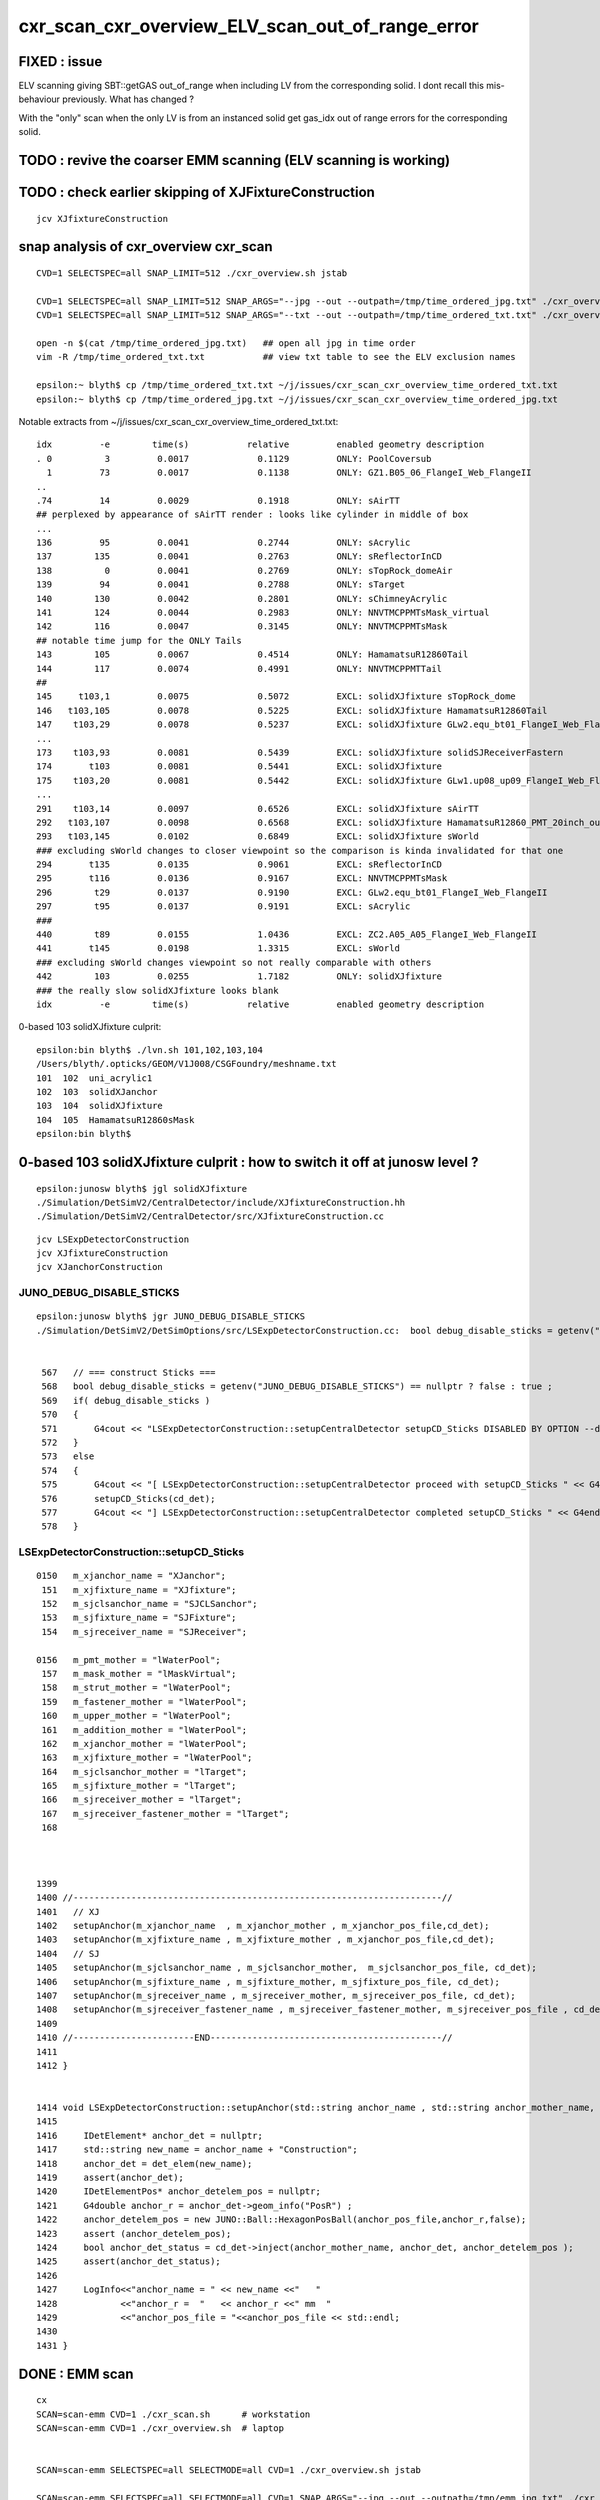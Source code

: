 cxr_scan_cxr_overview_ELV_scan_out_of_range_error
===================================================

FIXED : issue
--------------

ELV scanning giving SBT::getGAS out_of_range when including LV from the corresponding solid. 
I dont recall this mis-behaviour previously.  What has changed ? 

With the "only" scan when the only LV is from an instanced solid 
get gas_idx out of range errors for the corresponding solid. 


TODO : revive the coarser EMM scanning (ELV scanning is working)
------------------------------------------------------------------


TODO : check earlier skipping of XJFixtureConstruction
--------------------------------------------------------

::

    jcv XJfixtureConstruction




snap analysis of cxr_overview cxr_scan
-----------------------------------------

::

   CVD=1 SELECTSPEC=all SNAP_LIMIT=512 ./cxr_overview.sh jstab 

   CVD=1 SELECTSPEC=all SNAP_LIMIT=512 SNAP_ARGS="--jpg --out --outpath=/tmp/time_ordered_jpg.txt" ./cxr_overview.sh jstab
   CVD=1 SELECTSPEC=all SNAP_LIMIT=512 SNAP_ARGS="--txt --out --outpath=/tmp/time_ordered_txt.txt" ./cxr_overview.sh jstab

   open -n $(cat /tmp/time_ordered_jpg.txt)   ## open all jpg in time order 
   vim -R /tmp/time_ordered_txt.txt           ## view txt table to see the ELV exclusion names

   epsilon:~ blyth$ cp /tmp/time_ordered_txt.txt ~/j/issues/cxr_scan_cxr_overview_time_ordered_txt.txt
   epsilon:~ blyth$ cp /tmp/time_ordered_jpg.txt ~/j/issues/cxr_scan_cxr_overview_time_ordered_jpg.txt

Notable extracts from ~/j/issues/cxr_scan_cxr_overview_time_ordered_txt.txt::

    idx         -e        time(s)           relative         enabled geometry description
    . 0          3         0.0017             0.1129         ONLY: PoolCoversub       
      1         73         0.0017             0.1138         ONLY: GZ1.B05_06_FlangeI_Web_FlangeII
    ..
    .74         14         0.0029             0.1918         ONLY: sAirTT   
    ## perplexed by appearance of sAirTT render : looks like cylinder in middle of box 
    ...
    136         95         0.0041             0.2744         ONLY: sAcrylic
    137        135         0.0041             0.2763         ONLY: sReflectorInCD
    138          0         0.0041             0.2769         ONLY: sTopRock_domeAir
    139         94         0.0041             0.2788         ONLY: sTarget
    140        130         0.0042             0.2801         ONLY: sChimneyAcrylic
    141        124         0.0044             0.2983         ONLY: NNVTMCPPMTsMask_virtual
    142        116         0.0047             0.3145         ONLY: NNVTMCPPMTsMask
    ## notable time jump for the ONLY Tails  
    143        105         0.0067             0.4514         ONLY: HamamatsuR12860Tail
    144        117         0.0074             0.4991         ONLY: NNVTMCPPMTTail
    ##
    145     t103,1         0.0075             0.5072         EXCL: solidXJfixture sTopRock_dome
    146   t103,105         0.0078             0.5225         EXCL: solidXJfixture HamamatsuR12860Tail
    147    t103,29         0.0078             0.5237         EXCL: solidXJfixture GLw2.equ_bt01_FlangeI_Web_FlangeII
    ...
    173    t103,93         0.0081             0.5439         EXCL: solidXJfixture solidSJReceiverFastern
    174       t103         0.0081             0.5441         EXCL: solidXJfixture
    175    t103,20         0.0081             0.5442         EXCL: solidXJfixture GLw1.up08_up09_FlangeI_Web_FlangeII
    ...  
    291    t103,14         0.0097             0.6526         EXCL: solidXJfixture sAirTT
    292   t103,107         0.0098             0.6568         EXCL: solidXJfixture HamamatsuR12860_PMT_20inch_outer_edge_solid
    293   t103,145         0.0102             0.6849         EXCL: solidXJfixture sWorld
    ### excluding sWorld changes to closer viewpoint so the comparison is kinda invalidated for that one 
    294       t135         0.0135             0.9061         EXCL: sReflectorInCD
    295       t116         0.0136             0.9167         EXCL: NNVTMCPPMTsMask
    296        t29         0.0137             0.9190         EXCL: GLw2.equ_bt01_FlangeI_Web_FlangeII
    297        t95         0.0137             0.9191         EXCL: sAcrylic
    ###
    440        t89         0.0155             1.0436         EXCL: ZC2.A05_A05_FlangeI_Web_FlangeII
    441       t145         0.0198             1.3315         EXCL: sWorld
    ### excluding sWorld changes viewpoint so not really comparable with others 
    442        103         0.0255             1.7182         ONLY: solidXJfixture
    ### the really slow solidXJfixture looks blank 
    idx         -e        time(s)           relative         enabled geometry description
        


0-based 103 solidXJfixture culprit::

    epsilon:bin blyth$ ./lvn.sh 101,102,103,104
    /Users/blyth/.opticks/GEOM/V1J008/CSGFoundry/meshname.txt
    101  102  uni_acrylic1
    102  103  solidXJanchor
    103  104  solidXJfixture
    104  105  HamamatsuR12860sMask
    epsilon:bin blyth$ 

     
0-based 103 solidXJfixture culprit : how to switch it off at junosw level ?
---------------------------------------------------------------------------------

::

    epsilon:junosw blyth$ jgl solidXJfixture 
    ./Simulation/DetSimV2/CentralDetector/include/XJfixtureConstruction.hh
    ./Simulation/DetSimV2/CentralDetector/src/XJfixtureConstruction.cc



::

    jcv LSExpDetectorConstruction
    jcv XJfixtureConstruction
    jcv XJanchorConstruction



JUNO_DEBUG_DISABLE_STICKS
~~~~~~~~~~~~~~~~~~~~~~~~~~~

::

    epsilon:junosw blyth$ jgr JUNO_DEBUG_DISABLE_STICKS
    ./Simulation/DetSimV2/DetSimOptions/src/LSExpDetectorConstruction.cc:  bool debug_disable_sticks = getenv("JUNO_DEBUG_DISABLE_STICKS") == nullptr ? false : true ; 


     567   // === construct Sticks ===
     568   bool debug_disable_sticks = getenv("JUNO_DEBUG_DISABLE_STICKS") == nullptr ? false : true ;
     569   if( debug_disable_sticks )
     570   {
     571       G4cout << "LSExpDetectorConstruction::setupCentralDetector setupCD_Sticks DISABLED BY OPTION --debug-disable-sticks " << G4endl      ;
     572   }
     573   else
     574   {
     575       G4cout << "[ LSExpDetectorConstruction::setupCentralDetector proceed with setupCD_Sticks " << G4endl ;
     576       setupCD_Sticks(cd_det);
     577       G4cout << "] LSExpDetectorConstruction::setupCentralDetector completed setupCD_Sticks " << G4endl ;
     578   }



LSExpDetectorConstruction::setupCD_Sticks
~~~~~~~~~~~~~~~~~~~~~~~~~~~~~~~~~~~~~~~~~~~



::

    0150   m_xjanchor_name = "XJanchor";
     151   m_xjfixture_name = "XJfixture";
     152   m_sjclsanchor_name = "SJCLSanchor";
     153   m_sjfixture_name = "SJFixture";
     154   m_sjreceiver_name = "SJReceiver";

    0156   m_pmt_mother = "lWaterPool";
     157   m_mask_mother = "lMaskVirtual";
     158   m_strut_mother = "lWaterPool";
     159   m_fastener_mother = "lWaterPool";
     160   m_upper_mother = "lWaterPool";
     161   m_addition_mother = "lWaterPool";
     162   m_xjanchor_mother = "lWaterPool";
     163   m_xjfixture_mother = "lWaterPool";
     164   m_sjclsanchor_mother = "lTarget";
     165   m_sjfixture_mother = "lTarget";
     166   m_sjreceiver_mother = "lTarget";
     167   m_sjreceiver_fastener_mother = "lTarget";
     168 



    1399 
    1400 //----------------------------------------------------------------------//
    1401   // XJ
    1402   setupAnchor(m_xjanchor_name  , m_xjanchor_mother , m_xjanchor_pos_file,cd_det);
    1403   setupAnchor(m_xjfixture_name , m_xjfixture_mother , m_xjanchor_pos_file,cd_det);
    1404   // SJ
    1405   setupAnchor(m_sjclsanchor_name , m_sjclsanchor_mother,  m_sjclsanchor_pos_file, cd_det);
    1406   setupAnchor(m_sjfixture_name , m_sjfixture_mother, m_sjfixture_pos_file, cd_det);
    1407   setupAnchor(m_sjreceiver_name , m_sjreceiver_mother, m_sjreceiver_pos_file, cd_det);
    1408   setupAnchor(m_sjreceiver_fastener_name , m_sjreceiver_fastener_mother, m_sjreceiver_pos_file , cd_det);
    1409 
    1410 //-----------------------END--------------------------------------------//
    1411 
    1412 }


    1414 void LSExpDetectorConstruction::setupAnchor(std::string anchor_name , std::string anchor_mother_name,  std::string anchor_pos_file ,      IDetElement * cd_det){
    1415 
    1416     IDetElement* anchor_det = nullptr;
    1417     std::string new_name = anchor_name + "Construction";
    1418     anchor_det = det_elem(new_name);
    1419     assert(anchor_det);
    1420     IDetElementPos* anchor_detelem_pos = nullptr;
    1421     G4double anchor_r = anchor_det->geom_info("PosR") ;
    1422     anchor_detelem_pos = new JUNO::Ball::HexagonPosBall(anchor_pos_file,anchor_r,false);
    1423     assert (anchor_detelem_pos);
    1424     bool anchor_det_status = cd_det->inject(anchor_mother_name, anchor_det, anchor_detelem_pos );
    1425     assert(anchor_det_status);
    1426     
    1427     LogInfo<<"anchor_name = " << new_name <<"   "
    1428            <<"anchor_r =  "   << anchor_r <<" mm  "
    1429            <<"anchor_pos_file = "<<anchor_pos_file << std::endl;
    1430 
    1431 }




DONE : EMM scan 
----------------- 

::

    cx   
    SCAN=scan-emm CVD=1 ./cxr_scan.sh      # workstation
    SCAN=scan-emm CVD=1 ./cxr_overview.sh  # laptop


    SCAN=scan-emm SELECTSPEC=all SELECTMODE=all CVD=1 ./cxr_overview.sh jstab
    
    SCAN=scan-emm SELECTSPEC=all SELECTMODE=all CVD=1 SNAP_ARGS="--jpg --out --outpath=/tmp/emm_jpg.txt" ./cxr_overview.sh jstab


    CVD=1 SELECTSPEC=all SNAP_LIMIT=512 SNAP_ARGS="--jpg --out --outpath=/tmp/time_ordered_jpg.txt" ./cxr_overview.sh jstab
    CVD=1 SELECTSPEC=all SNAP_LIMIT=512 SNAP_ARGS="--txt --out --outpath=/tmp/time_ordered_txt.txt" ./cxr_overview.sh jstab



The offender is inside the remainder "3089:sWorld"


::

    [2023-06-06 16:19:35,387] p28007 {/Users/blyth/opticks/ana/snap.py:331} INFO - after selectmode:all selectspec:all snaps:32 
    idx         -e        time(s)           relative         enabled geometry description                                              
      0         5,         0.0029             0.0029         ONLY: 1:sStrutBallhead                                                    
      1         9,         0.0029             0.0029         ONLY: 130:sPanel                                                          
      2         7,         0.0030             0.0030         ONLY: 1:base_steel                                                        
      3         8,         0.0032             0.0032         ONLY: 1:uni_acrylic1                                                      
      4         6,         0.0032             0.0032         ONLY: 1:uni1                                                              
      5         1,         0.0035             0.0035         ONLY: 5:PMT_3inch_pmt_solid                                               
      6         4,         0.0051             0.0051         ONLY: 6:mask_PMT_20inch_vetosMask_virtual                                 
      7         2,         0.0076             0.0076         ONLY: 9:NNVTMCPPMTsMask_virtual                                           
      8         3,         0.0079             0.0079         ONLY: 12:HamamatsuR12860sMask_virtual                                     
      9       t8,0         0.0097             0.0097         EXCL: 1:uni_acrylic1 3089:sWorld                                          
     10        t0,         0.0100             0.0100         EXCL: 3089:sWorld                                                         
     11    1,2,3,4         0.0109             0.0109         ONLY PMT                                                                  
     12       t8,3         0.0135             0.0135         EXCL: 1:uni_acrylic1 12:HamamatsuR12860sMask_virtual                      
     13       t8,4         0.0136             0.0136         EXCL: 1:uni_acrylic1 6:mask_PMT_20inch_vetosMask_virtual                  
     14       t8,1         0.0137             0.0137         EXCL: 1:uni_acrylic1 5:PMT_3inch_pmt_solid                                
     15         t0         0.0139             0.0139         ALL                                                                       
     16         0,         0.0141             0.0141         ONLY: 3089:sWorld                                                         
     17        t2,         0.0144             0.0144         EXCL: 9:NNVTMCPPMTsMask_virtual                                           
     18       t8,2         0.0144             0.0144         EXCL: 1:uni_acrylic1 9:NNVTMCPPMTsMask_virtual                            
     19        t1,         0.0145             0.0145         EXCL: 5:PMT_3inch_pmt_solid                                               
     20        t3,         0.0146             0.0146         EXCL: 12:HamamatsuR12860sMask_virtual                                     
     21        t4,         0.0147             0.0147         EXCL: 6:mask_PMT_20inch_vetosMask_virtual                                 
     22        t9,         0.0149             0.0149         EXCL: 130:sPanel                                                          
     23        t5,         0.0149             0.0149         EXCL: 1:sStrutBallhead                                                    
     24        t6,         0.0149             0.0149         EXCL: 1:uni1                                                              
     25       t8,6         0.0149             0.0149         EXCL: 1:uni_acrylic1 1:uni1                                               
     26       t8,5         0.0150             0.0150         EXCL: 1:uni_acrylic1 1:sStrutBallhead                                     
     27       t8,9         0.0150             0.0150         EXCL: 1:uni_acrylic1 130:sPanel                                           
     28       t8,7         0.0150             0.0150         EXCL: 1:uni_acrylic1 1:base_steel                                         
     29       t8,8         0.0150             0.0150         EXCL: 1:uni_acrylic1 1:uni_acrylic1                                       
     30        t7,         0.0151             0.0151         EXCL: 1:base_steel                                                        
     31        t8,         0.0154             0.0154         EXCL: 1:uni_acrylic1                                                      
    idx         -e        time(s)           relative         enabled geometry description                                              

    In [1]:                                            




TODO : compare with the below presentation
-----------------------------------------------

https://simoncblyth.bitbucket.io/env/presentation/opticks_20220329_progress_towards_production.html

TODO : try taking out multiple of the crazy complex solids
-------------------------------------------------------------

::

    epsilon:CSGOptiX blyth$ ~/opticks/bin/lvn.sh 99,100,101,102,103
    /Users/blyth/.opticks/GEOM/V1J008/CSGFoundry/meshname.txt
    99   100  uni1
    100  101  base_steel
    101  102  uni_acrylic1
    102  103  solidXJanchor
    103  104  solidXJfixture
    epsilon:CSGOptiX blyth$ 




TITAN RTX only scan 
---------------------

::

    N[blyth@localhost CSGOptiX]$ CVD=1 ./cxr_scan.sh 
    /tmp/blyth/opticks/CSGOptiX/CSGOptiXRenderTest/CVD1/70000/-1/cxr_overview_emm_t0_elv_0_moi__ALL.jpg :     0.0041 1:TITAN_RTX 
    /tmp/blyth/opticks/CSGOptiX/CSGOptiXRenderTest/CVD1/70000/-1/cxr_overview_emm_t0_elv_1_moi__ALL.jpg :     0.0031 1:TITAN_RTX 
    /tmp/blyth/opticks/CSGOptiX/CSGOptiXRenderTest/CVD1/70000/-1/cxr_overview_emm_t0_elv_2_moi__ALL.jpg :     0.0031 1:TITAN_RTX 
    /tmp/blyth/opticks/CSGOptiX/CSGOptiXRenderTest/CVD1/70000/-1/cxr_overview_emm_t0_elv_3_moi__ALL.jpg :     0.0017 1:TITAN_RTX 
    /tmp/blyth/opticks/CSGOptiX/CSGOptiXRenderTest/CVD1/70000/-1/cxr_overview_emm_t0_elv_4_moi__ALL.jpg :     0.0029 1:TITAN_RTX 
    /tmp/blyth/opticks/CSGOptiX/CSGOptiXRenderTest/CVD1/70000/-1/cxr_overview_emm_t0_elv_5_moi__ALL.jpg :     0.0033 1:TITAN_RTX 
    /tmp/blyth/opticks/CSGOptiX/CSGOptiXRenderTest/CVD1/70000/-1/cxr_overview_emm_t0_elv_6_moi__ALL.jpg :     0.0034 1:TITAN_RTX 
    /tmp/blyth/opticks/CSGOptiX/CSGOptiXRenderTest/CVD1/70000/-1/cxr_overview_emm_t0_elv_7_moi__ALL.jpg :     0.0018 1:TITAN_RTX 
    /tmp/blyth/opticks/CSGOptiX/CSGOptiXRenderTest/CVD1/70000/-1/cxr_overview_emm_t0_elv_8_moi__ALL.jpg :     0.0030 1:TITAN_RTX 
    /tmp/blyth/opticks/CSGOptiX/CSGOptiXRenderTest/CVD1/70000/-1/cxr_overview_emm_t0_elv_9_moi__ALL.jpg :     0.0019 1:TITAN_RTX 
    /tmp/blyth/opticks/CSGOptiX/CSGOptiXRenderTest/CVD1/70000/-1/cxr_overview_emm_t0_elv_10_moi__ALL.jpg :     0.0019 1:TITAN_RTX 
    /tmp/blyth/opticks/CSGOptiX/CSGOptiXRenderTest/CVD1/70000/-1/cxr_overview_emm_t0_elv_11_moi__ALL.jpg :     0.0019 1:TITAN_RTX 
    /tmp/blyth/opticks/CSGOptiX/CSGOptiXRenderTest/CVD1/70000/-1/cxr_overview_emm_t0_elv_12_moi__ALL.jpg :     0.0019 1:TITAN_RTX 
    /tmp/blyth/opticks/CSGOptiX/CSGOptiXRenderTest/CVD1/70000/-1/cxr_overview_emm_t0_elv_13_moi__ALL.jpg :     0.0030 1:TITAN_RTX 
    /tmp/blyth/opticks/CSGOptiX/CSGOptiXRenderTest/CVD1/70000/-1/cxr_overview_emm_t0_elv_14_moi__ALL.jpg :     0.0029 1:TITAN_RTX 
    /tmp/blyth/opticks/CSGOptiX/CSGOptiXRenderTest/CVD1/70000/-1/cxr_overview_emm_t0_elv_15_moi__ALL.jpg :     0.0040 1:TITAN_RTX 
    /tmp/blyth/opticks/CSGOptiX/CSGOptiXRenderTest/CVD1/70000/-1/cxr_overview_emm_t0_elv_16_moi__ALL.jpg :     0.0032 1:TITAN_RTX 
    /tmp/blyth/opticks/CSGOptiX/CSGOptiXRenderTest/CVD1/70000/-1/cxr_overview_emm_t0_elv_17_moi__ALL.jpg :     0.0032 1:TITAN_RTX 
    /tmp/blyth/opticks/CSGOptiX/CSGOptiXRenderTest/CVD1/70000/-1/cxr_overview_emm_t0_elv_18_moi__ALL.jpg :     0.0031 1:TITAN_RTX 
    /tmp/blyth/opticks/CSGOptiX/CSGOptiXRenderTest/CVD1/70000/-1/cxr_overview_emm_t0_elv_19_moi__ALL.jpg :     0.0031 1:TITAN_RTX 
    /tmp/blyth/opticks/CSGOptiX/CSGOptiXRenderTest/CVD1/70000/-1/cxr_overview_emm_t0_elv_20_moi__ALL.jpg :     0.0030 1:TITAN_RTX 
    /tmp/blyth/opticks/CSGOptiX/CSGOptiXRenderTest/CVD1/70000/-1/cxr_overview_emm_t0_elv_21_moi__ALL.jpg :     0.0030 1:TITAN_RTX 
    /tmp/blyth/opticks/CSGOptiX/CSGOptiXRenderTest/CVD1/70000/-1/cxr_overview_emm_t0_elv_22_moi__ALL.jpg :     0.0019 1:TITAN_RTX 
    /tmp/blyth/opticks/CSGOptiX/CSGOptiXRenderTest/CVD1/70000/-1/cxr_overview_emm_t0_elv_23_moi__ALL.jpg :     0.0029 1:TITAN_RTX 
    /tmp/blyth/opticks/CSGOptiX/CSGOptiXRenderTest/CVD1/70000/-1/cxr_overview_emm_t0_elv_24_moi__ALL.jpg :     0.0029 1:TITAN_RTX 
    /tmp/blyth/opticks/CSGOptiX/CSGOptiXRenderTest/CVD1/70000/-1/cxr_overview_emm_t0_elv_25_moi__ALL.jpg :     0.0028 1:TITAN_RTX 
    /tmp/blyth/opticks/CSGOptiX/CSGOptiXRenderTest/CVD1/70000/-1/cxr_overview_emm_t0_elv_26_moi__ALL.jpg :     0.0018 1:TITAN_RTX 
    /tmp/blyth/opticks/CSGOptiX/CSGOptiXRenderTest/CVD1/70000/-1/cxr_overview_emm_t0_elv_27_moi__ALL.jpg :     0.0028 1:TITAN_RTX 
    /tmp/blyth/opticks/CSGOptiX/CSGOptiXRenderTest/CVD1/70000/-1/cxr_overview_emm_t0_elv_28_moi__ALL.jpg :     0.0018 1:TITAN_RTX 
    /tmp/blyth/opticks/CSGOptiX/CSGOptiXRenderTest/CVD1/70000/-1/cxr_overview_emm_t0_elv_29_moi__ALL.jpg :     0.0028 1:TITAN_RTX 
    /tmp/blyth/opticks/CSGOptiX/CSGOptiXRenderTest/CVD1/70000/-1/cxr_overview_emm_t0_elv_30_moi__ALL.jpg :     0.0030 1:TITAN_RTX 
    /tmp/blyth/opticks/CSGOptiX/CSGOptiXRenderTest/CVD1/70000/-1/cxr_overview_emm_t0_elv_31_moi__ALL.jpg :     0.0018 1:TITAN_RTX 
    /tmp/blyth/opticks/CSGOptiX/CSGOptiXRenderTest/CVD1/70000/-1/cxr_overview_emm_t0_elv_32_moi__ALL.jpg :     0.0029 1:TITAN_RTX 
    /tmp/blyth/opticks/CSGOptiX/CSGOptiXRenderTest/CVD1/70000/-1/cxr_overview_emm_t0_elv_33_moi__ALL.jpg :     0.0018 1:TITAN_RTX 
    /tmp/blyth/opticks/CSGOptiX/CSGOptiXRenderTest/CVD1/70000/-1/cxr_overview_emm_t0_elv_34_moi__ALL.jpg :     0.0030 1:TITAN_RTX 
    /tmp/blyth/opticks/CSGOptiX/CSGOptiXRenderTest/CVD1/70000/-1/cxr_overview_emm_t0_elv_35_moi__ALL.jpg :     0.0029 1:TITAN_RTX 
    /tmp/blyth/opticks/CSGOptiX/CSGOptiXRenderTest/CVD1/70000/-1/cxr_overview_emm_t0_elv_36_moi__ALL.jpg :     0.0029 1:TITAN_RTX 
    /tmp/blyth/opticks/CSGOptiX/CSGOptiXRenderTest/CVD1/70000/-1/cxr_overview_emm_t0_elv_37_moi__ALL.jpg :     0.0029 1:TITAN_RTX 
    /tmp/blyth/opticks/CSGOptiX/CSGOptiXRenderTest/CVD1/70000/-1/cxr_overview_emm_t0_elv_38_moi__ALL.jpg :     0.0031 1:TITAN_RTX 
    /tmp/blyth/opticks/CSGOptiX/CSGOptiXRenderTest/CVD1/70000/-1/cxr_overview_emm_t0_elv_39_moi__ALL.jpg :     0.0021 1:TITAN_RTX 
    /tmp/blyth/opticks/CSGOptiX/CSGOptiXRenderTest/CVD1/70000/-1/cxr_overview_emm_t0_elv_40_moi__ALL.jpg :     0.0032 1:TITAN_RTX 
    /tmp/blyth/opticks/CSGOptiX/CSGOptiXRenderTest/CVD1/70000/-1/cxr_overview_emm_t0_elv_41_moi__ALL.jpg :     0.0030 1:TITAN_RTX 
    /tmp/blyth/opticks/CSGOptiX/CSGOptiXRenderTest/CVD1/70000/-1/cxr_overview_emm_t0_elv_42_moi__ALL.jpg :     0.0029 1:TITAN_RTX 
    /tmp/blyth/opticks/CSGOptiX/CSGOptiXRenderTest/CVD1/70000/-1/cxr_overview_emm_t0_elv_43_moi__ALL.jpg :     0.0029 1:TITAN_RTX 
    /tmp/blyth/opticks/CSGOptiX/CSGOptiXRenderTest/CVD1/70000/-1/cxr_overview_emm_t0_elv_44_moi__ALL.jpg :     0.0028 1:TITAN_RTX 
    /tmp/blyth/opticks/CSGOptiX/CSGOptiXRenderTest/CVD1/70000/-1/cxr_overview_emm_t0_elv_45_moi__ALL.jpg :     0.0028 1:TITAN_RTX 
    /tmp/blyth/opticks/CSGOptiX/CSGOptiXRenderTest/CVD1/70000/-1/cxr_overview_emm_t0_elv_46_moi__ALL.jpg :     0.0028 1:TITAN_RTX 
    /tmp/blyth/opticks/CSGOptiX/CSGOptiXRenderTest/CVD1/70000/-1/cxr_overview_emm_t0_elv_47_moi__ALL.jpg :     0.0028 1:TITAN_RTX 
    /tmp/blyth/opticks/CSGOptiX/CSGOptiXRenderTest/CVD1/70000/-1/cxr_overview_emm_t0_elv_48_moi__ALL.jpg :     0.0028 1:TITAN_RTX 
    /tmp/blyth/opticks/CSGOptiX/CSGOptiXRenderTest/CVD1/70000/-1/cxr_overview_emm_t0_elv_49_moi__ALL.jpg :     0.0029 1:TITAN_RTX 
    /tmp/blyth/opticks/CSGOptiX/CSGOptiXRenderTest/CVD1/70000/-1/cxr_overview_emm_t0_elv_50_moi__ALL.jpg :     0.0017 1:TITAN_RTX 
    /tmp/blyth/opticks/CSGOptiX/CSGOptiXRenderTest/CVD1/70000/-1/cxr_overview_emm_t0_elv_51_moi__ALL.jpg :     0.0017 1:TITAN_RTX 
    /tmp/blyth/opticks/CSGOptiX/CSGOptiXRenderTest/CVD1/70000/-1/cxr_overview_emm_t0_elv_52_moi__ALL.jpg :     0.0017 1:TITAN_RTX 
    /tmp/blyth/opticks/CSGOptiX/CSGOptiXRenderTest/CVD1/70000/-1/cxr_overview_emm_t0_elv_53_moi__ALL.jpg :     0.0028 1:TITAN_RTX 
    /tmp/blyth/opticks/CSGOptiX/CSGOptiXRenderTest/CVD1/70000/-1/cxr_overview_emm_t0_elv_54_moi__ALL.jpg :     0.0028 1:TITAN_RTX 
    /tmp/blyth/opticks/CSGOptiX/CSGOptiXRenderTest/CVD1/70000/-1/cxr_overview_emm_t0_elv_55_moi__ALL.jpg :     0.0028 1:TITAN_RTX 
    /tmp/blyth/opticks/CSGOptiX/CSGOptiXRenderTest/CVD1/70000/-1/cxr_overview_emm_t0_elv_56_moi__ALL.jpg :     0.0028 1:TITAN_RTX 
    /tmp/blyth/opticks/CSGOptiX/CSGOptiXRenderTest/CVD1/70000/-1/cxr_overview_emm_t0_elv_57_moi__ALL.jpg :     0.0017 1:TITAN_RTX 
    /tmp/blyth/opticks/CSGOptiX/CSGOptiXRenderTest/CVD1/70000/-1/cxr_overview_emm_t0_elv_58_moi__ALL.jpg :     0.0018 1:TITAN_RTX 
    /tmp/blyth/opticks/CSGOptiX/CSGOptiXRenderTest/CVD1/70000/-1/cxr_overview_emm_t0_elv_59_moi__ALL.jpg :     0.0029 1:TITAN_RTX 
    /tmp/blyth/opticks/CSGOptiX/CSGOptiXRenderTest/CVD1/70000/-1/cxr_overview_emm_t0_elv_60_moi__ALL.jpg :     0.0028 1:TITAN_RTX 
    /tmp/blyth/opticks/CSGOptiX/CSGOptiXRenderTest/CVD1/70000/-1/cxr_overview_emm_t0_elv_61_moi__ALL.jpg :     0.0030 1:TITAN_RTX 
    /tmp/blyth/opticks/CSGOptiX/CSGOptiXRenderTest/CVD1/70000/-1/cxr_overview_emm_t0_elv_62_moi__ALL.jpg :     0.0021 1:TITAN_RTX 
    /tmp/blyth/opticks/CSGOptiX/CSGOptiXRenderTest/CVD1/70000/-1/cxr_overview_emm_t0_elv_63_moi__ALL.jpg :     0.0028 1:TITAN_RTX 
    /tmp/blyth/opticks/CSGOptiX/CSGOptiXRenderTest/CVD1/70000/-1/cxr_overview_emm_t0_elv_64_moi__ALL.jpg :     0.0029 1:TITAN_RTX 
    /tmp/blyth/opticks/CSGOptiX/CSGOptiXRenderTest/CVD1/70000/-1/cxr_overview_emm_t0_elv_65_moi__ALL.jpg :     0.0028 1:TITAN_RTX 
    /tmp/blyth/opticks/CSGOptiX/CSGOptiXRenderTest/CVD1/70000/-1/cxr_overview_emm_t0_elv_66_moi__ALL.jpg :     0.0029 1:TITAN_RTX 
    /tmp/blyth/opticks/CSGOptiX/CSGOptiXRenderTest/CVD1/70000/-1/cxr_overview_emm_t0_elv_67_moi__ALL.jpg :     0.0028 1:TITAN_RTX 
    /tmp/blyth/opticks/CSGOptiX/CSGOptiXRenderTest/CVD1/70000/-1/cxr_overview_emm_t0_elv_68_moi__ALL.jpg :     0.0028 1:TITAN_RTX 
    /tmp/blyth/opticks/CSGOptiX/CSGOptiXRenderTest/CVD1/70000/-1/cxr_overview_emm_t0_elv_69_moi__ALL.jpg :     0.0028 1:TITAN_RTX 
    /tmp/blyth/opticks/CSGOptiX/CSGOptiXRenderTest/CVD1/70000/-1/cxr_overview_emm_t0_elv_70_moi__ALL.jpg :     0.0028 1:TITAN_RTX 
    /tmp/blyth/opticks/CSGOptiX/CSGOptiXRenderTest/CVD1/70000/-1/cxr_overview_emm_t0_elv_71_moi__ALL.jpg :     0.0028 1:TITAN_RTX 
    /tmp/blyth/opticks/CSGOptiX/CSGOptiXRenderTest/CVD1/70000/-1/cxr_overview_emm_t0_elv_72_moi__ALL.jpg :     0.0017 1:TITAN_RTX 
    /tmp/blyth/opticks/CSGOptiX/CSGOptiXRenderTest/CVD1/70000/-1/cxr_overview_emm_t0_elv_73_moi__ALL.jpg :     0.0017 1:TITAN_RTX 
    /tmp/blyth/opticks/CSGOptiX/CSGOptiXRenderTest/CVD1/70000/-1/cxr_overview_emm_t0_elv_74_moi__ALL.jpg :     0.0028 1:TITAN_RTX 
    /tmp/blyth/opticks/CSGOptiX/CSGOptiXRenderTest/CVD1/70000/-1/cxr_overview_emm_t0_elv_75_moi__ALL.jpg :     0.0028 1:TITAN_RTX 
    /tmp/blyth/opticks/CSGOptiX/CSGOptiXRenderTest/CVD1/70000/-1/cxr_overview_emm_t0_elv_76_moi__ALL.jpg :     0.0018 1:TITAN_RTX 
    /tmp/blyth/opticks/CSGOptiX/CSGOptiXRenderTest/CVD1/70000/-1/cxr_overview_emm_t0_elv_77_moi__ALL.jpg :     0.0028 1:TITAN_RTX 
    /tmp/blyth/opticks/CSGOptiX/CSGOptiXRenderTest/CVD1/70000/-1/cxr_overview_emm_t0_elv_78_moi__ALL.jpg :     0.0028 1:TITAN_RTX 
    /tmp/blyth/opticks/CSGOptiX/CSGOptiXRenderTest/CVD1/70000/-1/cxr_overview_emm_t0_elv_79_moi__ALL.jpg :     0.0029 1:TITAN_RTX 
    /tmp/blyth/opticks/CSGOptiX/CSGOptiXRenderTest/CVD1/70000/-1/cxr_overview_emm_t0_elv_80_moi__ALL.jpg :     0.0028 1:TITAN_RTX 
    /tmp/blyth/opticks/CSGOptiX/CSGOptiXRenderTest/CVD1/70000/-1/cxr_overview_emm_t0_elv_81_moi__ALL.jpg :     0.0028 1:TITAN_RTX 
    /tmp/blyth/opticks/CSGOptiX/CSGOptiXRenderTest/CVD1/70000/-1/cxr_overview_emm_t0_elv_82_moi__ALL.jpg :     0.0018 1:TITAN_RTX 
    /tmp/blyth/opticks/CSGOptiX/CSGOptiXRenderTest/CVD1/70000/-1/cxr_overview_emm_t0_elv_83_moi__ALL.jpg :     0.0029 1:TITAN_RTX 
    /tmp/blyth/opticks/CSGOptiX/CSGOptiXRenderTest/CVD1/70000/-1/cxr_overview_emm_t0_elv_84_moi__ALL.jpg :     0.0030 1:TITAN_RTX 
    /tmp/blyth/opticks/CSGOptiX/CSGOptiXRenderTest/CVD1/70000/-1/cxr_overview_emm_t0_elv_85_moi__ALL.jpg :     0.0027 1:TITAN_RTX 
    /tmp/blyth/opticks/CSGOptiX/CSGOptiXRenderTest/CVD1/70000/-1/cxr_overview_emm_t0_elv_86_moi__ALL.jpg :     0.0018 1:TITAN_RTX 
    /tmp/blyth/opticks/CSGOptiX/CSGOptiXRenderTest/CVD1/70000/-1/cxr_overview_emm_t0_elv_87_moi__ALL.jpg :     0.0018 1:TITAN_RTX 
    /tmp/blyth/opticks/CSGOptiX/CSGOptiXRenderTest/CVD1/70000/-1/cxr_overview_emm_t0_elv_88_moi__ALL.jpg :     0.0018 1:TITAN_RTX 
    /tmp/blyth/opticks/CSGOptiX/CSGOptiXRenderTest/CVD1/70000/-1/cxr_overview_emm_t0_elv_89_moi__ALL.jpg :     0.0028 1:TITAN_RTX 
    /tmp/blyth/opticks/CSGOptiX/CSGOptiXRenderTest/CVD1/70000/-1/cxr_overview_emm_t0_elv_90_moi__ALL.jpg :     0.0028 1:TITAN_RTX 
    /tmp/blyth/opticks/CSGOptiX/CSGOptiXRenderTest/CVD1/70000/-1/cxr_overview_emm_t0_elv_91_moi__ALL.jpg :     0.0028 1:TITAN_RTX 
    /tmp/blyth/opticks/CSGOptiX/CSGOptiXRenderTest/CVD1/70000/-1/cxr_overview_emm_t0_elv_92_moi__ALL.jpg :     0.0018 1:TITAN_RTX 
    /tmp/blyth/opticks/CSGOptiX/CSGOptiXRenderTest/CVD1/70000/-1/cxr_overview_emm_t0_elv_93_moi__ALL.jpg :     0.0028 1:TITAN_RTX 
    /tmp/blyth/opticks/CSGOptiX/CSGOptiXRenderTest/CVD1/70000/-1/cxr_overview_emm_t0_elv_94_moi__ALL.jpg :     0.0041 1:TITAN_RTX 
    /tmp/blyth/opticks/CSGOptiX/CSGOptiXRenderTest/CVD1/70000/-1/cxr_overview_emm_t0_elv_95_moi__ALL.jpg :     0.0041 1:TITAN_RTX 
    /tmp/blyth/opticks/CSGOptiX/CSGOptiXRenderTest/CVD1/70000/-1/cxr_overview_emm_t0_elv_96_moi__ALL.jpg :     0.0031 1:TITAN_RTX 
    /tmp/blyth/opticks/CSGOptiX/CSGOptiXRenderTest/CVD1/70000/-1/cxr_overview_emm_t0_elv_97_moi__ALL.jpg :     0.0029 1:TITAN_RTX 
    /tmp/blyth/opticks/CSGOptiX/CSGOptiXRenderTest/CVD1/70000/-1/cxr_overview_emm_t0_elv_98_moi__ALL.jpg :     0.0018 1:TITAN_RTX 
    /tmp/blyth/opticks/CSGOptiX/CSGOptiXRenderTest/CVD1/70000/-1/cxr_overview_emm_t0_elv_99_moi__ALL.jpg :     0.0020 1:TITAN_RTX 
    /tmp/blyth/opticks/CSGOptiX/CSGOptiXRenderTest/CVD1/70000/-1/cxr_overview_emm_t0_elv_100_moi__ALL.jpg :     0.0029 1:TITAN_RTX 
    /tmp/blyth/opticks/CSGOptiX/CSGOptiXRenderTest/CVD1/70000/-1/cxr_overview_emm_t0_elv_101_moi__ALL.jpg :     0.0031 1:TITAN_RTX 
    /tmp/blyth/opticks/CSGOptiX/CSGOptiXRenderTest/CVD1/70000/-1/cxr_overview_emm_t0_elv_102_moi__ALL.jpg :     0.0028 1:TITAN_RTX 
    /tmp/blyth/opticks/CSGOptiX/CSGOptiXRenderTest/CVD1/70000/-1/cxr_overview_emm_t0_elv_103_moi__ALL.jpg :    *0.0255* 1:TITAN_RTX 
    /tmp/blyth/opticks/CSGOptiX/CSGOptiXRenderTest/CVD1/70000/-1/cxr_overview_emm_t0_elv_104_moi__ALL.jpg :     0.0037 1:TITAN_RTX 
    /tmp/blyth/opticks/CSGOptiX/CSGOptiXRenderTest/CVD1/70000/-1/cxr_overview_emm_t0_elv_105_moi__ALL.jpg :     0.0067 1:TITAN_RTX 
    /tmp/blyth/opticks/CSGOptiX/CSGOptiXRenderTest/CVD1/70000/-1/cxr_overview_emm_t0_elv_106_moi__ALL.jpg :     0.0020 1:TITAN_RTX 
    /tmp/blyth/opticks/CSGOptiX/CSGOptiXRenderTest/CVD1/70000/-1/cxr_overview_emm_t0_elv_107_moi__ALL.jpg :     0.0032 1:TITAN_RTX 
    /tmp/blyth/opticks/CSGOptiX/CSGOptiXRenderTest/CVD1/70000/-1/cxr_overview_emm_t0_elv_108_moi__ALL.jpg :     0.0020 1:TITAN_RTX 
    /tmp/blyth/opticks/CSGOptiX/CSGOptiXRenderTest/CVD1/70000/-1/cxr_overview_emm_t0_elv_109_moi__ALL.jpg :     0.0020 1:TITAN_RTX 
    /tmp/blyth/opticks/CSGOptiX/CSGOptiXRenderTest/CVD1/70000/-1/cxr_overview_emm_t0_elv_110_moi__ALL.jpg :     0.0021 1:TITAN_RTX 
    /tmp/blyth/opticks/CSGOptiX/CSGOptiXRenderTest/CVD1/70000/-1/cxr_overview_emm_t0_elv_111_moi__ALL.jpg :     0.0028 1:TITAN_RTX 
    /tmp/blyth/opticks/CSGOptiX/CSGOptiXRenderTest/CVD1/70000/-1/cxr_overview_emm_t0_elv_112_moi__ALL.jpg :     0.0032 1:TITAN_RTX 
    /tmp/blyth/opticks/CSGOptiX/CSGOptiXRenderTest/CVD1/70000/-1/cxr_overview_emm_t0_elv_113_moi__ALL.jpg :     0.0027 1:TITAN_RTX 
    /tmp/blyth/opticks/CSGOptiX/CSGOptiXRenderTest/CVD1/70000/-1/cxr_overview_emm_t0_elv_114_moi__ALL.jpg :     0.0038 1:TITAN_RTX 
    /tmp/blyth/opticks/CSGOptiX/CSGOptiXRenderTest/CVD1/70000/-1/cxr_overview_emm_t0_elv_115_moi__ALL.jpg :     0.0036 1:TITAN_RTX 
    /tmp/blyth/opticks/CSGOptiX/CSGOptiXRenderTest/CVD1/70000/-1/cxr_overview_emm_t0_elv_116_moi__ALL.jpg :     0.0047 1:TITAN_RTX 
    /tmp/blyth/opticks/CSGOptiX/CSGOptiXRenderTest/CVD1/70000/-1/cxr_overview_emm_t0_elv_117_moi__ALL.jpg :     0.0074 1:TITAN_RTX 
    /tmp/blyth/opticks/CSGOptiX/CSGOptiXRenderTest/CVD1/70000/-1/cxr_overview_emm_t0_elv_118_moi__ALL.jpg :     0.0033 1:TITAN_RTX 
    /tmp/blyth/opticks/CSGOptiX/CSGOptiXRenderTest/CVD1/70000/-1/cxr_overview_emm_t0_elv_119_moi__ALL.jpg :     0.0033 1:TITAN_RTX 
    /tmp/blyth/opticks/CSGOptiX/CSGOptiXRenderTest/CVD1/70000/-1/cxr_overview_emm_t0_elv_120_moi__ALL.jpg :     0.0033 1:TITAN_RTX 
    /tmp/blyth/opticks/CSGOptiX/CSGOptiXRenderTest/CVD1/70000/-1/cxr_overview_emm_t0_elv_121_moi__ALL.jpg :     0.0030 1:TITAN_RTX 
    /tmp/blyth/opticks/CSGOptiX/CSGOptiXRenderTest/CVD1/70000/-1/cxr_overview_emm_t0_elv_122_moi__ALL.jpg :     0.0023 1:TITAN_RTX 
    /tmp/blyth/opticks/CSGOptiX/CSGOptiXRenderTest/CVD1/70000/-1/cxr_overview_emm_t0_elv_123_moi__ALL.jpg :     0.0023 1:TITAN_RTX 
    /tmp/blyth/opticks/CSGOptiX/CSGOptiXRenderTest/CVD1/70000/-1/cxr_overview_emm_t0_elv_124_moi__ALL.jpg :     0.0044 1:TITAN_RTX 
    /tmp/blyth/opticks/CSGOptiX/CSGOptiXRenderTest/CVD1/70000/-1/cxr_overview_emm_t0_elv_125_moi__ALL.jpg :     0.0030 1:TITAN_RTX 
    /tmp/blyth/opticks/CSGOptiX/CSGOptiXRenderTest/CVD1/70000/-1/cxr_overview_emm_t0_elv_126_moi__ALL.jpg :     0.0022 1:TITAN_RTX 
    /tmp/blyth/opticks/CSGOptiX/CSGOptiXRenderTest/CVD1/70000/-1/cxr_overview_emm_t0_elv_127_moi__ALL.jpg :     0.0031 1:TITAN_RTX 
    /tmp/blyth/opticks/CSGOptiX/CSGOptiXRenderTest/CVD1/70000/-1/cxr_overview_emm_t0_elv_128_moi__ALL.jpg :     0.0020 1:TITAN_RTX 
    /tmp/blyth/opticks/CSGOptiX/CSGOptiXRenderTest/CVD1/70000/-1/cxr_overview_emm_t0_elv_129_moi__ALL.jpg :     0.0033 1:TITAN_RTX 
    /tmp/blyth/opticks/CSGOptiX/CSGOptiXRenderTest/CVD1/70000/-1/cxr_overview_emm_t0_elv_130_moi__ALL.jpg :     0.0042 1:TITAN_RTX 
    /tmp/blyth/opticks/CSGOptiX/CSGOptiXRenderTest/CVD1/70000/-1/cxr_overview_emm_t0_elv_131_moi__ALL.jpg :     0.0030 1:TITAN_RTX 
    /tmp/blyth/opticks/CSGOptiX/CSGOptiXRenderTest/CVD1/70000/-1/cxr_overview_emm_t0_elv_132_moi__ALL.jpg :     0.0024 1:TITAN_RTX 
    /tmp/blyth/opticks/CSGOptiX/CSGOptiXRenderTest/CVD1/70000/-1/cxr_overview_emm_t0_elv_133_moi__ALL.jpg :     0.0030 1:TITAN_RTX 
    /tmp/blyth/opticks/CSGOptiX/CSGOptiXRenderTest/CVD1/70000/-1/cxr_overview_emm_t0_elv_134_moi__ALL.jpg :     0.0031 1:TITAN_RTX 
    /tmp/blyth/opticks/CSGOptiX/CSGOptiXRenderTest/CVD1/70000/-1/cxr_overview_emm_t0_elv_135_moi__ALL.jpg :     0.0041 1:TITAN_RTX 
    /tmp/blyth/opticks/CSGOptiX/CSGOptiXRenderTest/CVD1/70000/-1/cxr_overview_emm_t0_elv_136_moi__ALL.jpg :     0.0021 1:TITAN_RTX 
    /tmp/blyth/opticks/CSGOptiX/CSGOptiXRenderTest/CVD1/70000/-1/cxr_overview_emm_t0_elv_137_moi__ALL.jpg :     0.0032 1:TITAN_RTX 
    /tmp/blyth/opticks/CSGOptiX/CSGOptiXRenderTest/CVD1/70000/-1/cxr_overview_emm_t0_elv_138_moi__ALL.jpg :     0.0032 1:TITAN_RTX 
    /tmp/blyth/opticks/CSGOptiX/CSGOptiXRenderTest/CVD1/70000/-1/cxr_overview_emm_t0_elv_139_moi__ALL.jpg :     0.0031 1:TITAN_RTX 
    /tmp/blyth/opticks/CSGOptiX/CSGOptiXRenderTest/CVD1/70000/-1/cxr_overview_emm_t0_elv_140_moi__ALL.jpg :     0.0031 1:TITAN_RTX 
    /tmp/blyth/opticks/CSGOptiX/CSGOptiXRenderTest/CVD1/70000/-1/cxr_overview_emm_t0_elv_141_moi__ALL.jpg :     0.0030 1:TITAN_RTX 
    /tmp/blyth/opticks/CSGOptiX/CSGOptiXRenderTest/CVD1/70000/-1/cxr_overview_emm_t0_elv_142_moi__ALL.jpg :     0.0022 1:TITAN_RTX 
    /tmp/blyth/opticks/CSGOptiX/CSGOptiXRenderTest/CVD1/70000/-1/cxr_overview_emm_t0_elv_143_moi__ALL.jpg :     0.0032 1:TITAN_RTX 
    /tmp/blyth/opticks/CSGOptiX/CSGOptiXRenderTest/CVD1/70000/-1/cxr_overview_emm_t0_elv_144_moi__ALL.jpg :     0.0021 1:TITAN_RTX 
    /tmp/blyth/opticks/CSGOptiX/CSGOptiXRenderTest/CVD1/70000/-1/cxr_overview_emm_t0_elv_145_moi__ALL.jpg :     0.0032 1:TITAN_RTX 
    CSGFoundry::upload@2829: FAILED TO UPLOAD
    CSGOptiXRenderTest: /data/blyth/junotop/opticks/CSG/CSGFoundry.cc:2830: void CSGFoundry::upload(): Assertion `is_uploaded_1 == true' failed.
    ./cxr.sh: line 160: 79799 Aborted                 (core dumped) CSGOptiXRenderTest
    CSGFoundry::upload@2829: FAILED TO UPLOAD
    CSGOptiXRenderTest: /data/blyth/junotop/opticks/CSG/CSGFoundry.cc:2830: void CSGFoundry::upload(): Assertion `is_uploaded_1 == true' failed.
    ./cxr.sh: line 160: 79854 Aborted                 (core dumped) CSGOptiXRenderTest
    N[blyth@localhost CSGOptiX]$ 




TITAN RTX exclusion scan : excluding the slowest LV:103 XJFixtureConstruction and then all one-by-one
--------------------------------------------------------------------------------------------------------

::

    N[blyth@localhost CSGOptiX]$ CVD=1 ./cxr_scan.sh 
    /tmp/blyth/opticks/CSGOptiX/CSGOptiXRenderTest/CVD1/70000/-1/cxr_overview_emm_t0_elv_t103,0_moi__ALL.jpg :     0.0088 1:TITAN_RTX 
    /tmp/blyth/opticks/CSGOptiX/CSGOptiXRenderTest/CVD1/70000/-1/cxr_overview_emm_t0_elv_t103,1_moi__ALL.jpg :     0.0075 1:TITAN_RTX 
    /tmp/blyth/opticks/CSGOptiX/CSGOptiXRenderTest/CVD1/70000/-1/cxr_overview_emm_t0_elv_t103,2_moi__ALL.jpg :     0.0090 1:TITAN_RTX 
    /tmp/blyth/opticks/CSGOptiX/CSGOptiXRenderTest/CVD1/70000/-1/cxr_overview_emm_t0_elv_t103,3_moi__ALL.jpg :     0.0091 1:TITAN_RTX 
    /tmp/blyth/opticks/CSGOptiX/CSGOptiXRenderTest/CVD1/70000/-1/cxr_overview_emm_t0_elv_t103,4_moi__ALL.jpg :     0.0096 1:TITAN_RTX 
    /tmp/blyth/opticks/CSGOptiX/CSGOptiXRenderTest/CVD1/70000/-1/cxr_overview_emm_t0_elv_t103,5_moi__ALL.jpg :     0.0090 1:TITAN_RTX 
    /tmp/blyth/opticks/CSGOptiX/CSGOptiXRenderTest/CVD1/70000/-1/cxr_overview_emm_t0_elv_t103,6_moi__ALL.jpg :     0.0091 1:TITAN_RTX 
    /tmp/blyth/opticks/CSGOptiX/CSGOptiXRenderTest/CVD1/70000/-1/cxr_overview_emm_t0_elv_t103,7_moi__ALL.jpg :     0.0090 1:TITAN_RTX 
    /tmp/blyth/opticks/CSGOptiX/CSGOptiXRenderTest/CVD1/70000/-1/cxr_overview_emm_t0_elv_t103,8_moi__ALL.jpg :     0.0080 1:TITAN_RTX 
    /tmp/blyth/opticks/CSGOptiX/CSGOptiXRenderTest/CVD1/70000/-1/cxr_overview_emm_t0_elv_t103,9_moi__ALL.jpg :     0.0082 1:TITAN_RTX 
    /tmp/blyth/opticks/CSGOptiX/CSGOptiXRenderTest/CVD1/70000/-1/cxr_overview_emm_t0_elv_t103,10_moi__ALL.jpg :     0.0092 1:TITAN_RTX 
    /tmp/blyth/opticks/CSGOptiX/CSGOptiXRenderTest/CVD1/70000/-1/cxr_overview_emm_t0_elv_t103,11_moi__ALL.jpg :     0.0089 1:TITAN_RTX 
    /tmp/blyth/opticks/CSGOptiX/CSGOptiXRenderTest/CVD1/70000/-1/cxr_overview_emm_t0_elv_t103,12_moi__ALL.jpg :     0.0094 1:TITAN_RTX 
    /tmp/blyth/opticks/CSGOptiX/CSGOptiXRenderTest/CVD1/70000/-1/cxr_overview_emm_t0_elv_t103,13_moi__ALL.jpg :     0.0089 1:TITAN_RTX 
    /tmp/blyth/opticks/CSGOptiX/CSGOptiXRenderTest/CVD1/70000/-1/cxr_overview_emm_t0_elv_t103,14_moi__ALL.jpg :     0.0097 1:TITAN_RTX 
    /tmp/blyth/opticks/CSGOptiX/CSGOptiXRenderTest/CVD1/70000/-1/cxr_overview_emm_t0_elv_t103,15_moi__ALL.jpg :     0.0090 1:TITAN_RTX 
    /tmp/blyth/opticks/CSGOptiX/CSGOptiXRenderTest/CVD1/70000/-1/cxr_overview_emm_t0_elv_t103,16_moi__ALL.jpg :     0.0089 1:TITAN_RTX 
    /tmp/blyth/opticks/CSGOptiX/CSGOptiXRenderTest/CVD1/70000/-1/cxr_overview_emm_t0_elv_t103,17_moi__ALL.jpg :     0.0080 1:TITAN_RTX 
    /tmp/blyth/opticks/CSGOptiX/CSGOptiXRenderTest/CVD1/70000/-1/cxr_overview_emm_t0_elv_t103,18_moi__ALL.jpg :     0.0091 1:TITAN_RTX 
    /tmp/blyth/opticks/CSGOptiX/CSGOptiXRenderTest/CVD1/70000/-1/cxr_overview_emm_t0_elv_t103,19_moi__ALL.jpg :     0.0081 1:TITAN_RTX 
    /tmp/blyth/opticks/CSGOptiX/CSGOptiXRenderTest/CVD1/70000/-1/cxr_overview_emm_t0_elv_t103,20_moi__ALL.jpg :     0.0081 1:TITAN_RTX 
    /tmp/blyth/opticks/CSGOptiX/CSGOptiXRenderTest/CVD1/70000/-1/cxr_overview_emm_t0_elv_t103,21_moi__ALL.jpg :     0.0091 1:TITAN_RTX 
    /tmp/blyth/opticks/CSGOptiX/CSGOptiXRenderTest/CVD1/70000/-1/cxr_overview_emm_t0_elv_t103,22_moi__ALL.jpg :     0.0080 1:TITAN_RTX 
    /tmp/blyth/opticks/CSGOptiX/CSGOptiXRenderTest/CVD1/70000/-1/cxr_overview_emm_t0_elv_t103,23_moi__ALL.jpg :     0.0090 1:TITAN_RTX 
    /tmp/blyth/opticks/CSGOptiX/CSGOptiXRenderTest/CVD1/70000/-1/cxr_overview_emm_t0_elv_t103,24_moi__ALL.jpg :     0.0080 1:TITAN_RTX 
    /tmp/blyth/opticks/CSGOptiX/CSGOptiXRenderTest/CVD1/70000/-1/cxr_overview_emm_t0_elv_t103,25_moi__ALL.jpg :     0.0081 1:TITAN_RTX 
    /tmp/blyth/opticks/CSGOptiX/CSGOptiXRenderTest/CVD1/70000/-1/cxr_overview_emm_t0_elv_t103,26_moi__ALL.jpg :     0.0091 1:TITAN_RTX 
    /tmp/blyth/opticks/CSGOptiX/CSGOptiXRenderTest/CVD1/70000/-1/cxr_overview_emm_t0_elv_t103,27_moi__ALL.jpg :     0.0093 1:TITAN_RTX 
    /tmp/blyth/opticks/CSGOptiX/CSGOptiXRenderTest/CVD1/70000/-1/cxr_overview_emm_t0_elv_t103,28_moi__ALL.jpg :     0.0090 1:TITAN_RTX 
    /tmp/blyth/opticks/CSGOptiX/CSGOptiXRenderTest/CVD1/70000/-1/cxr_overview_emm_t0_elv_t103,29_moi__ALL.jpg :     0.0078 1:TITAN_RTX 
    /tmp/blyth/opticks/CSGOptiX/CSGOptiXRenderTest/CVD1/70000/-1/cxr_overview_emm_t0_elv_t103,30_moi__ALL.jpg :     0.0090 1:TITAN_RTX 
    /tmp/blyth/opticks/CSGOptiX/CSGOptiXRenderTest/CVD1/70000/-1/cxr_overview_emm_t0_elv_t103,31_moi__ALL.jpg :     0.0090 1:TITAN_RTX 
    /tmp/blyth/opticks/CSGOptiX/CSGOptiXRenderTest/CVD1/70000/-1/cxr_overview_emm_t0_elv_t103,32_moi__ALL.jpg :     0.0091 1:TITAN_RTX 
    /tmp/blyth/opticks/CSGOptiX/CSGOptiXRenderTest/CVD1/70000/-1/cxr_overview_emm_t0_elv_t103,33_moi__ALL.jpg :     0.0090 1:TITAN_RTX 
    /tmp/blyth/opticks/CSGOptiX/CSGOptiXRenderTest/CVD1/70000/-1/cxr_overview_emm_t0_elv_t103,34_moi__ALL.jpg :     0.0095 1:TITAN_RTX 
    /tmp/blyth/opticks/CSGOptiX/CSGOptiXRenderTest/CVD1/70000/-1/cxr_overview_emm_t0_elv_t103,35_moi__ALL.jpg :     0.0080 1:TITAN_RTX 
    /tmp/blyth/opticks/CSGOptiX/CSGOptiXRenderTest/CVD1/70000/-1/cxr_overview_emm_t0_elv_t103,36_moi__ALL.jpg :     0.0082 1:TITAN_RTX 
    /tmp/blyth/opticks/CSGOptiX/CSGOptiXRenderTest/CVD1/70000/-1/cxr_overview_emm_t0_elv_t103,37_moi__ALL.jpg :     0.0090 1:TITAN_RTX 
    /tmp/blyth/opticks/CSGOptiX/CSGOptiXRenderTest/CVD1/70000/-1/cxr_overview_emm_t0_elv_t103,38_moi__ALL.jpg :     0.0090 1:TITAN_RTX 
    /tmp/blyth/opticks/CSGOptiX/CSGOptiXRenderTest/CVD1/70000/-1/cxr_overview_emm_t0_elv_t103,39_moi__ALL.jpg :     0.0090 1:TITAN_RTX 
    /tmp/blyth/opticks/CSGOptiX/CSGOptiXRenderTest/CVD1/70000/-1/cxr_overview_emm_t0_elv_t103,40_moi__ALL.jpg :     0.0093 1:TITAN_RTX 
    /tmp/blyth/opticks/CSGOptiX/CSGOptiXRenderTest/CVD1/70000/-1/cxr_overview_emm_t0_elv_t103,41_moi__ALL.jpg :     0.0092 1:TITAN_RTX 
    /tmp/blyth/opticks/CSGOptiX/CSGOptiXRenderTest/CVD1/70000/-1/cxr_overview_emm_t0_elv_t103,42_moi__ALL.jpg :     0.0091 1:TITAN_RTX 
    /tmp/blyth/opticks/CSGOptiX/CSGOptiXRenderTest/CVD1/70000/-1/cxr_overview_emm_t0_elv_t103,43_moi__ALL.jpg :     0.0091 1:TITAN_RTX 
    /tmp/blyth/opticks/CSGOptiX/CSGOptiXRenderTest/CVD1/70000/-1/cxr_overview_emm_t0_elv_t103,44_moi__ALL.jpg :     0.0090 1:TITAN_RTX 
    /tmp/blyth/opticks/CSGOptiX/CSGOptiXRenderTest/CVD1/70000/-1/cxr_overview_emm_t0_elv_t103,45_moi__ALL.jpg :     0.0091 1:TITAN_RTX 
    /tmp/blyth/opticks/CSGOptiX/CSGOptiXRenderTest/CVD1/70000/-1/cxr_overview_emm_t0_elv_t103,46_moi__ALL.jpg :     0.0081 1:TITAN_RTX 
    /tmp/blyth/opticks/CSGOptiX/CSGOptiXRenderTest/CVD1/70000/-1/cxr_overview_emm_t0_elv_t103,47_moi__ALL.jpg :     0.0087 1:TITAN_RTX 
    /tmp/blyth/opticks/CSGOptiX/CSGOptiXRenderTest/CVD1/70000/-1/cxr_overview_emm_t0_elv_t103,48_moi__ALL.jpg :     0.0091 1:TITAN_RTX 
    /tmp/blyth/opticks/CSGOptiX/CSGOptiXRenderTest/CVD1/70000/-1/cxr_overview_emm_t0_elv_t103,49_moi__ALL.jpg :     0.0081 1:TITAN_RTX 
    /tmp/blyth/opticks/CSGOptiX/CSGOptiXRenderTest/CVD1/70000/-1/cxr_overview_emm_t0_elv_t103,50_moi__ALL.jpg :     0.0080 1:TITAN_RTX 
    /tmp/blyth/opticks/CSGOptiX/CSGOptiXRenderTest/CVD1/70000/-1/cxr_overview_emm_t0_elv_t103,51_moi__ALL.jpg :     0.0091 1:TITAN_RTX 
    /tmp/blyth/opticks/CSGOptiX/CSGOptiXRenderTest/CVD1/70000/-1/cxr_overview_emm_t0_elv_t103,52_moi__ALL.jpg :     0.0095 1:TITAN_RTX 
    /tmp/blyth/opticks/CSGOptiX/CSGOptiXRenderTest/CVD1/70000/-1/cxr_overview_emm_t0_elv_t103,53_moi__ALL.jpg :     0.0090 1:TITAN_RTX 
    /tmp/blyth/opticks/CSGOptiX/CSGOptiXRenderTest/CVD1/70000/-1/cxr_overview_emm_t0_elv_t103,54_moi__ALL.jpg :     0.0090 1:TITAN_RTX 
    /tmp/blyth/opticks/CSGOptiX/CSGOptiXRenderTest/CVD1/70000/-1/cxr_overview_emm_t0_elv_t103,55_moi__ALL.jpg :     0.0091 1:TITAN_RTX 
    /tmp/blyth/opticks/CSGOptiX/CSGOptiXRenderTest/CVD1/70000/-1/cxr_overview_emm_t0_elv_t103,56_moi__ALL.jpg :     0.0090 1:TITAN_RTX 
    /tmp/blyth/opticks/CSGOptiX/CSGOptiXRenderTest/CVD1/70000/-1/cxr_overview_emm_t0_elv_t103,57_moi__ALL.jpg :     0.0086 1:TITAN_RTX 
    /tmp/blyth/opticks/CSGOptiX/CSGOptiXRenderTest/CVD1/70000/-1/cxr_overview_emm_t0_elv_t103,58_moi__ALL.jpg :     0.0091 1:TITAN_RTX 
    /tmp/blyth/opticks/CSGOptiX/CSGOptiXRenderTest/CVD1/70000/-1/cxr_overview_emm_t0_elv_t103,59_moi__ALL.jpg :     0.0090 1:TITAN_RTX 
    /tmp/blyth/opticks/CSGOptiX/CSGOptiXRenderTest/CVD1/70000/-1/cxr_overview_emm_t0_elv_t103,60_moi__ALL.jpg :     0.0091 1:TITAN_RTX 
    /tmp/blyth/opticks/CSGOptiX/CSGOptiXRenderTest/CVD1/70000/-1/cxr_overview_emm_t0_elv_t103,61_moi__ALL.jpg :     0.0081 1:TITAN_RTX 
    /tmp/blyth/opticks/CSGOptiX/CSGOptiXRenderTest/CVD1/70000/-1/cxr_overview_emm_t0_elv_t103,62_moi__ALL.jpg :     0.0081 1:TITAN_RTX 
    /tmp/blyth/opticks/CSGOptiX/CSGOptiXRenderTest/CVD1/70000/-1/cxr_overview_emm_t0_elv_t103,63_moi__ALL.jpg :     0.0080 1:TITAN_RTX 
    /tmp/blyth/opticks/CSGOptiX/CSGOptiXRenderTest/CVD1/70000/-1/cxr_overview_emm_t0_elv_t103,64_moi__ALL.jpg :     0.0090 1:TITAN_RTX 
    /tmp/blyth/opticks/CSGOptiX/CSGOptiXRenderTest/CVD1/70000/-1/cxr_overview_emm_t0_elv_t103,65_moi__ALL.jpg :     0.0081 1:TITAN_RTX 
    /tmp/blyth/opticks/CSGOptiX/CSGOptiXRenderTest/CVD1/70000/-1/cxr_overview_emm_t0_elv_t103,66_moi__ALL.jpg :     0.0091 1:TITAN_RTX 
    /tmp/blyth/opticks/CSGOptiX/CSGOptiXRenderTest/CVD1/70000/-1/cxr_overview_emm_t0_elv_t103,67_moi__ALL.jpg :     0.0080 1:TITAN_RTX 
    /tmp/blyth/opticks/CSGOptiX/CSGOptiXRenderTest/CVD1/70000/-1/cxr_overview_emm_t0_elv_t103,68_moi__ALL.jpg :     0.0085 1:TITAN_RTX 
    /tmp/blyth/opticks/CSGOptiX/CSGOptiXRenderTest/CVD1/70000/-1/cxr_overview_emm_t0_elv_t103,69_moi__ALL.jpg :     0.0090 1:TITAN_RTX 
    /tmp/blyth/opticks/CSGOptiX/CSGOptiXRenderTest/CVD1/70000/-1/cxr_overview_emm_t0_elv_t103,70_moi__ALL.jpg :     0.0080 1:TITAN_RTX 
    /tmp/blyth/opticks/CSGOptiX/CSGOptiXRenderTest/CVD1/70000/-1/cxr_overview_emm_t0_elv_t103,71_moi__ALL.jpg :     0.0097 1:TITAN_RTX 
    /tmp/blyth/opticks/CSGOptiX/CSGOptiXRenderTest/CVD1/70000/-1/cxr_overview_emm_t0_elv_t103,72_moi__ALL.jpg :     0.0081 1:TITAN_RTX 
    /tmp/blyth/opticks/CSGOptiX/CSGOptiXRenderTest/CVD1/70000/-1/cxr_overview_emm_t0_elv_t103,73_moi__ALL.jpg :     0.0097 1:TITAN_RTX 
    /tmp/blyth/opticks/CSGOptiX/CSGOptiXRenderTest/CVD1/70000/-1/cxr_overview_emm_t0_elv_t103,74_moi__ALL.jpg :     0.0090 1:TITAN_RTX 
    /tmp/blyth/opticks/CSGOptiX/CSGOptiXRenderTest/CVD1/70000/-1/cxr_overview_emm_t0_elv_t103,75_moi__ALL.jpg :     0.0081 1:TITAN_RTX 
    /tmp/blyth/opticks/CSGOptiX/CSGOptiXRenderTest/CVD1/70000/-1/cxr_overview_emm_t0_elv_t103,76_moi__ALL.jpg :     0.0086 1:TITAN_RTX 
    /tmp/blyth/opticks/CSGOptiX/CSGOptiXRenderTest/CVD1/70000/-1/cxr_overview_emm_t0_elv_t103,77_moi__ALL.jpg :     0.0091 1:TITAN_RTX 
    /tmp/blyth/opticks/CSGOptiX/CSGOptiXRenderTest/CVD1/70000/-1/cxr_overview_emm_t0_elv_t103,78_moi__ALL.jpg :     0.0090 1:TITAN_RTX 
    /tmp/blyth/opticks/CSGOptiX/CSGOptiXRenderTest/CVD1/70000/-1/cxr_overview_emm_t0_elv_t103,79_moi__ALL.jpg :     0.0090 1:TITAN_RTX 
    /tmp/blyth/opticks/CSGOptiX/CSGOptiXRenderTest/CVD1/70000/-1/cxr_overview_emm_t0_elv_t103,80_moi__ALL.jpg :     0.0090 1:TITAN_RTX 
    /tmp/blyth/opticks/CSGOptiX/CSGOptiXRenderTest/CVD1/70000/-1/cxr_overview_emm_t0_elv_t103,81_moi__ALL.jpg :     0.0095 1:TITAN_RTX 
    /tmp/blyth/opticks/CSGOptiX/CSGOptiXRenderTest/CVD1/70000/-1/cxr_overview_emm_t0_elv_t103,82_moi__ALL.jpg :     0.0091 1:TITAN_RTX 
    /tmp/blyth/opticks/CSGOptiX/CSGOptiXRenderTest/CVD1/70000/-1/cxr_overview_emm_t0_elv_t103,83_moi__ALL.jpg :     0.0080 1:TITAN_RTX 
    /tmp/blyth/opticks/CSGOptiX/CSGOptiXRenderTest/CVD1/70000/-1/cxr_overview_emm_t0_elv_t103,84_moi__ALL.jpg :     0.0080 1:TITAN_RTX 
    /tmp/blyth/opticks/CSGOptiX/CSGOptiXRenderTest/CVD1/70000/-1/cxr_overview_emm_t0_elv_t103,85_moi__ALL.jpg :     0.0092 1:TITAN_RTX 
    /tmp/blyth/opticks/CSGOptiX/CSGOptiXRenderTest/CVD1/70000/-1/cxr_overview_emm_t0_elv_t103,86_moi__ALL.jpg :     0.0090 1:TITAN_RTX 
    /tmp/blyth/opticks/CSGOptiX/CSGOptiXRenderTest/CVD1/70000/-1/cxr_overview_emm_t0_elv_t103,87_moi__ALL.jpg :     0.0081 1:TITAN_RTX 
    /tmp/blyth/opticks/CSGOptiX/CSGOptiXRenderTest/CVD1/70000/-1/cxr_overview_emm_t0_elv_t103,88_moi__ALL.jpg :     0.0089 1:TITAN_RTX 
    /tmp/blyth/opticks/CSGOptiX/CSGOptiXRenderTest/CVD1/70000/-1/cxr_overview_emm_t0_elv_t103,89_moi__ALL.jpg :     0.0081 1:TITAN_RTX 
    /tmp/blyth/opticks/CSGOptiX/CSGOptiXRenderTest/CVD1/70000/-1/cxr_overview_emm_t0_elv_t103,90_moi__ALL.jpg :     0.0091 1:TITAN_RTX 
    /tmp/blyth/opticks/CSGOptiX/CSGOptiXRenderTest/CVD1/70000/-1/cxr_overview_emm_t0_elv_t103,91_moi__ALL.jpg :     0.0091 1:TITAN_RTX 
    /tmp/blyth/opticks/CSGOptiX/CSGOptiXRenderTest/CVD1/70000/-1/cxr_overview_emm_t0_elv_t103,92_moi__ALL.jpg :     0.0090 1:TITAN_RTX 
    /tmp/blyth/opticks/CSGOptiX/CSGOptiXRenderTest/CVD1/70000/-1/cxr_overview_emm_t0_elv_t103,93_moi__ALL.jpg :     0.0081 1:TITAN_RTX 
    /tmp/blyth/opticks/CSGOptiX/CSGOptiXRenderTest/CVD1/70000/-1/cxr_overview_emm_t0_elv_t103,94_moi__ALL.jpg :     0.0088 1:TITAN_RTX 
    /tmp/blyth/opticks/CSGOptiX/CSGOptiXRenderTest/CVD1/70000/-1/cxr_overview_emm_t0_elv_t103,95_moi__ALL.jpg :     0.0094 1:TITAN_RTX 
    /tmp/blyth/opticks/CSGOptiX/CSGOptiXRenderTest/CVD1/70000/-1/cxr_overview_emm_t0_elv_t103,96_moi__ALL.jpg :     0.0091 1:TITAN_RTX 
    /tmp/blyth/opticks/CSGOptiX/CSGOptiXRenderTest/CVD1/70000/-1/cxr_overview_emm_t0_elv_t103,97_moi__ALL.jpg :     0.0090 1:TITAN_RTX 
    /tmp/blyth/opticks/CSGOptiX/CSGOptiXRenderTest/CVD1/70000/-1/cxr_overview_emm_t0_elv_t103,98_moi__ALL.jpg :     0.0091 1:TITAN_RTX 
    /tmp/blyth/opticks/CSGOptiX/CSGOptiXRenderTest/CVD1/70000/-1/cxr_overview_emm_t0_elv_t103,99_moi__ALL.jpg :     0.0081 1:TITAN_RTX 
    /tmp/blyth/opticks/CSGOptiX/CSGOptiXRenderTest/CVD1/70000/-1/cxr_overview_emm_t0_elv_t103,100_moi__ALL.jpg :     0.0097 1:TITAN_RTX 
    /tmp/blyth/opticks/CSGOptiX/CSGOptiXRenderTest/CVD1/70000/-1/cxr_overview_emm_t0_elv_t103,101_moi__ALL.jpg :     0.0092 1:TITAN_RTX 
    /tmp/blyth/opticks/CSGOptiX/CSGOptiXRenderTest/CVD1/70000/-1/cxr_overview_emm_t0_elv_t103,102_moi__ALL.jpg :     0.0082 1:TITAN_RTX 
    /tmp/blyth/opticks/CSGOptiX/CSGOptiXRenderTest/CVD1/70000/-1/cxr_overview_emm_t0_elv_t103,103_moi__ALL.jpg :     0.0080 1:TITAN_RTX 
    /tmp/blyth/opticks/CSGOptiX/CSGOptiXRenderTest/CVD1/70000/-1/cxr_overview_emm_t0_elv_t103,104_moi__ALL.jpg :     0.0096 1:TITAN_RTX 
    /tmp/blyth/opticks/CSGOptiX/CSGOptiXRenderTest/CVD1/70000/-1/cxr_overview_emm_t0_elv_t103,105_moi__ALL.jpg :     0.0078 1:TITAN_RTX 
    /tmp/blyth/opticks/CSGOptiX/CSGOptiXRenderTest/CVD1/70000/-1/cxr_overview_emm_t0_elv_t103,106_moi__ALL.jpg :     0.0090 1:TITAN_RTX 
    /tmp/blyth/opticks/CSGOptiX/CSGOptiXRenderTest/CVD1/70000/-1/cxr_overview_emm_t0_elv_t103,107_moi__ALL.jpg :     0.0098 1:TITAN_RTX 
    /tmp/blyth/opticks/CSGOptiX/CSGOptiXRenderTest/CVD1/70000/-1/cxr_overview_emm_t0_elv_t103,108_moi__ALL.jpg :     0.0093 1:TITAN_RTX 
    /tmp/blyth/opticks/CSGOptiX/CSGOptiXRenderTest/CVD1/70000/-1/cxr_overview_emm_t0_elv_t103,109_moi__ALL.jpg :     0.0097 1:TITAN_RTX 
    /tmp/blyth/opticks/CSGOptiX/CSGOptiXRenderTest/CVD1/70000/-1/cxr_overview_emm_t0_elv_t103,110_moi__ALL.jpg :     0.0080 1:TITAN_RTX 
    /tmp/blyth/opticks/CSGOptiX/CSGOptiXRenderTest/CVD1/70000/-1/cxr_overview_emm_t0_elv_t103,111_moi__ALL.jpg :     0.0091 1:TITAN_RTX 
    /tmp/blyth/opticks/CSGOptiX/CSGOptiXRenderTest/CVD1/70000/-1/cxr_overview_emm_t0_elv_t103,112_moi__ALL.jpg :     0.0092 1:TITAN_RTX 
    /tmp/blyth/opticks/CSGOptiX/CSGOptiXRenderTest/CVD1/70000/-1/cxr_overview_emm_t0_elv_t103,113_moi__ALL.jpg :     0.0090 1:TITAN_RTX 
    /tmp/blyth/opticks/CSGOptiX/CSGOptiXRenderTest/CVD1/70000/-1/cxr_overview_emm_t0_elv_t103,114_moi__ALL.jpg :     0.0090 1:TITAN_RTX 
    /tmp/blyth/opticks/CSGOptiX/CSGOptiXRenderTest/CVD1/70000/-1/cxr_overview_emm_t0_elv_t103,115_moi__ALL.jpg :     0.0090 1:TITAN_RTX 
    /tmp/blyth/opticks/CSGOptiX/CSGOptiXRenderTest/CVD1/70000/-1/cxr_overview_emm_t0_elv_t103,116_moi__ALL.jpg :     0.0091 1:TITAN_RTX 
    /tmp/blyth/opticks/CSGOptiX/CSGOptiXRenderTest/CVD1/70000/-1/cxr_overview_emm_t0_elv_t103,117_moi__ALL.jpg :     0.0089 1:TITAN_RTX 
    /tmp/blyth/opticks/CSGOptiX/CSGOptiXRenderTest/CVD1/70000/-1/cxr_overview_emm_t0_elv_t103,118_moi__ALL.jpg :     0.0091 1:TITAN_RTX 
    /tmp/blyth/opticks/CSGOptiX/CSGOptiXRenderTest/CVD1/70000/-1/cxr_overview_emm_t0_elv_t103,119_moi__ALL.jpg :     0.0090 1:TITAN_RTX 
    /tmp/blyth/opticks/CSGOptiX/CSGOptiXRenderTest/CVD1/70000/-1/cxr_overview_emm_t0_elv_t103,120_moi__ALL.jpg :     0.0091 1:TITAN_RTX 
    /tmp/blyth/opticks/CSGOptiX/CSGOptiXRenderTest/CVD1/70000/-1/cxr_overview_emm_t0_elv_t103,121_moi__ALL.jpg :     0.0091 1:TITAN_RTX 
    /tmp/blyth/opticks/CSGOptiX/CSGOptiXRenderTest/CVD1/70000/-1/cxr_overview_emm_t0_elv_t103,122_moi__ALL.jpg :     0.0079 1:TITAN_RTX 
    /tmp/blyth/opticks/CSGOptiX/CSGOptiXRenderTest/CVD1/70000/-1/cxr_overview_emm_t0_elv_t103,123_moi__ALL.jpg :     0.0091 1:TITAN_RTX 
    /tmp/blyth/opticks/CSGOptiX/CSGOptiXRenderTest/CVD1/70000/-1/cxr_overview_emm_t0_elv_t103,124_moi__ALL.jpg :     0.0090 1:TITAN_RTX 
    /tmp/blyth/opticks/CSGOptiX/CSGOptiXRenderTest/CVD1/70000/-1/cxr_overview_emm_t0_elv_t103,125_moi__ALL.jpg :     0.0090 1:TITAN_RTX 
    /tmp/blyth/opticks/CSGOptiX/CSGOptiXRenderTest/CVD1/70000/-1/cxr_overview_emm_t0_elv_t103,126_moi__ALL.jpg :     0.0096 1:TITAN_RTX 
    /tmp/blyth/opticks/CSGOptiX/CSGOptiXRenderTest/CVD1/70000/-1/cxr_overview_emm_t0_elv_t103,127_moi__ALL.jpg :     0.0090 1:TITAN_RTX 
    /tmp/blyth/opticks/CSGOptiX/CSGOptiXRenderTest/CVD1/70000/-1/cxr_overview_emm_t0_elv_t103,128_moi__ALL.jpg :     0.0090 1:TITAN_RTX 
    /tmp/blyth/opticks/CSGOptiX/CSGOptiXRenderTest/CVD1/70000/-1/cxr_overview_emm_t0_elv_t103,129_moi__ALL.jpg :     0.0090 1:TITAN_RTX 
    /tmp/blyth/opticks/CSGOptiX/CSGOptiXRenderTest/CVD1/70000/-1/cxr_overview_emm_t0_elv_t103,130_moi__ALL.jpg :     0.0091 1:TITAN_RTX 
    /tmp/blyth/opticks/CSGOptiX/CSGOptiXRenderTest/CVD1/70000/-1/cxr_overview_emm_t0_elv_t103,131_moi__ALL.jpg :     0.0081 1:TITAN_RTX 
    /tmp/blyth/opticks/CSGOptiX/CSGOptiXRenderTest/CVD1/70000/-1/cxr_overview_emm_t0_elv_t103,132_moi__ALL.jpg :     0.0081 1:TITAN_RTX 
    /tmp/blyth/opticks/CSGOptiX/CSGOptiXRenderTest/CVD1/70000/-1/cxr_overview_emm_t0_elv_t103,133_moi__ALL.jpg :     0.0086 1:TITAN_RTX 
    /tmp/blyth/opticks/CSGOptiX/CSGOptiXRenderTest/CVD1/70000/-1/cxr_overview_emm_t0_elv_t103,134_moi__ALL.jpg :     0.0092 1:TITAN_RTX 
    /tmp/blyth/opticks/CSGOptiX/CSGOptiXRenderTest/CVD1/70000/-1/cxr_overview_emm_t0_elv_t103,135_moi__ALL.jpg :     0.0086 1:TITAN_RTX 
    /tmp/blyth/opticks/CSGOptiX/CSGOptiXRenderTest/CVD1/70000/-1/cxr_overview_emm_t0_elv_t103,136_moi__ALL.jpg :     0.0090 1:TITAN_RTX 
    /tmp/blyth/opticks/CSGOptiX/CSGOptiXRenderTest/CVD1/70000/-1/cxr_overview_emm_t0_elv_t103,137_moi__ALL.jpg :     0.0090 1:TITAN_RTX 
    /tmp/blyth/opticks/CSGOptiX/CSGOptiXRenderTest/CVD1/70000/-1/cxr_overview_emm_t0_elv_t103,138_moi__ALL.jpg :     0.0079 1:TITAN_RTX 
    /tmp/blyth/opticks/CSGOptiX/CSGOptiXRenderTest/CVD1/70000/-1/cxr_overview_emm_t0_elv_t103,139_moi__ALL.jpg :     0.0090 1:TITAN_RTX 
    /tmp/blyth/opticks/CSGOptiX/CSGOptiXRenderTest/CVD1/70000/-1/cxr_overview_emm_t0_elv_t103,140_moi__ALL.jpg :     0.0081 1:TITAN_RTX 
    /tmp/blyth/opticks/CSGOptiX/CSGOptiXRenderTest/CVD1/70000/-1/cxr_overview_emm_t0_elv_t103,141_moi__ALL.jpg :     0.0091 1:TITAN_RTX 
    /tmp/blyth/opticks/CSGOptiX/CSGOptiXRenderTest/CVD1/70000/-1/cxr_overview_emm_t0_elv_t103,142_moi__ALL.jpg :     0.0085 1:TITAN_RTX 
    /tmp/blyth/opticks/CSGOptiX/CSGOptiXRenderTest/CVD1/70000/-1/cxr_overview_emm_t0_elv_t103,143_moi__ALL.jpg :     0.0091 1:TITAN_RTX 
    /tmp/blyth/opticks/CSGOptiX/CSGOptiXRenderTest/CVD1/70000/-1/cxr_overview_emm_t0_elv_t103,144_moi__ALL.jpg :     0.0089 1:TITAN_RTX 
    /tmp/blyth/opticks/CSGOptiX/CSGOptiXRenderTest/CVD1/70000/-1/cxr_overview_emm_t0_elv_t103,145_moi__ALL.jpg :     0.0102 1:TITAN_RTX 
    /tmp/blyth/opticks/CSGOptiX/CSGOptiXRenderTest/CVD1/70000/-1/cxr_overview_emm_t0_elv_t103,146_moi__ALL.jpg :     0.0080 1:TITAN_RTX 
    /tmp/blyth/opticks/CSGOptiX/CSGOptiXRenderTest/CVD1/70000/-1/cxr_overview_emm_t0_elv_t103,147_moi__ALL.jpg :     0.0080 1:TITAN_RTX 
    N[blyth@localhost CSGOptiX]$ 




TITAN RTX exclusion scan
-------------------------

::

    N[blyth@localhost CSGOptiX]$ CVD=1 ./cxr_scan.sh 
    /tmp/blyth/opticks/CSGOptiX/CSGOptiXRenderTest/CVD1/70000/-1/cxr_overview_emm_t0_elv_t0_moi__ALL.jpg :     0.0145 1:TITAN_RTX 
    /tmp/blyth/opticks/CSGOptiX/CSGOptiXRenderTest/CVD1/70000/-1/cxr_overview_emm_t0_elv_t1_moi__ALL.jpg :     0.0143 1:TITAN_RTX 
    /tmp/blyth/opticks/CSGOptiX/CSGOptiXRenderTest/CVD1/70000/-1/cxr_overview_emm_t0_elv_t2_moi__ALL.jpg :     0.0145 1:TITAN_RTX 
    /tmp/blyth/opticks/CSGOptiX/CSGOptiXRenderTest/CVD1/70000/-1/cxr_overview_emm_t0_elv_t3_moi__ALL.jpg :     0.0138 1:TITAN_RTX 
    /tmp/blyth/opticks/CSGOptiX/CSGOptiXRenderTest/CVD1/70000/-1/cxr_overview_emm_t0_elv_t4_moi__ALL.jpg :     0.0149 1:TITAN_RTX 
    /tmp/blyth/opticks/CSGOptiX/CSGOptiXRenderTest/CVD1/70000/-1/cxr_overview_emm_t0_elv_t5_moi__ALL.jpg :     0.0139 1:TITAN_RTX 
    /tmp/blyth/opticks/CSGOptiX/CSGOptiXRenderTest/CVD1/70000/-1/cxr_overview_emm_t0_elv_t6_moi__ALL.jpg :     0.0149 1:TITAN_RTX 
    /tmp/blyth/opticks/CSGOptiX/CSGOptiXRenderTest/CVD1/70000/-1/cxr_overview_emm_t0_elv_t7_moi__ALL.jpg :     0.0148 1:TITAN_RTX 
    /tmp/blyth/opticks/CSGOptiX/CSGOptiXRenderTest/CVD1/70000/-1/cxr_overview_emm_t0_elv_t8_moi__ALL.jpg :     0.0147 1:TITAN_RTX 
    /tmp/blyth/opticks/CSGOptiX/CSGOptiXRenderTest/CVD1/70000/-1/cxr_overview_emm_t0_elv_t9_moi__ALL.jpg :     0.0148 1:TITAN_RTX 
    /tmp/blyth/opticks/CSGOptiX/CSGOptiXRenderTest/CVD1/70000/-1/cxr_overview_emm_t0_elv_t10_moi__ALL.jpg :     0.0148 1:TITAN_RTX 
    /tmp/blyth/opticks/CSGOptiX/CSGOptiXRenderTest/CVD1/70000/-1/cxr_overview_emm_t0_elv_t11_moi__ALL.jpg :     0.0139 1:TITAN_RTX 
    /tmp/blyth/opticks/CSGOptiX/CSGOptiXRenderTest/CVD1/70000/-1/cxr_overview_emm_t0_elv_t12_moi__ALL.jpg :     0.0155 1:TITAN_RTX 
    /tmp/blyth/opticks/CSGOptiX/CSGOptiXRenderTest/CVD1/70000/-1/cxr_overview_emm_t0_elv_t13_moi__ALL.jpg :     0.0138 1:TITAN_RTX 
    /tmp/blyth/opticks/CSGOptiX/CSGOptiXRenderTest/CVD1/70000/-1/cxr_overview_emm_t0_elv_t14_moi__ALL.jpg :     0.0149 1:TITAN_RTX 
    /tmp/blyth/opticks/CSGOptiX/CSGOptiXRenderTest/CVD1/70000/-1/cxr_overview_emm_t0_elv_t15_moi__ALL.jpg :     0.0148 1:TITAN_RTX 
    /tmp/blyth/opticks/CSGOptiX/CSGOptiXRenderTest/CVD1/70000/-1/cxr_overview_emm_t0_elv_t16_moi__ALL.jpg :     0.0148 1:TITAN_RTX 
    /tmp/blyth/opticks/CSGOptiX/CSGOptiXRenderTest/CVD1/70000/-1/cxr_overview_emm_t0_elv_t17_moi__ALL.jpg :     0.0154 1:TITAN_RTX 
    /tmp/blyth/opticks/CSGOptiX/CSGOptiXRenderTest/CVD1/70000/-1/cxr_overview_emm_t0_elv_t18_moi__ALL.jpg :     0.0149 1:TITAN_RTX 
    /tmp/blyth/opticks/CSGOptiX/CSGOptiXRenderTest/CVD1/70000/-1/cxr_overview_emm_t0_elv_t19_moi__ALL.jpg :     0.0148 1:TITAN_RTX 
    /tmp/blyth/opticks/CSGOptiX/CSGOptiXRenderTest/CVD1/70000/-1/cxr_overview_emm_t0_elv_t20_moi__ALL.jpg :     0.0148 1:TITAN_RTX 
    /tmp/blyth/opticks/CSGOptiX/CSGOptiXRenderTest/CVD1/70000/-1/cxr_overview_emm_t0_elv_t21_moi__ALL.jpg :     0.0149 1:TITAN_RTX 
    /tmp/blyth/opticks/CSGOptiX/CSGOptiXRenderTest/CVD1/70000/-1/cxr_overview_emm_t0_elv_t22_moi__ALL.jpg :     0.0137 1:TITAN_RTX 
    /tmp/blyth/opticks/CSGOptiX/CSGOptiXRenderTest/CVD1/70000/-1/cxr_overview_emm_t0_elv_t23_moi__ALL.jpg :     0.0155 1:TITAN_RTX 
    /tmp/blyth/opticks/CSGOptiX/CSGOptiXRenderTest/CVD1/70000/-1/cxr_overview_emm_t0_elv_t24_moi__ALL.jpg :     0.0149 1:TITAN_RTX 
    /tmp/blyth/opticks/CSGOptiX/CSGOptiXRenderTest/CVD1/70000/-1/cxr_overview_emm_t0_elv_t25_moi__ALL.jpg :     0.0149 1:TITAN_RTX 
    /tmp/blyth/opticks/CSGOptiX/CSGOptiXRenderTest/CVD1/70000/-1/cxr_overview_emm_t0_elv_t26_moi__ALL.jpg :     0.0148 1:TITAN_RTX 
    /tmp/blyth/opticks/CSGOptiX/CSGOptiXRenderTest/CVD1/70000/-1/cxr_overview_emm_t0_elv_t27_moi__ALL.jpg :     0.0137 1:TITAN_RTX 
    /tmp/blyth/opticks/CSGOptiX/CSGOptiXRenderTest/CVD1/70000/-1/cxr_overview_emm_t0_elv_t28_moi__ALL.jpg :     0.0154 1:TITAN_RTX 
    /tmp/blyth/opticks/CSGOptiX/CSGOptiXRenderTest/CVD1/70000/-1/cxr_overview_emm_t0_elv_t29_moi__ALL.jpg :     0.0137 1:TITAN_RTX 
    /tmp/blyth/opticks/CSGOptiX/CSGOptiXRenderTest/CVD1/70000/-1/cxr_overview_emm_t0_elv_t30_moi__ALL.jpg :     0.0139 1:TITAN_RTX 
    /tmp/blyth/opticks/CSGOptiX/CSGOptiXRenderTest/CVD1/70000/-1/cxr_overview_emm_t0_elv_t31_moi__ALL.jpg :     0.0155 1:TITAN_RTX 
    /tmp/blyth/opticks/CSGOptiX/CSGOptiXRenderTest/CVD1/70000/-1/cxr_overview_emm_t0_elv_t32_moi__ALL.jpg :     0.0139 1:TITAN_RTX 
    /tmp/blyth/opticks/CSGOptiX/CSGOptiXRenderTest/CVD1/70000/-1/cxr_overview_emm_t0_elv_t33_moi__ALL.jpg :     0.0144 1:TITAN_RTX 
    /tmp/blyth/opticks/CSGOptiX/CSGOptiXRenderTest/CVD1/70000/-1/cxr_overview_emm_t0_elv_t34_moi__ALL.jpg :     0.0149 1:TITAN_RTX 
    /tmp/blyth/opticks/CSGOptiX/CSGOptiXRenderTest/CVD1/70000/-1/cxr_overview_emm_t0_elv_t35_moi__ALL.jpg :     0.0138 1:TITAN_RTX 
    /tmp/blyth/opticks/CSGOptiX/CSGOptiXRenderTest/CVD1/70000/-1/cxr_overview_emm_t0_elv_t36_moi__ALL.jpg :     0.0149 1:TITAN_RTX 
    /tmp/blyth/opticks/CSGOptiX/CSGOptiXRenderTest/CVD1/70000/-1/cxr_overview_emm_t0_elv_t37_moi__ALL.jpg :     0.0153 1:TITAN_RTX 
    /tmp/blyth/opticks/CSGOptiX/CSGOptiXRenderTest/CVD1/70000/-1/cxr_overview_emm_t0_elv_t38_moi__ALL.jpg :     0.0147 1:TITAN_RTX 
    /tmp/blyth/opticks/CSGOptiX/CSGOptiXRenderTest/CVD1/70000/-1/cxr_overview_emm_t0_elv_t39_moi__ALL.jpg :     0.0154 1:TITAN_RTX 
    /tmp/blyth/opticks/CSGOptiX/CSGOptiXRenderTest/CVD1/70000/-1/cxr_overview_emm_t0_elv_t40_moi__ALL.jpg :     0.0151 1:TITAN_RTX 
    /tmp/blyth/opticks/CSGOptiX/CSGOptiXRenderTest/CVD1/70000/-1/cxr_overview_emm_t0_elv_t41_moi__ALL.jpg :     0.0150 1:TITAN_RTX 
    /tmp/blyth/opticks/CSGOptiX/CSGOptiXRenderTest/CVD1/70000/-1/cxr_overview_emm_t0_elv_t42_moi__ALL.jpg :     0.0140 1:TITAN_RTX 
    /tmp/blyth/opticks/CSGOptiX/CSGOptiXRenderTest/CVD1/70000/-1/cxr_overview_emm_t0_elv_t43_moi__ALL.jpg :     0.0146 1:TITAN_RTX 
    /tmp/blyth/opticks/CSGOptiX/CSGOptiXRenderTest/CVD1/70000/-1/cxr_overview_emm_t0_elv_t44_moi__ALL.jpg :     0.0148 1:TITAN_RTX 
    /tmp/blyth/opticks/CSGOptiX/CSGOptiXRenderTest/CVD1/70000/-1/cxr_overview_emm_t0_elv_t45_moi__ALL.jpg :     0.0150 1:TITAN_RTX 
    /tmp/blyth/opticks/CSGOptiX/CSGOptiXRenderTest/CVD1/70000/-1/cxr_overview_emm_t0_elv_t46_moi__ALL.jpg :     0.0150 1:TITAN_RTX 
    /tmp/blyth/opticks/CSGOptiX/CSGOptiXRenderTest/CVD1/70000/-1/cxr_overview_emm_t0_elv_t47_moi__ALL.jpg :     0.0143 1:TITAN_RTX 
    /tmp/blyth/opticks/CSGOptiX/CSGOptiXRenderTest/CVD1/70000/-1/cxr_overview_emm_t0_elv_t48_moi__ALL.jpg :     0.0150 1:TITAN_RTX 
    /tmp/blyth/opticks/CSGOptiX/CSGOptiXRenderTest/CVD1/70000/-1/cxr_overview_emm_t0_elv_t49_moi__ALL.jpg :     0.0147 1:TITAN_RTX 
    /tmp/blyth/opticks/CSGOptiX/CSGOptiXRenderTest/CVD1/70000/-1/cxr_overview_emm_t0_elv_t50_moi__ALL.jpg :     0.0148 1:TITAN_RTX 
    /tmp/blyth/opticks/CSGOptiX/CSGOptiXRenderTest/CVD1/70000/-1/cxr_overview_emm_t0_elv_t51_moi__ALL.jpg :     0.0149 1:TITAN_RTX 
    /tmp/blyth/opticks/CSGOptiX/CSGOptiXRenderTest/CVD1/70000/-1/cxr_overview_emm_t0_elv_t52_moi__ALL.jpg :     0.0148 1:TITAN_RTX 
    /tmp/blyth/opticks/CSGOptiX/CSGOptiXRenderTest/CVD1/70000/-1/cxr_overview_emm_t0_elv_t53_moi__ALL.jpg :     0.0141 1:TITAN_RTX 
    /tmp/blyth/opticks/CSGOptiX/CSGOptiXRenderTest/CVD1/70000/-1/cxr_overview_emm_t0_elv_t54_moi__ALL.jpg :     0.0149 1:TITAN_RTX 
    /tmp/blyth/opticks/CSGOptiX/CSGOptiXRenderTest/CVD1/70000/-1/cxr_overview_emm_t0_elv_t55_moi__ALL.jpg :     0.0147 1:TITAN_RTX 
    /tmp/blyth/opticks/CSGOptiX/CSGOptiXRenderTest/CVD1/70000/-1/cxr_overview_emm_t0_elv_t56_moi__ALL.jpg :     0.0150 1:TITAN_RTX 
    /tmp/blyth/opticks/CSGOptiX/CSGOptiXRenderTest/CVD1/70000/-1/cxr_overview_emm_t0_elv_t57_moi__ALL.jpg :     0.0148 1:TITAN_RTX 
    /tmp/blyth/opticks/CSGOptiX/CSGOptiXRenderTest/CVD1/70000/-1/cxr_overview_emm_t0_elv_t58_moi__ALL.jpg :     0.0150 1:TITAN_RTX 
    /tmp/blyth/opticks/CSGOptiX/CSGOptiXRenderTest/CVD1/70000/-1/cxr_overview_emm_t0_elv_t59_moi__ALL.jpg :     0.0138 1:TITAN_RTX 
    /tmp/blyth/opticks/CSGOptiX/CSGOptiXRenderTest/CVD1/70000/-1/cxr_overview_emm_t0_elv_t60_moi__ALL.jpg :     0.0138 1:TITAN_RTX 
    /tmp/blyth/opticks/CSGOptiX/CSGOptiXRenderTest/CVD1/70000/-1/cxr_overview_emm_t0_elv_t61_moi__ALL.jpg :     0.0149 1:TITAN_RTX 
    /tmp/blyth/opticks/CSGOptiX/CSGOptiXRenderTest/CVD1/70000/-1/cxr_overview_emm_t0_elv_t62_moi__ALL.jpg :     0.0148 1:TITAN_RTX 
    /tmp/blyth/opticks/CSGOptiX/CSGOptiXRenderTest/CVD1/70000/-1/cxr_overview_emm_t0_elv_t63_moi__ALL.jpg :     0.0138 1:TITAN_RTX 
    /tmp/blyth/opticks/CSGOptiX/CSGOptiXRenderTest/CVD1/70000/-1/cxr_overview_emm_t0_elv_t64_moi__ALL.jpg :     0.0148 1:TITAN_RTX 
    /tmp/blyth/opticks/CSGOptiX/CSGOptiXRenderTest/CVD1/70000/-1/cxr_overview_emm_t0_elv_t65_moi__ALL.jpg :     0.0138 1:TITAN_RTX 
    /tmp/blyth/opticks/CSGOptiX/CSGOptiXRenderTest/CVD1/70000/-1/cxr_overview_emm_t0_elv_t66_moi__ALL.jpg :     0.0139 1:TITAN_RTX 
    /tmp/blyth/opticks/CSGOptiX/CSGOptiXRenderTest/CVD1/70000/-1/cxr_overview_emm_t0_elv_t67_moi__ALL.jpg :     0.0139 1:TITAN_RTX 
    /tmp/blyth/opticks/CSGOptiX/CSGOptiXRenderTest/CVD1/70000/-1/cxr_overview_emm_t0_elv_t68_moi__ALL.jpg :     0.0140 1:TITAN_RTX 
    /tmp/blyth/opticks/CSGOptiX/CSGOptiXRenderTest/CVD1/70000/-1/cxr_overview_emm_t0_elv_t69_moi__ALL.jpg :     0.0149 1:TITAN_RTX 
    /tmp/blyth/opticks/CSGOptiX/CSGOptiXRenderTest/CVD1/70000/-1/cxr_overview_emm_t0_elv_t70_moi__ALL.jpg :     0.0142 1:TITAN_RTX 
    /tmp/blyth/opticks/CSGOptiX/CSGOptiXRenderTest/CVD1/70000/-1/cxr_overview_emm_t0_elv_t71_moi__ALL.jpg :     0.0151 1:TITAN_RTX 
    /tmp/blyth/opticks/CSGOptiX/CSGOptiXRenderTest/CVD1/70000/-1/cxr_overview_emm_t0_elv_t72_moi__ALL.jpg :     0.0139 1:TITAN_RTX 
    /tmp/blyth/opticks/CSGOptiX/CSGOptiXRenderTest/CVD1/70000/-1/cxr_overview_emm_t0_elv_t73_moi__ALL.jpg :     0.0153 1:TITAN_RTX 
    /tmp/blyth/opticks/CSGOptiX/CSGOptiXRenderTest/CVD1/70000/-1/cxr_overview_emm_t0_elv_t74_moi__ALL.jpg :     0.0137 1:TITAN_RTX 
    /tmp/blyth/opticks/CSGOptiX/CSGOptiXRenderTest/CVD1/70000/-1/cxr_overview_emm_t0_elv_t75_moi__ALL.jpg :     0.0148 1:TITAN_RTX 
    /tmp/blyth/opticks/CSGOptiX/CSGOptiXRenderTest/CVD1/70000/-1/cxr_overview_emm_t0_elv_t76_moi__ALL.jpg :     0.0139 1:TITAN_RTX 
    /tmp/blyth/opticks/CSGOptiX/CSGOptiXRenderTest/CVD1/70000/-1/cxr_overview_emm_t0_elv_t77_moi__ALL.jpg :     0.0149 1:TITAN_RTX 
    /tmp/blyth/opticks/CSGOptiX/CSGOptiXRenderTest/CVD1/70000/-1/cxr_overview_emm_t0_elv_t78_moi__ALL.jpg :     0.0148 1:TITAN_RTX 
    /tmp/blyth/opticks/CSGOptiX/CSGOptiXRenderTest/CVD1/70000/-1/cxr_overview_emm_t0_elv_t79_moi__ALL.jpg :     0.0149 1:TITAN_RTX 
    /tmp/blyth/opticks/CSGOptiX/CSGOptiXRenderTest/CVD1/70000/-1/cxr_overview_emm_t0_elv_t80_moi__ALL.jpg :     0.0138 1:TITAN_RTX 
    /tmp/blyth/opticks/CSGOptiX/CSGOptiXRenderTest/CVD1/70000/-1/cxr_overview_emm_t0_elv_t81_moi__ALL.jpg :     0.0138 1:TITAN_RTX 
    /tmp/blyth/opticks/CSGOptiX/CSGOptiXRenderTest/CVD1/70000/-1/cxr_overview_emm_t0_elv_t82_moi__ALL.jpg :     0.0148 1:TITAN_RTX 
    /tmp/blyth/opticks/CSGOptiX/CSGOptiXRenderTest/CVD1/70000/-1/cxr_overview_emm_t0_elv_t83_moi__ALL.jpg :     0.0139 1:TITAN_RTX 
    /tmp/blyth/opticks/CSGOptiX/CSGOptiXRenderTest/CVD1/70000/-1/cxr_overview_emm_t0_elv_t84_moi__ALL.jpg :     0.0148 1:TITAN_RTX 
    /tmp/blyth/opticks/CSGOptiX/CSGOptiXRenderTest/CVD1/70000/-1/cxr_overview_emm_t0_elv_t85_moi__ALL.jpg :     0.0138 1:TITAN_RTX 
    /tmp/blyth/opticks/CSGOptiX/CSGOptiXRenderTest/CVD1/70000/-1/cxr_overview_emm_t0_elv_t86_moi__ALL.jpg :     0.0139 1:TITAN_RTX 
    /tmp/blyth/opticks/CSGOptiX/CSGOptiXRenderTest/CVD1/70000/-1/cxr_overview_emm_t0_elv_t87_moi__ALL.jpg :     0.0151 1:TITAN_RTX 
    /tmp/blyth/opticks/CSGOptiX/CSGOptiXRenderTest/CVD1/70000/-1/cxr_overview_emm_t0_elv_t88_moi__ALL.jpg :     0.0149 1:TITAN_RTX 
    /tmp/blyth/opticks/CSGOptiX/CSGOptiXRenderTest/CVD1/70000/-1/cxr_overview_emm_t0_elv_t89_moi__ALL.jpg :     0.0155 1:TITAN_RTX 
    /tmp/blyth/opticks/CSGOptiX/CSGOptiXRenderTest/CVD1/70000/-1/cxr_overview_emm_t0_elv_t90_moi__ALL.jpg :     0.0149 1:TITAN_RTX 
    /tmp/blyth/opticks/CSGOptiX/CSGOptiXRenderTest/CVD1/70000/-1/cxr_overview_emm_t0_elv_t91_moi__ALL.jpg :     0.0139 1:TITAN_RTX 
    /tmp/blyth/opticks/CSGOptiX/CSGOptiXRenderTest/CVD1/70000/-1/cxr_overview_emm_t0_elv_t92_moi__ALL.jpg :     0.0149 1:TITAN_RTX 
    /tmp/blyth/opticks/CSGOptiX/CSGOptiXRenderTest/CVD1/70000/-1/cxr_overview_emm_t0_elv_t93_moi__ALL.jpg :     0.0139 1:TITAN_RTX 
    /tmp/blyth/opticks/CSGOptiX/CSGOptiXRenderTest/CVD1/70000/-1/cxr_overview_emm_t0_elv_t94_moi__ALL.jpg :     0.0147 1:TITAN_RTX 
    /tmp/blyth/opticks/CSGOptiX/CSGOptiXRenderTest/CVD1/70000/-1/cxr_overview_emm_t0_elv_t95_moi__ALL.jpg :     0.0137 1:TITAN_RTX 
    /tmp/blyth/opticks/CSGOptiX/CSGOptiXRenderTest/CVD1/70000/-1/cxr_overview_emm_t0_elv_t96_moi__ALL.jpg :     0.0149 1:TITAN_RTX 
    /tmp/blyth/opticks/CSGOptiX/CSGOptiXRenderTest/CVD1/70000/-1/cxr_overview_emm_t0_elv_t97_moi__ALL.jpg :     0.0138 1:TITAN_RTX 
    /tmp/blyth/opticks/CSGOptiX/CSGOptiXRenderTest/CVD1/70000/-1/cxr_overview_emm_t0_elv_t98_moi__ALL.jpg :     0.0149 1:TITAN_RTX 
    /tmp/blyth/opticks/CSGOptiX/CSGOptiXRenderTest/CVD1/70000/-1/cxr_overview_emm_t0_elv_t99_moi__ALL.jpg :     0.0149 1:TITAN_RTX 
    /tmp/blyth/opticks/CSGOptiX/CSGOptiXRenderTest/CVD1/70000/-1/cxr_overview_emm_t0_elv_t100_moi__ALL.jpg :     0.0148 1:TITAN_RTX 
    /tmp/blyth/opticks/CSGOptiX/CSGOptiXRenderTest/CVD1/70000/-1/cxr_overview_emm_t0_elv_t101_moi__ALL.jpg :     0.0151 1:TITAN_RTX 
    /tmp/blyth/opticks/CSGOptiX/CSGOptiXRenderTest/CVD1/70000/-1/cxr_overview_emm_t0_elv_t102_moi__ALL.jpg :     0.0151 1:TITAN_RTX 
    /tmp/blyth/opticks/CSGOptiX/CSGOptiXRenderTest/CVD1/70000/-1/cxr_overview_emm_t0_elv_t103_moi__ALL.jpg :    *0.0081* 1:TITAN_RTX 
    /tmp/blyth/opticks/CSGOptiX/CSGOptiXRenderTest/CVD1/70000/-1/cxr_overview_emm_t0_elv_t104_moi__ALL.jpg :     0.0143 1:TITAN_RTX 
    /tmp/blyth/opticks/CSGOptiX/CSGOptiXRenderTest/CVD1/70000/-1/cxr_overview_emm_t0_elv_t105_moi__ALL.jpg :     0.0146 1:TITAN_RTX 
    /tmp/blyth/opticks/CSGOptiX/CSGOptiXRenderTest/CVD1/70000/-1/cxr_overview_emm_t0_elv_t106_moi__ALL.jpg :     0.0149 1:TITAN_RTX 
    /tmp/blyth/opticks/CSGOptiX/CSGOptiXRenderTest/CVD1/70000/-1/cxr_overview_emm_t0_elv_t107_moi__ALL.jpg :     0.0155 1:TITAN_RTX 
    /tmp/blyth/opticks/CSGOptiX/CSGOptiXRenderTest/CVD1/70000/-1/cxr_overview_emm_t0_elv_t108_moi__ALL.jpg :     0.0148 1:TITAN_RTX 
    /tmp/blyth/opticks/CSGOptiX/CSGOptiXRenderTest/CVD1/70000/-1/cxr_overview_emm_t0_elv_t109_moi__ALL.jpg :     0.0148 1:TITAN_RTX 
    /tmp/blyth/opticks/CSGOptiX/CSGOptiXRenderTest/CVD1/70000/-1/cxr_overview_emm_t0_elv_t110_moi__ALL.jpg :     0.0148 1:TITAN_RTX 
    /tmp/blyth/opticks/CSGOptiX/CSGOptiXRenderTest/CVD1/70000/-1/cxr_overview_emm_t0_elv_t111_moi__ALL.jpg :     0.0149 1:TITAN_RTX 
    /tmp/blyth/opticks/CSGOptiX/CSGOptiXRenderTest/CVD1/70000/-1/cxr_overview_emm_t0_elv_t112_moi__ALL.jpg :     0.0155 1:TITAN_RTX 
    /tmp/blyth/opticks/CSGOptiX/CSGOptiXRenderTest/CVD1/70000/-1/cxr_overview_emm_t0_elv_t113_moi__ALL.jpg :     0.0147 1:TITAN_RTX 
    /tmp/blyth/opticks/CSGOptiX/CSGOptiXRenderTest/CVD1/70000/-1/cxr_overview_emm_t0_elv_t114_moi__ALL.jpg :     0.0148 1:TITAN_RTX 
    /tmp/blyth/opticks/CSGOptiX/CSGOptiXRenderTest/CVD1/70000/-1/cxr_overview_emm_t0_elv_t115_moi__ALL.jpg :     0.0139 1:TITAN_RTX 
    /tmp/blyth/opticks/CSGOptiX/CSGOptiXRenderTest/CVD1/70000/-1/cxr_overview_emm_t0_elv_t116_moi__ALL.jpg :     0.0136 1:TITAN_RTX 
    /tmp/blyth/opticks/CSGOptiX/CSGOptiXRenderTest/CVD1/70000/-1/cxr_overview_emm_t0_elv_t117_moi__ALL.jpg :     0.0137 1:TITAN_RTX 
    /tmp/blyth/opticks/CSGOptiX/CSGOptiXRenderTest/CVD1/70000/-1/cxr_overview_emm_t0_elv_t118_moi__ALL.jpg :     0.0149 1:TITAN_RTX 
    /tmp/blyth/opticks/CSGOptiX/CSGOptiXRenderTest/CVD1/70000/-1/cxr_overview_emm_t0_elv_t119_moi__ALL.jpg :     0.0149 1:TITAN_RTX 
    /tmp/blyth/opticks/CSGOptiX/CSGOptiXRenderTest/CVD1/70000/-1/cxr_overview_emm_t0_elv_t120_moi__ALL.jpg :     0.0153 1:TITAN_RTX 
    /tmp/blyth/opticks/CSGOptiX/CSGOptiXRenderTest/CVD1/70000/-1/cxr_overview_emm_t0_elv_t121_moi__ALL.jpg :     0.0149 1:TITAN_RTX 
    /tmp/blyth/opticks/CSGOptiX/CSGOptiXRenderTest/CVD1/70000/-1/cxr_overview_emm_t0_elv_t122_moi__ALL.jpg :     0.0138 1:TITAN_RTX 
    /tmp/blyth/opticks/CSGOptiX/CSGOptiXRenderTest/CVD1/70000/-1/cxr_overview_emm_t0_elv_t123_moi__ALL.jpg :     0.0148 1:TITAN_RTX 
    /tmp/blyth/opticks/CSGOptiX/CSGOptiXRenderTest/CVD1/70000/-1/cxr_overview_emm_t0_elv_t124_moi__ALL.jpg :     0.0139 1:TITAN_RTX 
    /tmp/blyth/opticks/CSGOptiX/CSGOptiXRenderTest/CVD1/70000/-1/cxr_overview_emm_t0_elv_t125_moi__ALL.jpg :     0.0149 1:TITAN_RTX 
    /tmp/blyth/opticks/CSGOptiX/CSGOptiXRenderTest/CVD1/70000/-1/cxr_overview_emm_t0_elv_t126_moi__ALL.jpg :     0.0139 1:TITAN_RTX 
    /tmp/blyth/opticks/CSGOptiX/CSGOptiXRenderTest/CVD1/70000/-1/cxr_overview_emm_t0_elv_t127_moi__ALL.jpg :     0.0149 1:TITAN_RTX 
    /tmp/blyth/opticks/CSGOptiX/CSGOptiXRenderTest/CVD1/70000/-1/cxr_overview_emm_t0_elv_t128_moi__ALL.jpg :     0.0139 1:TITAN_RTX 
    /tmp/blyth/opticks/CSGOptiX/CSGOptiXRenderTest/CVD1/70000/-1/cxr_overview_emm_t0_elv_t129_moi__ALL.jpg :     0.0139 1:TITAN_RTX 
    /tmp/blyth/opticks/CSGOptiX/CSGOptiXRenderTest/CVD1/70000/-1/cxr_overview_emm_t0_elv_t130_moi__ALL.jpg :     0.0153 1:TITAN_RTX 
    /tmp/blyth/opticks/CSGOptiX/CSGOptiXRenderTest/CVD1/70000/-1/cxr_overview_emm_t0_elv_t131_moi__ALL.jpg :     0.0139 1:TITAN_RTX 
    /tmp/blyth/opticks/CSGOptiX/CSGOptiXRenderTest/CVD1/70000/-1/cxr_overview_emm_t0_elv_t132_moi__ALL.jpg :     0.0144 1:TITAN_RTX 
    /tmp/blyth/opticks/CSGOptiX/CSGOptiXRenderTest/CVD1/70000/-1/cxr_overview_emm_t0_elv_t133_moi__ALL.jpg :     0.0139 1:TITAN_RTX 
    /tmp/blyth/opticks/CSGOptiX/CSGOptiXRenderTest/CVD1/70000/-1/cxr_overview_emm_t0_elv_t134_moi__ALL.jpg :     0.0144 1:TITAN_RTX 
    /tmp/blyth/opticks/CSGOptiX/CSGOptiXRenderTest/CVD1/70000/-1/cxr_overview_emm_t0_elv_t135_moi__ALL.jpg :     0.0135 1:TITAN_RTX 
    /tmp/blyth/opticks/CSGOptiX/CSGOptiXRenderTest/CVD1/70000/-1/cxr_overview_emm_t0_elv_t136_moi__ALL.jpg :     0.0148 1:TITAN_RTX 
    /tmp/blyth/opticks/CSGOptiX/CSGOptiXRenderTest/CVD1/70000/-1/cxr_overview_emm_t0_elv_t137_moi__ALL.jpg :     0.0139 1:TITAN_RTX 
    /tmp/blyth/opticks/CSGOptiX/CSGOptiXRenderTest/CVD1/70000/-1/cxr_overview_emm_t0_elv_t138_moi__ALL.jpg :     0.0138 1:TITAN_RTX 
    /tmp/blyth/opticks/CSGOptiX/CSGOptiXRenderTest/CVD1/70000/-1/cxr_overview_emm_t0_elv_t139_moi__ALL.jpg :     0.0147 1:TITAN_RTX 
    /tmp/blyth/opticks/CSGOptiX/CSGOptiXRenderTest/CVD1/70000/-1/cxr_overview_emm_t0_elv_t140_moi__ALL.jpg :     0.0149 1:TITAN_RTX 
    /tmp/blyth/opticks/CSGOptiX/CSGOptiXRenderTest/CVD1/70000/-1/cxr_overview_emm_t0_elv_t141_moi__ALL.jpg :     0.0149 1:TITAN_RTX 
    /tmp/blyth/opticks/CSGOptiX/CSGOptiXRenderTest/CVD1/70000/-1/cxr_overview_emm_t0_elv_t142_moi__ALL.jpg :     0.0153 1:TITAN_RTX 
    /tmp/blyth/opticks/CSGOptiX/CSGOptiXRenderTest/CVD1/70000/-1/cxr_overview_emm_t0_elv_t143_moi__ALL.jpg :     0.0147 1:TITAN_RTX 
    /tmp/blyth/opticks/CSGOptiX/CSGOptiXRenderTest/CVD1/70000/-1/cxr_overview_emm_t0_elv_t144_moi__ALL.jpg :     0.0138 1:TITAN_RTX 
    /tmp/blyth/opticks/CSGOptiX/CSGOptiXRenderTest/CVD1/70000/-1/cxr_overview_emm_t0_elv_t145_moi__ALL.jpg :     0.0198 1:TITAN_RTX 
    /tmp/blyth/opticks/CSGOptiX/CSGOptiXRenderTest/CVD1/70000/-1/cxr_overview_emm_t0_elv_t146_moi__ALL.jpg :     0.0147 1:TITAN_RTX 
    /tmp/blyth/opticks/CSGOptiX/CSGOptiXRenderTest/CVD1/70000/-1/cxr_overview_emm_t0_elv_t147_moi__ALL.jpg :     0.0148 1:TITAN_RTX 
    N[blyth@localhost CSGOptiX]$ 




TODO : better handling of a selection that selects no geometry
------------------------------------------------------------------

* currently get "FAILED TO UPLOAD"

::

    CSGOptiX::render_snap@970: /tmp/blyth/opticks/CSGOptiX/CSGOptiXRenderTest/SCVD1/70000/-1/cxr_overview_emm_t0_elv_144_moi__ALL.jpg :     0.0029
    CSGOptiX::render_snap@970: /tmp/blyth/opticks/CSGOptiX/CSGOptiXRenderTest/SCVD1/70000/-1/cxr_overview_emm_t0_elv_145_moi__ALL.jpg :     0.0029
    CSGFoundry::upload@2829: FAILED TO UPLOAD
    CSGOptiXRenderTest: /data/blyth/junotop/opticks/CSG/CSGFoundry.cc:2830: void CSGFoundry::upload(): Assertion `is_uploaded_1 == true' failed.
    ./cxr.sh: line 157: 372983 Aborted                 (core dumped) CSGOptiXRenderTest
    CSGFoundry::upload@2829: FAILED TO UPLOAD
    CSGOptiXRenderTest: /data/blyth/junotop/opticks/CSG/CSGFoundry.cc:2830: void CSGFoundry::upload(): Assertion `is_uploaded_1 == true' failed.
    ./cxr.sh: line 157: 373026 Aborted                 (core dumped) CSGOptiXRenderTest
    N[blyth@localhost CSGOptiX]$ 


confirmed cause and FIX
------------------------

The compound solid references in the instance transforms are not being 
updated to accomodate changes in the number of compound solids as a result
of the selecting CSGCopy.  

* DONE: find where the qat4 gas_idx references are formed ?

  * probably stree::add_inst

* DONE: work out how to effect a mapping from old to new gas refs

  * added FIX to CSGCopy::copySolidInstances


* HMM: while not guaranteed to work I expect for the single LV "only" 
  geometries there will almost always be only a single solid so the gas_idx 
  ref needs to be zero   

* HMM: for single exclusion geometries the problem is when the exclusion knocks
  out a compound solid, which will only happen for the single LV "compounds" :
  in those cases some of the gas_idx refs will need to be decremented while 
  most will stay the same : how to write code to do this mapping ?

  * need access to the src and dst CSGFoundry
  * traverse the IAS refs converting gas_idx into compound solid names ?



Review the creation of OptiX geometry IAS
-------------------------------------------

::

    331 void SBT::createIAS(unsigned ias_idx)
    332 {
    333     unsigned num_inst = foundry->getNumInst();
    334     unsigned num_ias_inst = foundry->getNumInstancesIAS(ias_idx, emm);
    335     LOG(LEVEL) << " ias_idx " << ias_idx << " num_inst " << num_inst ;
    336 
    337     std::vector<qat4> inst ;
    338     foundry->getInstanceTransformsIAS(inst, ias_idx, emm );
    339     assert( num_ias_inst == inst.size() );
    340 
    341     createIAS(inst);
    342     LOG(LEVEL) << descIAS(inst);
    343 }


    043 void IAS_Builder::CollectInstances(std::vector<OptixInstance>& instances, const std::vector<qat4>& ias_inst, const SBT* sbt ) //     static 
     44 {
     45     unsigned num_ias_inst = ias_inst.size() ;
     46     unsigned flags = OPTIX_INSTANCE_FLAG_DISABLE_ANYHIT ;
     47     unsigned prim_idx = 0u ;  // need sbt offset for the outer prim(aka layer) of the GAS 
     48 
     49     std::map<unsigned, unsigned> gasIdx_sbtOffset ;
     50 
     51     for(unsigned i=0 ; i < num_ias_inst ; i++)
     52     {
     53         const qat4& q = ias_inst[i] ;
     54         int ins_idx,  gasIdx, sensor_identifier, sensor_index ;
     55         q.getIdentity(ins_idx, gasIdx, sensor_identifier, sensor_index );
     56         const GAS& gas = sbt->getGAS(gasIdx);  // susceptible to out-of-range errors for stale gas_idx 
     57 


Where the Opticks inst come from
----------------------------------

::

    2567 inline void stree::add_inst()
    2568 {
    2569     glm::tmat4x4<double> tr_m2w(1.) ; 
    2570     glm::tmat4x4<double> tr_w2m(1.) ; 
    2571     add_inst(tr_m2w, tr_w2m, 0, 0 );   // global instance with identity transforms 
    2572 
    2573     unsigned num_factor = get_num_factor(); 
    2574     for(unsigned i=0 ; i < num_factor ; i++)
    2575     {
    2576         std::vector<int> nodes ; 
    2577         get_factor_nodes(nodes, i);  
    2578 
    2579         unsigned gas_idx = i + 1 ; // 0 is the global instance, so need this + 1  
    2580         std::cout 
    2581             << "stree::add_inst"
    2582             << " i " << std::setw(3) << i 
    2583             << " gas_idx " << std::setw(3) << gas_idx
    2584             << " nodes.size " << std::setw(7) << nodes.size()
    2585             << std::endl
    2586             ;
    2587 
    2588         for(unsigned j=0 ; j < nodes.size() ; j++)
    2589         {
    2590             int nidx = nodes[j]; 
    2591             //get_m2w_product(tr_m2w, nidx, false); 
    2592             //get_w2m_product(tr_w2m, nidx, true ); 
    2593 
    2594             bool local = false ; 
    2595             bool reverse = false ; 
    2596             get_node_product( tr_m2w, tr_w2m, nidx, local, reverse, nullptr  );
    2597 
    2598             add_inst(tr_m2w, tr_w2m, gas_idx, nidx ); 
    2599         }
    2600     }
    2601     narrow_inst();


::

    2860 unsigned CSGFoundry::getNumInstancesIAS(int ias_idx, unsigned long long emm) const
    2861 {
    2862     return qat4::count_ias(inst, ias_idx, emm );
    2863 }
    2864 void CSGFoundry::getInstanceTransformsIAS(std::vector<qat4>& select_inst, int ias_idx, unsigned long long emm ) const
    2865 {
    2866     qat4::select_instances_ias(inst, select_inst, ias_idx, emm ) ;
    2867 }
    2868 
    2869 
    2870 unsigned CSGFoundry::getNumInstancesGAS(int gas_idx) const
    2871 {
    2872     return qat4::count_gas(inst, gas_idx );
    2873 }
    2874 
    2875 void CSGFoundry::getInstanceTransformsGAS(std::vector<qat4>& select_qv, int gas_idx ) const
    2876 {
    2877     qat4::select_instances_gas(inst, select_qv, gas_idx ) ;
    2878 }



CSGCopy has a solid map already::

     47 CSGCopy::CSGCopy(const CSGFoundry* src_, const SBitSet* elv_)
     48     :
     49     src(src_),
     50     sNumSolid(src->getNumSolid()),
     51     solidMap(new int[sNumSolid]),
     52     sSolidIdx(~0u),
     53     elv(elv_),
     54     dst(new CSGFoundry)
     55 {
     56 }


::

    327 void CSGCopy::copySolidInstances()
    328 {
    329     unsigned sNumInst = src->getNumInst();
    330     for(unsigned i=0 ; i < sNumInst ; i++)
    331     {
    332         int sInstIdx = i ;
    333         const qat4* ins = src->getInst(sInstIdx) ;
    334 
    335         int ins_idx,  gas_idx, sensor_identifier, sensor_index ;
    336         ins->getIdentity(ins_idx,  gas_idx, sensor_identifier, sensor_index );
    337 
    338         assert( ins_idx == sInstIdx );
    339         assert( gas_idx < int(sNumSolid) );
    340 
    341         int sSolidIdx = gas_idx ;
    342         int dSolidIdx = solidMap[sSolidIdx] ;
    343 
    344         if( dSolidIdx > -1 )
    345         {
    346             const float* tr16 = ins->cdata();
    347             dst->addInstance(tr16,  gas_idx, sensor_identifier, sensor_index );
    348         }
    349     }
    350 }

Possible fix::

    344         if( dSolidIdx > -1 )
    345         {
    346             const float* tr16 = ins->cdata();
    347             //dst->addInstance(tr16,  gas_idx, sensor_identifier, sensor_index ); 
    348             dst->addInstance(tr16,  dSolidIdx, sensor_identifier, sensor_index );
    349             //                     ^^^^^^^^^^^  try to fix gas_refs going stale on selection 
    350 
    351         }
    352     }



reproduce the selecting CSGCopy on laptop
-------------------------------------------

::

    epsilon:tests blyth$ ELV=8 ./CSGFoundryLoadTest.sh



only scan after fix
----------------------

::

    N[blyth@localhost CSGOptiX]$ ./cxr_scan.sh   ## CSGOptiX::render_snap@970
    /tmp/blyth/opticks/CSGOptiX/CSGOptiXRenderTest/SCVD1/70000/-1/cxr_overview_emm_t0_elv_0_moi__ALL.jpg :     0.0039
    /tmp/blyth/opticks/CSGOptiX/CSGOptiXRenderTest/SCVD1/70000/-1/cxr_overview_emm_t0_elv_1_moi__ALL.jpg :     0.0036
    /tmp/blyth/opticks/CSGOptiX/CSGOptiXRenderTest/SCVD1/70000/-1/cxr_overview_emm_t0_elv_2_moi__ALL.jpg :     0.0028
    /tmp/blyth/opticks/CSGOptiX/CSGOptiXRenderTest/SCVD1/70000/-1/cxr_overview_emm_t0_elv_3_moi__ALL.jpg :     0.0024
    /tmp/blyth/opticks/CSGOptiX/CSGOptiXRenderTest/SCVD1/70000/-1/cxr_overview_emm_t0_elv_4_moi__ALL.jpg :     0.0023
    /tmp/blyth/opticks/CSGOptiX/CSGOptiXRenderTest/SCVD1/70000/-1/cxr_overview_emm_t0_elv_5_moi__ALL.jpg :     0.0028
    /tmp/blyth/opticks/CSGOptiX/CSGOptiXRenderTest/SCVD1/70000/-1/cxr_overview_emm_t0_elv_6_moi__ALL.jpg :     0.0032
    /tmp/blyth/opticks/CSGOptiX/CSGOptiXRenderTest/SCVD1/70000/-1/cxr_overview_emm_t0_elv_7_moi__ALL.jpg :     0.0024
    /tmp/blyth/opticks/CSGOptiX/CSGOptiXRenderTest/SCVD1/70000/-1/cxr_overview_emm_t0_elv_8_moi__ALL.jpg :     0.0026
    /tmp/blyth/opticks/CSGOptiX/CSGOptiXRenderTest/SCVD1/70000/-1/cxr_overview_emm_t0_elv_9_moi__ALL.jpg :     0.0078
    /tmp/blyth/opticks/CSGOptiX/CSGOptiXRenderTest/SCVD1/70000/-1/cxr_overview_emm_t0_elv_10_moi__ALL.jpg :     0.0024
    /tmp/blyth/opticks/CSGOptiX/CSGOptiXRenderTest/SCVD1/70000/-1/cxr_overview_emm_t0_elv_11_moi__ALL.jpg :     0.0024
    /tmp/blyth/opticks/CSGOptiX/CSGOptiXRenderTest/SCVD1/70000/-1/cxr_overview_emm_t0_elv_12_moi__ALL.jpg :     0.0024
    /tmp/blyth/opticks/CSGOptiX/CSGOptiXRenderTest/SCVD1/70000/-1/cxr_overview_emm_t0_elv_13_moi__ALL.jpg :     0.0023
    /tmp/blyth/opticks/CSGOptiX/CSGOptiXRenderTest/SCVD1/70000/-1/cxr_overview_emm_t0_elv_14_moi__ALL.jpg :     0.0034
    /tmp/blyth/opticks/CSGOptiX/CSGOptiXRenderTest/SCVD1/70000/-1/cxr_overview_emm_t0_elv_15_moi__ALL.jpg :     0.0087
    /tmp/blyth/opticks/CSGOptiX/CSGOptiXRenderTest/SCVD1/70000/-1/cxr_overview_emm_t0_elv_16_moi__ALL.jpg :     0.0032
    /tmp/blyth/opticks/CSGOptiX/CSGOptiXRenderTest/SCVD1/70000/-1/cxr_overview_emm_t0_elv_17_moi__ALL.jpg :     0.0033
    /tmp/blyth/opticks/CSGOptiX/CSGOptiXRenderTest/SCVD1/70000/-1/cxr_overview_emm_t0_elv_18_moi__ALL.jpg :     0.0028
    /tmp/blyth/opticks/CSGOptiX/CSGOptiXRenderTest/SCVD1/70000/-1/cxr_overview_emm_t0_elv_19_moi__ALL.jpg :     0.0024
    /tmp/blyth/opticks/CSGOptiX/CSGOptiXRenderTest/SCVD1/70000/-1/cxr_overview_emm_t0_elv_20_moi__ALL.jpg :     0.0023
    /tmp/blyth/opticks/CSGOptiX/CSGOptiXRenderTest/SCVD1/70000/-1/cxr_overview_emm_t0_elv_21_moi__ALL.jpg :     0.0023
    /tmp/blyth/opticks/CSGOptiX/CSGOptiXRenderTest/SCVD1/70000/-1/cxr_overview_emm_t0_elv_22_moi__ALL.jpg :     0.0022
    /tmp/blyth/opticks/CSGOptiX/CSGOptiXRenderTest/SCVD1/70000/-1/cxr_overview_emm_t0_elv_23_moi__ALL.jpg :     0.0023
    /tmp/blyth/opticks/CSGOptiX/CSGOptiXRenderTest/SCVD1/70000/-1/cxr_overview_emm_t0_elv_24_moi__ALL.jpg :     0.0021
    /tmp/blyth/opticks/CSGOptiX/CSGOptiXRenderTest/SCVD1/70000/-1/cxr_overview_emm_t0_elv_25_moi__ALL.jpg :     0.0074
    /tmp/blyth/opticks/CSGOptiX/CSGOptiXRenderTest/SCVD1/70000/-1/cxr_overview_emm_t0_elv_26_moi__ALL.jpg :     0.0071
    /tmp/blyth/opticks/CSGOptiX/CSGOptiXRenderTest/SCVD1/70000/-1/cxr_overview_emm_t0_elv_27_moi__ALL.jpg :     0.0074
    /tmp/blyth/opticks/CSGOptiX/CSGOptiXRenderTest/SCVD1/70000/-1/cxr_overview_emm_t0_elv_28_moi__ALL.jpg :     0.0039
    /tmp/blyth/opticks/CSGOptiX/CSGOptiXRenderTest/SCVD1/70000/-1/cxr_overview_emm_t0_elv_29_moi__ALL.jpg :     0.0075
    /tmp/blyth/opticks/CSGOptiX/CSGOptiXRenderTest/SCVD1/70000/-1/cxr_overview_emm_t0_elv_30_moi__ALL.jpg :     0.0019
    /tmp/blyth/opticks/CSGOptiX/CSGOptiXRenderTest/SCVD1/70000/-1/cxr_overview_emm_t0_elv_31_moi__ALL.jpg :     0.0021
    /tmp/blyth/opticks/CSGOptiX/CSGOptiXRenderTest/SCVD1/70000/-1/cxr_overview_emm_t0_elv_32_moi__ALL.jpg :     0.0068
    /tmp/blyth/opticks/CSGOptiX/CSGOptiXRenderTest/SCVD1/70000/-1/cxr_overview_emm_t0_elv_33_moi__ALL.jpg :     0.0073
    /tmp/blyth/opticks/CSGOptiX/CSGOptiXRenderTest/SCVD1/70000/-1/cxr_overview_emm_t0_elv_34_moi__ALL.jpg :     0.0073
    /tmp/blyth/opticks/CSGOptiX/CSGOptiXRenderTest/SCVD1/70000/-1/cxr_overview_emm_t0_elv_35_moi__ALL.jpg :     0.0022
    /tmp/blyth/opticks/CSGOptiX/CSGOptiXRenderTest/SCVD1/70000/-1/cxr_overview_emm_t0_elv_36_moi__ALL.jpg :     0.0077
    /tmp/blyth/opticks/CSGOptiX/CSGOptiXRenderTest/SCVD1/70000/-1/cxr_overview_emm_t0_elv_37_moi__ALL.jpg :     0.0076
    /tmp/blyth/opticks/CSGOptiX/CSGOptiXRenderTest/SCVD1/70000/-1/cxr_overview_emm_t0_elv_38_moi__ALL.jpg :     0.0024
    /tmp/blyth/opticks/CSGOptiX/CSGOptiXRenderTest/SCVD1/70000/-1/cxr_overview_emm_t0_elv_39_moi__ALL.jpg :     0.0024
    /tmp/blyth/opticks/CSGOptiX/CSGOptiXRenderTest/SCVD1/70000/-1/cxr_overview_emm_t0_elv_40_moi__ALL.jpg :     0.0023
    /tmp/blyth/opticks/CSGOptiX/CSGOptiXRenderTest/SCVD1/70000/-1/cxr_overview_emm_t0_elv_41_moi__ALL.jpg :     0.0021
    /tmp/blyth/opticks/CSGOptiX/CSGOptiXRenderTest/SCVD1/70000/-1/cxr_overview_emm_t0_elv_42_moi__ALL.jpg :     0.0024
    /tmp/blyth/opticks/CSGOptiX/CSGOptiXRenderTest/SCVD1/70000/-1/cxr_overview_emm_t0_elv_43_moi__ALL.jpg :     0.0023
    /tmp/blyth/opticks/CSGOptiX/CSGOptiXRenderTest/SCVD1/70000/-1/cxr_overview_emm_t0_elv_44_moi__ALL.jpg :     0.0021
    /tmp/blyth/opticks/CSGOptiX/CSGOptiXRenderTest/SCVD1/70000/-1/cxr_overview_emm_t0_elv_45_moi__ALL.jpg :     0.0071
    /tmp/blyth/opticks/CSGOptiX/CSGOptiXRenderTest/SCVD1/70000/-1/cxr_overview_emm_t0_elv_46_moi__ALL.jpg :     0.0019
    /tmp/blyth/opticks/CSGOptiX/CSGOptiXRenderTest/SCVD1/70000/-1/cxr_overview_emm_t0_elv_47_moi__ALL.jpg :     0.0019
    /tmp/blyth/opticks/CSGOptiX/CSGOptiXRenderTest/SCVD1/70000/-1/cxr_overview_emm_t0_elv_48_moi__ALL.jpg :     0.0019
    /tmp/blyth/opticks/CSGOptiX/CSGOptiXRenderTest/SCVD1/70000/-1/cxr_overview_emm_t0_elv_49_moi__ALL.jpg :     0.0073
    /tmp/blyth/opticks/CSGOptiX/CSGOptiXRenderTest/SCVD1/70000/-1/cxr_overview_emm_t0_elv_50_moi__ALL.jpg :     0.0021
    /tmp/blyth/opticks/CSGOptiX/CSGOptiXRenderTest/SCVD1/70000/-1/cxr_overview_emm_t0_elv_51_moi__ALL.jpg :     0.0022
    /tmp/blyth/opticks/CSGOptiX/CSGOptiXRenderTest/SCVD1/70000/-1/cxr_overview_emm_t0_elv_52_moi__ALL.jpg :     0.0021
    /tmp/blyth/opticks/CSGOptiX/CSGOptiXRenderTest/SCVD1/70000/-1/cxr_overview_emm_t0_elv_53_moi__ALL.jpg :     0.0021
    /tmp/blyth/opticks/CSGOptiX/CSGOptiXRenderTest/SCVD1/70000/-1/cxr_overview_emm_t0_elv_54_moi__ALL.jpg :     0.0023
    /tmp/blyth/opticks/CSGOptiX/CSGOptiXRenderTest/SCVD1/70000/-1/cxr_overview_emm_t0_elv_55_moi__ALL.jpg :     0.0019
    /tmp/blyth/opticks/CSGOptiX/CSGOptiXRenderTest/SCVD1/70000/-1/cxr_overview_emm_t0_elv_56_moi__ALL.jpg :     0.0021
    /tmp/blyth/opticks/CSGOptiX/CSGOptiXRenderTest/SCVD1/70000/-1/cxr_overview_emm_t0_elv_57_moi__ALL.jpg :     0.0021
    /tmp/blyth/opticks/CSGOptiX/CSGOptiXRenderTest/SCVD1/70000/-1/cxr_overview_emm_t0_elv_58_moi__ALL.jpg :     0.0022
    /tmp/blyth/opticks/CSGOptiX/CSGOptiXRenderTest/SCVD1/70000/-1/cxr_overview_emm_t0_elv_59_moi__ALL.jpg :     0.0020
    /tmp/blyth/opticks/CSGOptiX/CSGOptiXRenderTest/SCVD1/70000/-1/cxr_overview_emm_t0_elv_60_moi__ALL.jpg :     0.0020
    /tmp/blyth/opticks/CSGOptiX/CSGOptiXRenderTest/SCVD1/70000/-1/cxr_overview_emm_t0_elv_61_moi__ALL.jpg :     0.0021
    /tmp/blyth/opticks/CSGOptiX/CSGOptiXRenderTest/SCVD1/70000/-1/cxr_overview_emm_t0_elv_62_moi__ALL.jpg :     0.0025
    /tmp/blyth/opticks/CSGOptiX/CSGOptiXRenderTest/SCVD1/70000/-1/cxr_overview_emm_t0_elv_63_moi__ALL.jpg :     0.0019
    /tmp/blyth/opticks/CSGOptiX/CSGOptiXRenderTest/SCVD1/70000/-1/cxr_overview_emm_t0_elv_64_moi__ALL.jpg :     0.0020
    /tmp/blyth/opticks/CSGOptiX/CSGOptiXRenderTest/SCVD1/70000/-1/cxr_overview_emm_t0_elv_65_moi__ALL.jpg :     0.0019
    /tmp/blyth/opticks/CSGOptiX/CSGOptiXRenderTest/SCVD1/70000/-1/cxr_overview_emm_t0_elv_66_moi__ALL.jpg :     0.0073
    /tmp/blyth/opticks/CSGOptiX/CSGOptiXRenderTest/SCVD1/70000/-1/cxr_overview_emm_t0_elv_67_moi__ALL.jpg :     0.0021
    /tmp/blyth/opticks/CSGOptiX/CSGOptiXRenderTest/SCVD1/70000/-1/cxr_overview_emm_t0_elv_68_moi__ALL.jpg :     0.0019
    /tmp/blyth/opticks/CSGOptiX/CSGOptiXRenderTest/SCVD1/70000/-1/cxr_overview_emm_t0_elv_69_moi__ALL.jpg :     0.0021
    /tmp/blyth/opticks/CSGOptiX/CSGOptiXRenderTest/SCVD1/70000/-1/cxr_overview_emm_t0_elv_70_moi__ALL.jpg :     0.0023
    /tmp/blyth/opticks/CSGOptiX/CSGOptiXRenderTest/SCVD1/70000/-1/cxr_overview_emm_t0_elv_71_moi__ALL.jpg :     0.0023
    /tmp/blyth/opticks/CSGOptiX/CSGOptiXRenderTest/SCVD1/70000/-1/cxr_overview_emm_t0_elv_72_moi__ALL.jpg :     0.0021
    /tmp/blyth/opticks/CSGOptiX/CSGOptiXRenderTest/SCVD1/70000/-1/cxr_overview_emm_t0_elv_73_moi__ALL.jpg :     0.0019
    /tmp/blyth/opticks/CSGOptiX/CSGOptiXRenderTest/SCVD1/70000/-1/cxr_overview_emm_t0_elv_74_moi__ALL.jpg :     0.0019
    /tmp/blyth/opticks/CSGOptiX/CSGOptiXRenderTest/SCVD1/70000/-1/cxr_overview_emm_t0_elv_75_moi__ALL.jpg :     0.0019
    /tmp/blyth/opticks/CSGOptiX/CSGOptiXRenderTest/SCVD1/70000/-1/cxr_overview_emm_t0_elv_76_moi__ALL.jpg :     0.0019
    /tmp/blyth/opticks/CSGOptiX/CSGOptiXRenderTest/SCVD1/70000/-1/cxr_overview_emm_t0_elv_77_moi__ALL.jpg :     0.0019
    /tmp/blyth/opticks/CSGOptiX/CSGOptiXRenderTest/SCVD1/70000/-1/cxr_overview_emm_t0_elv_78_moi__ALL.jpg :     0.0019
    /tmp/blyth/opticks/CSGOptiX/CSGOptiXRenderTest/SCVD1/70000/-1/cxr_overview_emm_t0_elv_79_moi__ALL.jpg :     0.0023
    /tmp/blyth/opticks/CSGOptiX/CSGOptiXRenderTest/SCVD1/70000/-1/cxr_overview_emm_t0_elv_80_moi__ALL.jpg :     0.0019
    /tmp/blyth/opticks/CSGOptiX/CSGOptiXRenderTest/SCVD1/70000/-1/cxr_overview_emm_t0_elv_81_moi__ALL.jpg :     0.0074
    /tmp/blyth/opticks/CSGOptiX/CSGOptiXRenderTest/SCVD1/70000/-1/cxr_overview_emm_t0_elv_82_moi__ALL.jpg :     0.0024
    /tmp/blyth/opticks/CSGOptiX/CSGOptiXRenderTest/SCVD1/70000/-1/cxr_overview_emm_t0_elv_83_moi__ALL.jpg :     0.0021
    /tmp/blyth/opticks/CSGOptiX/CSGOptiXRenderTest/SCVD1/70000/-1/cxr_overview_emm_t0_elv_84_moi__ALL.jpg :     0.0022
    /tmp/blyth/opticks/CSGOptiX/CSGOptiXRenderTest/SCVD1/70000/-1/cxr_overview_emm_t0_elv_85_moi__ALL.jpg :     0.0020
    /tmp/blyth/opticks/CSGOptiX/CSGOptiXRenderTest/SCVD1/70000/-1/cxr_overview_emm_t0_elv_86_moi__ALL.jpg :     0.0019
    /tmp/blyth/opticks/CSGOptiX/CSGOptiXRenderTest/SCVD1/70000/-1/cxr_overview_emm_t0_elv_87_moi__ALL.jpg :     0.0020
    /tmp/blyth/opticks/CSGOptiX/CSGOptiXRenderTest/SCVD1/70000/-1/cxr_overview_emm_t0_elv_88_moi__ALL.jpg :     0.0022
    /tmp/blyth/opticks/CSGOptiX/CSGOptiXRenderTest/SCVD1/70000/-1/cxr_overview_emm_t0_elv_89_moi__ALL.jpg :     0.0019
    /tmp/blyth/opticks/CSGOptiX/CSGOptiXRenderTest/SCVD1/70000/-1/cxr_overview_emm_t0_elv_90_moi__ALL.jpg :     0.0021
    /tmp/blyth/opticks/CSGOptiX/CSGOptiXRenderTest/SCVD1/70000/-1/cxr_overview_emm_t0_elv_91_moi__ALL.jpg :     0.0021
    /tmp/blyth/opticks/CSGOptiX/CSGOptiXRenderTest/SCVD1/70000/-1/cxr_overview_emm_t0_elv_92_moi__ALL.jpg :     0.0021
    /tmp/blyth/opticks/CSGOptiX/CSGOptiXRenderTest/SCVD1/70000/-1/cxr_overview_emm_t0_elv_93_moi__ALL.jpg :     0.0019
    /tmp/blyth/opticks/CSGOptiX/CSGOptiXRenderTest/SCVD1/70000/-1/cxr_overview_emm_t0_elv_94_moi__ALL.jpg :     0.0036
    /tmp/blyth/opticks/CSGOptiX/CSGOptiXRenderTest/SCVD1/70000/-1/cxr_overview_emm_t0_elv_95_moi__ALL.jpg :     0.0036
    /tmp/blyth/opticks/CSGOptiX/CSGOptiXRenderTest/SCVD1/70000/-1/cxr_overview_emm_t0_elv_96_moi__ALL.jpg :     0.0042
    /tmp/blyth/opticks/CSGOptiX/CSGOptiXRenderTest/SCVD1/70000/-1/cxr_overview_emm_t0_elv_97_moi__ALL.jpg :     0.0022
    /tmp/blyth/opticks/CSGOptiX/CSGOptiXRenderTest/SCVD1/70000/-1/cxr_overview_emm_t0_elv_98_moi__ALL.jpg :     0.0020
    /tmp/blyth/opticks/CSGOptiX/CSGOptiXRenderTest/SCVD1/70000/-1/cxr_overview_emm_t0_elv_99_moi__ALL.jpg :     0.0022
    /tmp/blyth/opticks/CSGOptiX/CSGOptiXRenderTest/SCVD1/70000/-1/cxr_overview_emm_t0_elv_100_moi__ALL.jpg :     0.0075
    /tmp/blyth/opticks/CSGOptiX/CSGOptiXRenderTest/SCVD1/70000/-1/cxr_overview_emm_t0_elv_101_moi__ALL.jpg :     0.0074
    /tmp/blyth/opticks/CSGOptiX/CSGOptiXRenderTest/SCVD1/70000/-1/cxr_overview_emm_t0_elv_102_moi__ALL.jpg :     0.0020
    /tmp/blyth/opticks/CSGOptiX/CSGOptiXRenderTest/SCVD1/70000/-1/cxr_overview_emm_t0_elv_103_moi__ALL.jpg :    *0.0314*
    /tmp/blyth/opticks/CSGOptiX/CSGOptiXRenderTest/SCVD1/70000/-1/cxr_overview_emm_t0_elv_104_moi__ALL.jpg :     0.0036
    /tmp/blyth/opticks/CSGOptiX/CSGOptiXRenderTest/SCVD1/70000/-1/cxr_overview_emm_t0_elv_105_moi__ALL.jpg :     0.0051
    /tmp/blyth/opticks/CSGOptiX/CSGOptiXRenderTest/SCVD1/70000/-1/cxr_overview_emm_t0_elv_106_moi__ALL.jpg :     0.0026
    /tmp/blyth/opticks/CSGOptiX/CSGOptiXRenderTest/SCVD1/70000/-1/cxr_overview_emm_t0_elv_107_moi__ALL.jpg :     0.0045
    /tmp/blyth/opticks/CSGOptiX/CSGOptiXRenderTest/SCVD1/70000/-1/cxr_overview_emm_t0_elv_108_moi__ALL.jpg :     0.0066
    /tmp/blyth/opticks/CSGOptiX/CSGOptiXRenderTest/SCVD1/70000/-1/cxr_overview_emm_t0_elv_109_moi__ALL.jpg :     0.0076
    /tmp/blyth/opticks/CSGOptiX/CSGOptiXRenderTest/SCVD1/70000/-1/cxr_overview_emm_t0_elv_110_moi__ALL.jpg :     0.0073
    /tmp/blyth/opticks/CSGOptiX/CSGOptiXRenderTest/SCVD1/70000/-1/cxr_overview_emm_t0_elv_111_moi__ALL.jpg :     0.0077
    /tmp/blyth/opticks/CSGOptiX/CSGOptiXRenderTest/SCVD1/70000/-1/cxr_overview_emm_t0_elv_112_moi__ALL.jpg :     0.0079
    /tmp/blyth/opticks/CSGOptiX/CSGOptiXRenderTest/SCVD1/70000/-1/cxr_overview_emm_t0_elv_113_moi__ALL.jpg :     0.0038
    /tmp/blyth/opticks/CSGOptiX/CSGOptiXRenderTest/SCVD1/70000/-1/cxr_overview_emm_t0_elv_114_moi__ALL.jpg :     0.0091
    /tmp/blyth/opticks/CSGOptiX/CSGOptiXRenderTest/SCVD1/70000/-1/cxr_overview_emm_t0_elv_115_moi__ALL.jpg :     0.0036
    /tmp/blyth/opticks/CSGOptiX/CSGOptiXRenderTest/SCVD1/70000/-1/cxr_overview_emm_t0_elv_116_moi__ALL.jpg :     0.0067
    /tmp/blyth/opticks/CSGOptiX/CSGOptiXRenderTest/SCVD1/70000/-1/cxr_overview_emm_t0_elv_117_moi__ALL.jpg :    *0.0102*
    /tmp/blyth/opticks/CSGOptiX/CSGOptiXRenderTest/SCVD1/70000/-1/cxr_overview_emm_t0_elv_118_moi__ALL.jpg :     0.0027
    /tmp/blyth/opticks/CSGOptiX/CSGOptiXRenderTest/SCVD1/70000/-1/cxr_overview_emm_t0_elv_119_moi__ALL.jpg :     0.0027
    /tmp/blyth/opticks/CSGOptiX/CSGOptiXRenderTest/SCVD1/70000/-1/cxr_overview_emm_t0_elv_120_moi__ALL.jpg :     0.0027
    /tmp/blyth/opticks/CSGOptiX/CSGOptiXRenderTest/SCVD1/70000/-1/cxr_overview_emm_t0_elv_121_moi__ALL.jpg :     0.0024
    /tmp/blyth/opticks/CSGOptiX/CSGOptiXRenderTest/SCVD1/70000/-1/cxr_overview_emm_t0_elv_122_moi__ALL.jpg :     0.0041
    /tmp/blyth/opticks/CSGOptiX/CSGOptiXRenderTest/SCVD1/70000/-1/cxr_overview_emm_t0_elv_123_moi__ALL.jpg :     0.0041
    /tmp/blyth/opticks/CSGOptiX/CSGOptiXRenderTest/SCVD1/70000/-1/cxr_overview_emm_t0_elv_124_moi__ALL.jpg :     0.0067
    /tmp/blyth/opticks/CSGOptiX/CSGOptiXRenderTest/SCVD1/70000/-1/cxr_overview_emm_t0_elv_125_moi__ALL.jpg :     0.0026
    /tmp/blyth/opticks/CSGOptiX/CSGOptiXRenderTest/SCVD1/70000/-1/cxr_overview_emm_t0_elv_126_moi__ALL.jpg :     0.0068
    /tmp/blyth/opticks/CSGOptiX/CSGOptiXRenderTest/SCVD1/70000/-1/cxr_overview_emm_t0_elv_127_moi__ALL.jpg :     0.0026
    /tmp/blyth/opticks/CSGOptiX/CSGOptiXRenderTest/SCVD1/70000/-1/cxr_overview_emm_t0_elv_128_moi__ALL.jpg :     0.0026
    /tmp/blyth/opticks/CSGOptiX/CSGOptiXRenderTest/SCVD1/70000/-1/cxr_overview_emm_t0_elv_129_moi__ALL.jpg :     0.0028
    /tmp/blyth/opticks/CSGOptiX/CSGOptiXRenderTest/SCVD1/70000/-1/cxr_overview_emm_t0_elv_130_moi__ALL.jpg :     0.0094
    /tmp/blyth/opticks/CSGOptiX/CSGOptiXRenderTest/SCVD1/70000/-1/cxr_overview_emm_t0_elv_131_moi__ALL.jpg :     0.0024
    /tmp/blyth/opticks/CSGOptiX/CSGOptiXRenderTest/SCVD1/70000/-1/cxr_overview_emm_t0_elv_132_moi__ALL.jpg :     0.0029
    /tmp/blyth/opticks/CSGOptiX/CSGOptiXRenderTest/SCVD1/70000/-1/cxr_overview_emm_t0_elv_133_moi__ALL.jpg :     0.0024
    /tmp/blyth/opticks/CSGOptiX/CSGOptiXRenderTest/SCVD1/70000/-1/cxr_overview_emm_t0_elv_134_moi__ALL.jpg :     0.0034
    /tmp/blyth/opticks/CSGOptiX/CSGOptiXRenderTest/SCVD1/70000/-1/cxr_overview_emm_t0_elv_135_moi__ALL.jpg :     0.0040
    /tmp/blyth/opticks/CSGOptiX/CSGOptiXRenderTest/SCVD1/70000/-1/cxr_overview_emm_t0_elv_136_moi__ALL.jpg :     0.0081
    /tmp/blyth/opticks/CSGOptiX/CSGOptiXRenderTest/SCVD1/70000/-1/cxr_overview_emm_t0_elv_137_moi__ALL.jpg :     0.0073
    /tmp/blyth/opticks/CSGOptiX/CSGOptiXRenderTest/SCVD1/70000/-1/cxr_overview_emm_t0_elv_138_moi__ALL.jpg :     0.0080
    /tmp/blyth/opticks/CSGOptiX/CSGOptiXRenderTest/SCVD1/70000/-1/cxr_overview_emm_t0_elv_139_moi__ALL.jpg :     0.0026
    /tmp/blyth/opticks/CSGOptiX/CSGOptiXRenderTest/SCVD1/70000/-1/cxr_overview_emm_t0_elv_140_moi__ALL.jpg :     0.0064
    /tmp/blyth/opticks/CSGOptiX/CSGOptiXRenderTest/SCVD1/70000/-1/cxr_overview_emm_t0_elv_141_moi__ALL.jpg :     0.0070
    /tmp/blyth/opticks/CSGOptiX/CSGOptiXRenderTest/SCVD1/70000/-1/cxr_overview_emm_t0_elv_142_moi__ALL.jpg :     0.0029
    /tmp/blyth/opticks/CSGOptiX/CSGOptiXRenderTest/SCVD1/70000/-1/cxr_overview_emm_t0_elv_143_moi__ALL.jpg :     0.0029
    /tmp/blyth/opticks/CSGOptiX/CSGOptiXRenderTest/SCVD1/70000/-1/cxr_overview_emm_t0_elv_144_moi__ALL.jpg :     0.0029
    /tmp/blyth/opticks/CSGOptiX/CSGOptiXRenderTest/SCVD1/70000/-1/cxr_overview_emm_t0_elv_145_moi__ALL.jpg :     0.0029
    CSGFoundry::upload@2829: FAILED TO UPLOAD
    CSGOptiXRenderTest: /data/blyth/junotop/opticks/CSG/CSGFoundry.cc:2830: void CSGFoundry::upload(): Assertion `is_uploaded_1 == true' failed.
    ./cxr.sh: line 157: 372983 Aborted                 (core dumped) CSGOptiXRenderTest
    CSGFoundry::upload@2829: FAILED TO UPLOAD
    CSGOptiXRenderTest: /data/blyth/junotop/opticks/CSG/CSGFoundry.cc:2830: void CSGFoundry::upload(): Assertion `is_uploaded_1 == true' failed.
    ./cxr.sh: line 157: 373026 Aborted                 (core dumped) CSGOptiXRenderTest
    N[blyth@localhost CSGOptiX]$ 


::

    epsilon:CSGOptiX blyth$ ~/opticks/bin/lvn.sh 103,117
    /Users/blyth/.opticks/GEOM/V1J008/CSGFoundry/meshname.txt
    103  104  solidXJfixture
    117  118  NNVTMCPPMTTail
    epsilon:CSGOptiX blyth$ 





DONE : get GPU control to work again SCVD.h no longer works, now use scontext.h
----------------------------------------------------------------------------------

::

    ./cxr_min.sh : run : delete prior LOG CSGOptiXRdrTest.log
    CSGOptiX::initCtx@349: 
    Ctx::desc
                                      device :          1
    Properties::desc
                          limitMaxTraceDepth :         31
               limitMaxTraversableGraphDepth :         16
                    limitMaxPrimitivesPerGas :  536870912  20000000
                     limitMaxInstancesPerIas :   16777216   1000000
                               rtcoreVersion :          a
                          limitMaxInstanceId :   16777215    ffffff
          limitNumBitsInstanceVisibilityMask :          8
                    limitMaxSbtRecordsPerGas :   16777216   1000000
                           limitMaxSbtOffset :   16777215    ffffff

    terminate called after throwing an instance of 'sutil::CUDA_Exception'
      what():  CUDA call (cudaFree( (void*)d_temp_buffer_gas ) ) failed with error: 'an illegal memory access was encountered' (/data/blyth/junotop/opticks/CSGOptiX/GAS_Builder.cc:239)

    ./cxr_min.sh: line 107: 393188 Aborted                 (core dumped) $bin





exclusion scan after fix
-------------------------------

::

    N[blyth@localhost CSGOptiX]$ ./cxr_scan.sh 
    /tmp/blyth/opticks/CSGOptiX/CSGOptiXRenderTest/SCVD1/70000/-1/cxr_overview_emm_t0_elv_t0_moi__ALL.jpg :     0.0248
    /tmp/blyth/opticks/CSGOptiX/CSGOptiXRenderTest/SCVD1/70000/-1/cxr_overview_emm_t0_elv_t1_moi__ALL.jpg :     0.0246
    /tmp/blyth/opticks/CSGOptiX/CSGOptiXRenderTest/SCVD1/70000/-1/cxr_overview_emm_t0_elv_t2_moi__ALL.jpg :     0.0246
    /tmp/blyth/opticks/CSGOptiX/CSGOptiXRenderTest/SCVD1/70000/-1/cxr_overview_emm_t0_elv_t3_moi__ALL.jpg :     0.0203
    /tmp/blyth/opticks/CSGOptiX/CSGOptiXRenderTest/SCVD1/70000/-1/cxr_overview_emm_t0_elv_t4_moi__ALL.jpg :     0.0203
    /tmp/blyth/opticks/CSGOptiX/CSGOptiXRenderTest/SCVD1/70000/-1/cxr_overview_emm_t0_elv_t5_moi__ALL.jpg :     0.0202
    /tmp/blyth/opticks/CSGOptiX/CSGOptiXRenderTest/SCVD1/70000/-1/cxr_overview_emm_t0_elv_t6_moi__ALL.jpg :     0.0202
    /tmp/blyth/opticks/CSGOptiX/CSGOptiXRenderTest/SCVD1/70000/-1/cxr_overview_emm_t0_elv_t7_moi__ALL.jpg :     0.0202
    /tmp/blyth/opticks/CSGOptiX/CSGOptiXRenderTest/SCVD1/70000/-1/cxr_overview_emm_t0_elv_t8_moi__ALL.jpg :     0.0203
    /tmp/blyth/opticks/CSGOptiX/CSGOptiXRenderTest/SCVD1/70000/-1/cxr_overview_emm_t0_elv_t9_moi__ALL.jpg :     0.0203
    /tmp/blyth/opticks/CSGOptiX/CSGOptiXRenderTest/SCVD1/70000/-1/cxr_overview_emm_t0_elv_t10_moi__ALL.jpg :     0.0202
    /tmp/blyth/opticks/CSGOptiX/CSGOptiXRenderTest/SCVD1/70000/-1/cxr_overview_emm_t0_elv_t11_moi__ALL.jpg :     0.0205
    /tmp/blyth/opticks/CSGOptiX/CSGOptiXRenderTest/SCVD1/70000/-1/cxr_overview_emm_t0_elv_t12_moi__ALL.jpg :     0.0203
    /tmp/blyth/opticks/CSGOptiX/CSGOptiXRenderTest/SCVD1/70000/-1/cxr_overview_emm_t0_elv_t13_moi__ALL.jpg :     0.0203
    /tmp/blyth/opticks/CSGOptiX/CSGOptiXRenderTest/SCVD1/70000/-1/cxr_overview_emm_t0_elv_t14_moi__ALL.jpg :     0.0202
    /tmp/blyth/opticks/CSGOptiX/CSGOptiXRenderTest/SCVD1/70000/-1/cxr_overview_emm_t0_elv_t15_moi__ALL.jpg :     0.0207
    /tmp/blyth/opticks/CSGOptiX/CSGOptiXRenderTest/SCVD1/70000/-1/cxr_overview_emm_t0_elv_t16_moi__ALL.jpg :     0.0252
    /tmp/blyth/opticks/CSGOptiX/CSGOptiXRenderTest/SCVD1/70000/-1/cxr_overview_emm_t0_elv_t17_moi__ALL.jpg :     0.0203
    /tmp/blyth/opticks/CSGOptiX/CSGOptiXRenderTest/SCVD1/70000/-1/cxr_overview_emm_t0_elv_t18_moi__ALL.jpg :     0.0204
    /tmp/blyth/opticks/CSGOptiX/CSGOptiXRenderTest/SCVD1/70000/-1/cxr_overview_emm_t0_elv_t19_moi__ALL.jpg :     0.0202
    /tmp/blyth/opticks/CSGOptiX/CSGOptiXRenderTest/SCVD1/70000/-1/cxr_overview_emm_t0_elv_t20_moi__ALL.jpg :     0.0202
    /tmp/blyth/opticks/CSGOptiX/CSGOptiXRenderTest/SCVD1/70000/-1/cxr_overview_emm_t0_elv_t21_moi__ALL.jpg :     0.0204
    /tmp/blyth/opticks/CSGOptiX/CSGOptiXRenderTest/SCVD1/70000/-1/cxr_overview_emm_t0_elv_t22_moi__ALL.jpg :     0.0203
    /tmp/blyth/opticks/CSGOptiX/CSGOptiXRenderTest/SCVD1/70000/-1/cxr_overview_emm_t0_elv_t23_moi__ALL.jpg :     0.0204
    /tmp/blyth/opticks/CSGOptiX/CSGOptiXRenderTest/SCVD1/70000/-1/cxr_overview_emm_t0_elv_t24_moi__ALL.jpg :     0.0204
    /tmp/blyth/opticks/CSGOptiX/CSGOptiXRenderTest/SCVD1/70000/-1/cxr_overview_emm_t0_elv_t25_moi__ALL.jpg :     0.0204
    /tmp/blyth/opticks/CSGOptiX/CSGOptiXRenderTest/SCVD1/70000/-1/cxr_overview_emm_t0_elv_t26_moi__ALL.jpg :     0.0203
    /tmp/blyth/opticks/CSGOptiX/CSGOptiXRenderTest/SCVD1/70000/-1/cxr_overview_emm_t0_elv_t27_moi__ALL.jpg :     0.0205
    /tmp/blyth/opticks/CSGOptiX/CSGOptiXRenderTest/SCVD1/70000/-1/cxr_overview_emm_t0_elv_t28_moi__ALL.jpg :     0.0203
    /tmp/blyth/opticks/CSGOptiX/CSGOptiXRenderTest/SCVD1/70000/-1/cxr_overview_emm_t0_elv_t29_moi__ALL.jpg :     0.0204
    /tmp/blyth/opticks/CSGOptiX/CSGOptiXRenderTest/SCVD1/70000/-1/cxr_overview_emm_t0_elv_t30_moi__ALL.jpg :     0.0205
    /tmp/blyth/opticks/CSGOptiX/CSGOptiXRenderTest/SCVD1/70000/-1/cxr_overview_emm_t0_elv_t31_moi__ALL.jpg :     0.0204
    /tmp/blyth/opticks/CSGOptiX/CSGOptiXRenderTest/SCVD1/70000/-1/cxr_overview_emm_t0_elv_t32_moi__ALL.jpg :     0.0203
    /tmp/blyth/opticks/CSGOptiX/CSGOptiXRenderTest/SCVD1/70000/-1/cxr_overview_emm_t0_elv_t33_moi__ALL.jpg :     0.0204
    /tmp/blyth/opticks/CSGOptiX/CSGOptiXRenderTest/SCVD1/70000/-1/cxr_overview_emm_t0_elv_t34_moi__ALL.jpg :     0.0203
    /tmp/blyth/opticks/CSGOptiX/CSGOptiXRenderTest/SCVD1/70000/-1/cxr_overview_emm_t0_elv_t35_moi__ALL.jpg :     0.0203
    /tmp/blyth/opticks/CSGOptiX/CSGOptiXRenderTest/SCVD1/70000/-1/cxr_overview_emm_t0_elv_t36_moi__ALL.jpg :     0.0202
    /tmp/blyth/opticks/CSGOptiX/CSGOptiXRenderTest/SCVD1/70000/-1/cxr_overview_emm_t0_elv_t37_moi__ALL.jpg :     0.0204
    /tmp/blyth/opticks/CSGOptiX/CSGOptiXRenderTest/SCVD1/70000/-1/cxr_overview_emm_t0_elv_t38_moi__ALL.jpg :     0.0204
    /tmp/blyth/opticks/CSGOptiX/CSGOptiXRenderTest/SCVD1/70000/-1/cxr_overview_emm_t0_elv_t39_moi__ALL.jpg :     0.0203
    /tmp/blyth/opticks/CSGOptiX/CSGOptiXRenderTest/SCVD1/70000/-1/cxr_overview_emm_t0_elv_t40_moi__ALL.jpg :     0.0203
    /tmp/blyth/opticks/CSGOptiX/CSGOptiXRenderTest/SCVD1/70000/-1/cxr_overview_emm_t0_elv_t41_moi__ALL.jpg :     0.0204
    /tmp/blyth/opticks/CSGOptiX/CSGOptiXRenderTest/SCVD1/70000/-1/cxr_overview_emm_t0_elv_t42_moi__ALL.jpg :     0.0203
    /tmp/blyth/opticks/CSGOptiX/CSGOptiXRenderTest/SCVD1/70000/-1/cxr_overview_emm_t0_elv_t43_moi__ALL.jpg :     0.0202
    /tmp/blyth/opticks/CSGOptiX/CSGOptiXRenderTest/SCVD1/70000/-1/cxr_overview_emm_t0_elv_t44_moi__ALL.jpg :     0.0203
    /tmp/blyth/opticks/CSGOptiX/CSGOptiXRenderTest/SCVD1/70000/-1/cxr_overview_emm_t0_elv_t45_moi__ALL.jpg :     0.0203
    /tmp/blyth/opticks/CSGOptiX/CSGOptiXRenderTest/SCVD1/70000/-1/cxr_overview_emm_t0_elv_t46_moi__ALL.jpg :     0.0203
    /tmp/blyth/opticks/CSGOptiX/CSGOptiXRenderTest/SCVD1/70000/-1/cxr_overview_emm_t0_elv_t47_moi__ALL.jpg :     0.0203
    /tmp/blyth/opticks/CSGOptiX/CSGOptiXRenderTest/SCVD1/70000/-1/cxr_overview_emm_t0_elv_t48_moi__ALL.jpg :     0.0202
    /tmp/blyth/opticks/CSGOptiX/CSGOptiXRenderTest/SCVD1/70000/-1/cxr_overview_emm_t0_elv_t49_moi__ALL.jpg :     0.0202
    /tmp/blyth/opticks/CSGOptiX/CSGOptiXRenderTest/SCVD1/70000/-1/cxr_overview_emm_t0_elv_t50_moi__ALL.jpg :     0.0203
    /tmp/blyth/opticks/CSGOptiX/CSGOptiXRenderTest/SCVD1/70000/-1/cxr_overview_emm_t0_elv_t51_moi__ALL.jpg :     0.0203
    /tmp/blyth/opticks/CSGOptiX/CSGOptiXRenderTest/SCVD1/70000/-1/cxr_overview_emm_t0_elv_t52_moi__ALL.jpg :     0.0202
    /tmp/blyth/opticks/CSGOptiX/CSGOptiXRenderTest/SCVD1/70000/-1/cxr_overview_emm_t0_elv_t53_moi__ALL.jpg :     0.0202
    /tmp/blyth/opticks/CSGOptiX/CSGOptiXRenderTest/SCVD1/70000/-1/cxr_overview_emm_t0_elv_t54_moi__ALL.jpg :     0.0203
    /tmp/blyth/opticks/CSGOptiX/CSGOptiXRenderTest/SCVD1/70000/-1/cxr_overview_emm_t0_elv_t55_moi__ALL.jpg :     0.0204
    /tmp/blyth/opticks/CSGOptiX/CSGOptiXRenderTest/SCVD1/70000/-1/cxr_overview_emm_t0_elv_t56_moi__ALL.jpg :     0.0203
    /tmp/blyth/opticks/CSGOptiX/CSGOptiXRenderTest/SCVD1/70000/-1/cxr_overview_emm_t0_elv_t57_moi__ALL.jpg :     0.0202
    /tmp/blyth/opticks/CSGOptiX/CSGOptiXRenderTest/SCVD1/70000/-1/cxr_overview_emm_t0_elv_t58_moi__ALL.jpg :     0.0203
    /tmp/blyth/opticks/CSGOptiX/CSGOptiXRenderTest/SCVD1/70000/-1/cxr_overview_emm_t0_elv_t59_moi__ALL.jpg :     0.0202
    /tmp/blyth/opticks/CSGOptiX/CSGOptiXRenderTest/SCVD1/70000/-1/cxr_overview_emm_t0_elv_t60_moi__ALL.jpg :     0.0204
    /tmp/blyth/opticks/CSGOptiX/CSGOptiXRenderTest/SCVD1/70000/-1/cxr_overview_emm_t0_elv_t61_moi__ALL.jpg :     0.0203
    /tmp/blyth/opticks/CSGOptiX/CSGOptiXRenderTest/SCVD1/70000/-1/cxr_overview_emm_t0_elv_t62_moi__ALL.jpg :     0.0204
    /tmp/blyth/opticks/CSGOptiX/CSGOptiXRenderTest/SCVD1/70000/-1/cxr_overview_emm_t0_elv_t63_moi__ALL.jpg :     0.0203
    /tmp/blyth/opticks/CSGOptiX/CSGOptiXRenderTest/SCVD1/70000/-1/cxr_overview_emm_t0_elv_t64_moi__ALL.jpg :     0.0203
    /tmp/blyth/opticks/CSGOptiX/CSGOptiXRenderTest/SCVD1/70000/-1/cxr_overview_emm_t0_elv_t65_moi__ALL.jpg :     0.0204
    /tmp/blyth/opticks/CSGOptiX/CSGOptiXRenderTest/SCVD1/70000/-1/cxr_overview_emm_t0_elv_t66_moi__ALL.jpg :     0.0203
    /tmp/blyth/opticks/CSGOptiX/CSGOptiXRenderTest/SCVD1/70000/-1/cxr_overview_emm_t0_elv_t67_moi__ALL.jpg :     0.0203
    /tmp/blyth/opticks/CSGOptiX/CSGOptiXRenderTest/SCVD1/70000/-1/cxr_overview_emm_t0_elv_t68_moi__ALL.jpg :     0.0202
    /tmp/blyth/opticks/CSGOptiX/CSGOptiXRenderTest/SCVD1/70000/-1/cxr_overview_emm_t0_elv_t69_moi__ALL.jpg :     0.0203
    /tmp/blyth/opticks/CSGOptiX/CSGOptiXRenderTest/SCVD1/70000/-1/cxr_overview_emm_t0_elv_t70_moi__ALL.jpg :     0.0203
    /tmp/blyth/opticks/CSGOptiX/CSGOptiXRenderTest/SCVD1/70000/-1/cxr_overview_emm_t0_elv_t71_moi__ALL.jpg :     0.0202
    /tmp/blyth/opticks/CSGOptiX/CSGOptiXRenderTest/SCVD1/70000/-1/cxr_overview_emm_t0_elv_t72_moi__ALL.jpg :     0.0203
    /tmp/blyth/opticks/CSGOptiX/CSGOptiXRenderTest/SCVD1/70000/-1/cxr_overview_emm_t0_elv_t73_moi__ALL.jpg :     0.0202
    /tmp/blyth/opticks/CSGOptiX/CSGOptiXRenderTest/SCVD1/70000/-1/cxr_overview_emm_t0_elv_t74_moi__ALL.jpg :     0.0202
    /tmp/blyth/opticks/CSGOptiX/CSGOptiXRenderTest/SCVD1/70000/-1/cxr_overview_emm_t0_elv_t75_moi__ALL.jpg :     0.0204
    /tmp/blyth/opticks/CSGOptiX/CSGOptiXRenderTest/SCVD1/70000/-1/cxr_overview_emm_t0_elv_t76_moi__ALL.jpg :     0.0203
    /tmp/blyth/opticks/CSGOptiX/CSGOptiXRenderTest/SCVD1/70000/-1/cxr_overview_emm_t0_elv_t77_moi__ALL.jpg :     0.0203
    /tmp/blyth/opticks/CSGOptiX/CSGOptiXRenderTest/SCVD1/70000/-1/cxr_overview_emm_t0_elv_t78_moi__ALL.jpg :     0.0206
    /tmp/blyth/opticks/CSGOptiX/CSGOptiXRenderTest/SCVD1/70000/-1/cxr_overview_emm_t0_elv_t79_moi__ALL.jpg :     0.0204
    /tmp/blyth/opticks/CSGOptiX/CSGOptiXRenderTest/SCVD1/70000/-1/cxr_overview_emm_t0_elv_t80_moi__ALL.jpg :     0.0204
    /tmp/blyth/opticks/CSGOptiX/CSGOptiXRenderTest/SCVD1/70000/-1/cxr_overview_emm_t0_elv_t81_moi__ALL.jpg :     0.0205
    /tmp/blyth/opticks/CSGOptiX/CSGOptiXRenderTest/SCVD1/70000/-1/cxr_overview_emm_t0_elv_t82_moi__ALL.jpg :     0.0204
    /tmp/blyth/opticks/CSGOptiX/CSGOptiXRenderTest/SCVD1/70000/-1/cxr_overview_emm_t0_elv_t83_moi__ALL.jpg :     0.0203
    /tmp/blyth/opticks/CSGOptiX/CSGOptiXRenderTest/SCVD1/70000/-1/cxr_overview_emm_t0_elv_t84_moi__ALL.jpg :     0.0203
    /tmp/blyth/opticks/CSGOptiX/CSGOptiXRenderTest/SCVD1/70000/-1/cxr_overview_emm_t0_elv_t85_moi__ALL.jpg :     0.0204
    /tmp/blyth/opticks/CSGOptiX/CSGOptiXRenderTest/SCVD1/70000/-1/cxr_overview_emm_t0_elv_t86_moi__ALL.jpg :     0.0204
    /tmp/blyth/opticks/CSGOptiX/CSGOptiXRenderTest/SCVD1/70000/-1/cxr_overview_emm_t0_elv_t87_moi__ALL.jpg :     0.0205
    /tmp/blyth/opticks/CSGOptiX/CSGOptiXRenderTest/SCVD1/70000/-1/cxr_overview_emm_t0_elv_t88_moi__ALL.jpg :     0.0204
    /tmp/blyth/opticks/CSGOptiX/CSGOptiXRenderTest/SCVD1/70000/-1/cxr_overview_emm_t0_elv_t89_moi__ALL.jpg :     0.0204
    /tmp/blyth/opticks/CSGOptiX/CSGOptiXRenderTest/SCVD1/70000/-1/cxr_overview_emm_t0_elv_t90_moi__ALL.jpg :     0.0203
    /tmp/blyth/opticks/CSGOptiX/CSGOptiXRenderTest/SCVD1/70000/-1/cxr_overview_emm_t0_elv_t91_moi__ALL.jpg :     0.0202
    /tmp/blyth/opticks/CSGOptiX/CSGOptiXRenderTest/SCVD1/70000/-1/cxr_overview_emm_t0_elv_t92_moi__ALL.jpg :     0.0203
    /tmp/blyth/opticks/CSGOptiX/CSGOptiXRenderTest/SCVD1/70000/-1/cxr_overview_emm_t0_elv_t93_moi__ALL.jpg :     0.0205
    /tmp/blyth/opticks/CSGOptiX/CSGOptiXRenderTest/SCVD1/70000/-1/cxr_overview_emm_t0_elv_t94_moi__ALL.jpg :     0.0207
    /tmp/blyth/opticks/CSGOptiX/CSGOptiXRenderTest/SCVD1/70000/-1/cxr_overview_emm_t0_elv_t95_moi__ALL.jpg :     0.0210
    /tmp/blyth/opticks/CSGOptiX/CSGOptiXRenderTest/SCVD1/70000/-1/cxr_overview_emm_t0_elv_t96_moi__ALL.jpg :     0.0203
    /tmp/blyth/opticks/CSGOptiX/CSGOptiXRenderTest/SCVD1/70000/-1/cxr_overview_emm_t0_elv_t97_moi__ALL.jpg :     0.0204
    /tmp/blyth/opticks/CSGOptiX/CSGOptiXRenderTest/SCVD1/70000/-1/cxr_overview_emm_t0_elv_t98_moi__ALL.jpg :     0.0207
    /tmp/blyth/opticks/CSGOptiX/CSGOptiXRenderTest/SCVD1/70000/-1/cxr_overview_emm_t0_elv_t99_moi__ALL.jpg :     0.0201
    /tmp/blyth/opticks/CSGOptiX/CSGOptiXRenderTest/SCVD1/70000/-1/cxr_overview_emm_t0_elv_t100_moi__ALL.jpg :     0.0224
    /tmp/blyth/opticks/CSGOptiX/CSGOptiXRenderTest/SCVD1/70000/-1/cxr_overview_emm_t0_elv_t101_moi__ALL.jpg :     0.0201
    /tmp/blyth/opticks/CSGOptiX/CSGOptiXRenderTest/SCVD1/70000/-1/cxr_overview_emm_t0_elv_t102_moi__ALL.jpg :     0.0203
    /tmp/blyth/opticks/CSGOptiX/CSGOptiXRenderTest/SCVD1/70000/-1/cxr_overview_emm_t0_elv_t103_moi__ALL.jpg :    *0.0137*
    /tmp/blyth/opticks/CSGOptiX/CSGOptiXRenderTest/SCVD1/70000/-1/cxr_overview_emm_t0_elv_t104_moi__ALL.jpg :     0.0202
    /tmp/blyth/opticks/CSGOptiX/CSGOptiXRenderTest/SCVD1/70000/-1/cxr_overview_emm_t0_elv_t105_moi__ALL.jpg :     0.0201
    /tmp/blyth/opticks/CSGOptiX/CSGOptiXRenderTest/SCVD1/70000/-1/cxr_overview_emm_t0_elv_t106_moi__ALL.jpg :     0.0203
    /tmp/blyth/opticks/CSGOptiX/CSGOptiXRenderTest/SCVD1/70000/-1/cxr_overview_emm_t0_elv_t107_moi__ALL.jpg :     0.0203
    /tmp/blyth/opticks/CSGOptiX/CSGOptiXRenderTest/SCVD1/70000/-1/cxr_overview_emm_t0_elv_t108_moi__ALL.jpg :     0.0203
    /tmp/blyth/opticks/CSGOptiX/CSGOptiXRenderTest/SCVD1/70000/-1/cxr_overview_emm_t0_elv_t109_moi__ALL.jpg :     0.0204
    /tmp/blyth/opticks/CSGOptiX/CSGOptiXRenderTest/SCVD1/70000/-1/cxr_overview_emm_t0_elv_t110_moi__ALL.jpg :     0.0205
    /tmp/blyth/opticks/CSGOptiX/CSGOptiXRenderTest/SCVD1/70000/-1/cxr_overview_emm_t0_elv_t111_moi__ALL.jpg :     0.0205
    /tmp/blyth/opticks/CSGOptiX/CSGOptiXRenderTest/SCVD1/70000/-1/cxr_overview_emm_t0_elv_t112_moi__ALL.jpg :     0.0203
    /tmp/blyth/opticks/CSGOptiX/CSGOptiXRenderTest/SCVD1/70000/-1/cxr_overview_emm_t0_elv_t113_moi__ALL.jpg :     0.0202
    /tmp/blyth/opticks/CSGOptiX/CSGOptiXRenderTest/SCVD1/70000/-1/cxr_overview_emm_t0_elv_t114_moi__ALL.jpg :     0.0203
    /tmp/blyth/opticks/CSGOptiX/CSGOptiXRenderTest/SCVD1/70000/-1/cxr_overview_emm_t0_elv_t115_moi__ALL.jpg :     0.0204
    /tmp/blyth/opticks/CSGOptiX/CSGOptiXRenderTest/SCVD1/70000/-1/cxr_overview_emm_t0_elv_t116_moi__ALL.jpg :     0.0200
    /tmp/blyth/opticks/CSGOptiX/CSGOptiXRenderTest/SCVD1/70000/-1/cxr_overview_emm_t0_elv_t117_moi__ALL.jpg :    *0.0197*
    /tmp/blyth/opticks/CSGOptiX/CSGOptiXRenderTest/SCVD1/70000/-1/cxr_overview_emm_t0_elv_t118_moi__ALL.jpg :     0.0204
    /tmp/blyth/opticks/CSGOptiX/CSGOptiXRenderTest/SCVD1/70000/-1/cxr_overview_emm_t0_elv_t119_moi__ALL.jpg :     0.0203
    /tmp/blyth/opticks/CSGOptiX/CSGOptiXRenderTest/SCVD1/70000/-1/cxr_overview_emm_t0_elv_t120_moi__ALL.jpg :     0.0204
    /tmp/blyth/opticks/CSGOptiX/CSGOptiXRenderTest/SCVD1/70000/-1/cxr_overview_emm_t0_elv_t121_moi__ALL.jpg :     0.0202
    /tmp/blyth/opticks/CSGOptiX/CSGOptiXRenderTest/SCVD1/70000/-1/cxr_overview_emm_t0_elv_t122_moi__ALL.jpg :     0.0203
    /tmp/blyth/opticks/CSGOptiX/CSGOptiXRenderTest/SCVD1/70000/-1/cxr_overview_emm_t0_elv_t123_moi__ALL.jpg :     0.0203
    /tmp/blyth/opticks/CSGOptiX/CSGOptiXRenderTest/SCVD1/70000/-1/cxr_overview_emm_t0_elv_t124_moi__ALL.jpg :     0.0205
    /tmp/blyth/opticks/CSGOptiX/CSGOptiXRenderTest/SCVD1/70000/-1/cxr_overview_emm_t0_elv_t125_moi__ALL.jpg :     0.0203
    /tmp/blyth/opticks/CSGOptiX/CSGOptiXRenderTest/SCVD1/70000/-1/cxr_overview_emm_t0_elv_t126_moi__ALL.jpg :     0.0202
    /tmp/blyth/opticks/CSGOptiX/CSGOptiXRenderTest/SCVD1/70000/-1/cxr_overview_emm_t0_elv_t127_moi__ALL.jpg :     0.0203
    /tmp/blyth/opticks/CSGOptiX/CSGOptiXRenderTest/SCVD1/70000/-1/cxr_overview_emm_t0_elv_t128_moi__ALL.jpg :     0.0203
    /tmp/blyth/opticks/CSGOptiX/CSGOptiXRenderTest/SCVD1/70000/-1/cxr_overview_emm_t0_elv_t129_moi__ALL.jpg :     0.0203
    /tmp/blyth/opticks/CSGOptiX/CSGOptiXRenderTest/SCVD1/70000/-1/cxr_overview_emm_t0_elv_t130_moi__ALL.jpg :     0.0203
    /tmp/blyth/opticks/CSGOptiX/CSGOptiXRenderTest/SCVD1/70000/-1/cxr_overview_emm_t0_elv_t131_moi__ALL.jpg :     0.0204
    /tmp/blyth/opticks/CSGOptiX/CSGOptiXRenderTest/SCVD1/70000/-1/cxr_overview_emm_t0_elv_t132_moi__ALL.jpg :     0.0203
    /tmp/blyth/opticks/CSGOptiX/CSGOptiXRenderTest/SCVD1/70000/-1/cxr_overview_emm_t0_elv_t133_moi__ALL.jpg :     0.0205
    /tmp/blyth/opticks/CSGOptiX/CSGOptiXRenderTest/SCVD1/70000/-1/cxr_overview_emm_t0_elv_t134_moi__ALL.jpg :     0.0208
    /tmp/blyth/opticks/CSGOptiX/CSGOptiXRenderTest/SCVD1/70000/-1/cxr_overview_emm_t0_elv_t135_moi__ALL.jpg :     0.0208
    /tmp/blyth/opticks/CSGOptiX/CSGOptiXRenderTest/SCVD1/70000/-1/cxr_overview_emm_t0_elv_t136_moi__ALL.jpg :     0.0203
    /tmp/blyth/opticks/CSGOptiX/CSGOptiXRenderTest/SCVD1/70000/-1/cxr_overview_emm_t0_elv_t137_moi__ALL.jpg :     0.0204
    /tmp/blyth/opticks/CSGOptiX/CSGOptiXRenderTest/SCVD1/70000/-1/cxr_overview_emm_t0_elv_t138_moi__ALL.jpg :     0.0201
    /tmp/blyth/opticks/CSGOptiX/CSGOptiXRenderTest/SCVD1/70000/-1/cxr_overview_emm_t0_elv_t139_moi__ALL.jpg :     0.0203
    /tmp/blyth/opticks/CSGOptiX/CSGOptiXRenderTest/SCVD1/70000/-1/cxr_overview_emm_t0_elv_t140_moi__ALL.jpg :     0.0203
    /tmp/blyth/opticks/CSGOptiX/CSGOptiXRenderTest/SCVD1/70000/-1/cxr_overview_emm_t0_elv_t141_moi__ALL.jpg :     0.0204
    /tmp/blyth/opticks/CSGOptiX/CSGOptiXRenderTest/SCVD1/70000/-1/cxr_overview_emm_t0_elv_t142_moi__ALL.jpg :     0.0227
    /tmp/blyth/opticks/CSGOptiX/CSGOptiXRenderTest/SCVD1/70000/-1/cxr_overview_emm_t0_elv_t143_moi__ALL.jpg :     0.0228
    /tmp/blyth/opticks/CSGOptiX/CSGOptiXRenderTest/SCVD1/70000/-1/cxr_overview_emm_t0_elv_t144_moi__ALL.jpg :     0.0242
    /tmp/blyth/opticks/CSGOptiX/CSGOptiXRenderTest/SCVD1/70000/-1/cxr_overview_emm_t0_elv_t145_moi__ALL.jpg :    *0.0305*
    /tmp/blyth/opticks/CSGOptiX/CSGOptiXRenderTest/SCVD1/70000/-1/cxr_overview_emm_t0_elv_t146_moi__ALL.jpg :     0.0204
    /tmp/blyth/opticks/CSGOptiX/CSGOptiXRenderTest/SCVD1/70000/-1/cxr_overview_emm_t0_elv_t147_moi__ALL.jpg :     0.0205
    N[blyth@localhost CSGOptiX]$ 



HMM failing to select GPU 0 ? TITAN RTX ? Always getting TITAN V ?
---------------------------------------------------------------------

TODO: GPU characteristics probing 

::

    Mon Jun  5 00:19:11 2023       
    +-----------------------------------------------------------------------------+
    | NVIDIA-SMI 435.21       Driver Version: 435.21       CUDA Version: 10.1     |
    |-------------------------------+----------------------+----------------------+
    | GPU  Name        Persistence-M| Bus-Id        Disp.A | Volatile Uncorr. ECC |
    | Fan  Temp  Perf  Pwr:Usage/Cap|         Memory-Usage | GPU-Util  Compute M. |
    |===============================+======================+======================|
    |   0  TITAN RTX           Off  | 00000000:73:00.0 Off |                  N/A |
    | 41%   51C    P8    24W / 280W |     10MiB / 24219MiB |      0%      Default |
    +-------------------------------+----------------------+----------------------+
    |   1  TITAN V             Off  | 00000000:A6:00.0 Off |                  N/A |
    | 38%   56C    P0    N/A /  N/A |     64MiB / 12066MiB |      0%      Default |
    +-------------------------------+----------------------+----------------------+
                                                                                   
    +-----------------------------------------------------------------------------+
    | Processes:                                                       GPU Memory |
    |  GPU       PID   Type   Process name                             Usage      |
    |=============================================================================|
    |    1    384191      C   CSGOptiXRenderTest                            53MiB |
    +-----------------------------------------------------------------------------+




scan log annotated for an inclusion "only" scan
---------------------------------------------------

::

    scan-elv-()
    {
        #for e in $(seq 0 $NLV) ; do echo "t$e" ; done    # disabling each midx one-by-one
        for e in $(seq 0 $NLV) ; do echo "$e" ; done     # enabling each midx one-by-one
    }


::

    N[blyth@localhost CSGOptiX]$ ./cxr_scan.sh 
    CSGOptiX::render_snap@959: /tmp/blyth/opticks/CSGOptiX/CSGOptiXRenderTest/SCVD1/70000/-1/cxr_overview_emm_t0_elv_0_moi__ALL.jpg :     0.0033
    CSGOptiX::render_snap@959: /tmp/blyth/opticks/CSGOptiX/CSGOptiXRenderTest/SCVD1/70000/-1/cxr_overview_emm_t0_elv_1_moi__ALL.jpg :     0.0036
    CSGOptiX::render_snap@959: /tmp/blyth/opticks/CSGOptiX/CSGOptiXRenderTest/SCVD1/70000/-1/cxr_overview_emm_t0_elv_2_moi__ALL.jpg :     0.0027
    CSGOptiX::render_snap@959: /tmp/blyth/opticks/CSGOptiX/CSGOptiXRenderTest/SCVD1/70000/-1/cxr_overview_emm_t0_elv_3_moi__ALL.jpg :     0.0024
    CSGOptiX::render_snap@959: /tmp/blyth/opticks/CSGOptiX/CSGOptiXRenderTest/SCVD1/70000/-1/cxr_overview_emm_t0_elv_4_moi__ALL.jpg :     0.0023
    CSGOptiX::render_snap@959: /tmp/blyth/opticks/CSGOptiX/CSGOptiXRenderTest/SCVD1/70000/-1/cxr_overview_emm_t0_elv_5_moi__ALL.jpg :     0.0026
    CSGOptiX::render_snap@959: /tmp/blyth/opticks/CSGOptiX/CSGOptiXRenderTest/SCVD1/70000/-1/cxr_overview_emm_t0_elv_6_moi__ALL.jpg :     0.0026
    CSGOptiX::render_snap@959: /tmp/blyth/opticks/CSGOptiX/CSGOptiXRenderTest/SCVD1/70000/-1/cxr_overview_emm_t0_elv_7_moi__ALL.jpg :     0.0023

    SBT::getGAS@288:  no such gas_idx 9
    terminate called after throwing an instance of 'std::out_of_range'
      what():  map::at
    ./cxr.sh: line 157: 320493 Aborted                 (core dumped) CSGOptiXRenderTest    #  8
    SBT::getGAS@288:  no such gas_idx 9
    terminate called after throwing an instance of 'std::out_of_range'
      what():  map::at
    ./cxr.sh: line 157: 320553 Aborted                 (core dumped) CSGOptiXRenderTest    #  9
    SBT::getGAS@288:  no such gas_idx 9
    terminate called after throwing an instance of 'std::out_of_range'
      what():  map::at
    ./cxr.sh: line 157: 320611 Aborted                 (core dumped) CSGOptiXRenderTest    # 10
    SBT::getGAS@288:  no such gas_idx 9
    terminate called after throwing an instance of 'std::out_of_range'
      what():  map::at
    ./cxr.sh: line 157: 320676 Aborted                 (core dumped) CSGOptiXRenderTest    # 11


    epsilon:CSGFoundry blyth$ ~/opticks/bin/cat.py -s 8,9,10,11 $HOME/.opticks/GEOM/V1J008/CSGFoundry/meshname.txt 
    8    9    sBar
    9    10   sBar
    10   11   sPanelTape
    11   12   sPanel
    epsilon:CSGFoundry blyth$ 

    epsilon:CSGFoundry blyth$ cat mmlabel.txt
    3089:sWorld
    5:PMT_3inch_pmt_solid
    9:NNVTMCPPMTsMask_virtual
    12:HamamatsuR12860sMask_virtual
    6:mask_PMT_20inch_vetosMask_virtual
    1:sStrutBallhead
    1:uni1
    1:base_steel
    1:uni_acrylic1
    130:sPanel
    epsilon:CSGFoundry blyth$ 

    
::

    CSGOptiX::render_snap@959: /tmp/blyth/opticks/CSGOptiX/CSGOptiXRenderTest/SCVD1/70000/-1/cxr_overview_emm_t0_elv_12_moi__ALL.jpg :     0.0023
    CSGOptiX::render_snap@959: /tmp/blyth/opticks/CSGOptiX/CSGOptiXRenderTest/SCVD1/70000/-1/cxr_overview_emm_t0_elv_13_moi__ALL.jpg :     0.0022
    CSGOptiX::render_snap@959: /tmp/blyth/opticks/CSGOptiX/CSGOptiXRenderTest/SCVD1/70000/-1/cxr_overview_emm_t0_elv_14_moi__ALL.jpg :     0.0038
    CSGOptiX::render_snap@959: /tmp/blyth/opticks/CSGOptiX/CSGOptiXRenderTest/SCVD1/70000/-1/cxr_overview_emm_t0_elv_15_moi__ALL.jpg :     0.0038
    CSGOptiX::render_snap@959: /tmp/blyth/opticks/CSGOptiX/CSGOptiXRenderTest/SCVD1/70000/-1/cxr_overview_emm_t0_elv_16_moi__ALL.jpg :     0.0032
    CSGOptiX::render_snap@959: /tmp/blyth/opticks/CSGOptiX/CSGOptiXRenderTest/SCVD1/70000/-1/cxr_overview_emm_t0_elv_17_moi__ALL.jpg :     0.0030
    CSGOptiX::render_snap@959: /tmp/blyth/opticks/CSGOptiX/CSGOptiXRenderTest/SCVD1/70000/-1/cxr_overview_emm_t0_elv_18_moi__ALL.jpg :     0.0024
    CSGOptiX::render_snap@959: /tmp/blyth/opticks/CSGOptiX/CSGOptiXRenderTest/SCVD1/70000/-1/cxr_overview_emm_t0_elv_19_moi__ALL.jpg :     0.0024
    CSGOptiX::render_snap@959: /tmp/blyth/opticks/CSGOptiX/CSGOptiXRenderTest/SCVD1/70000/-1/cxr_overview_emm_t0_elv_20_moi__ALL.jpg :     0.0025
    CSGOptiX::render_snap@959: /tmp/blyth/opticks/CSGOptiX/CSGOptiXRenderTest/SCVD1/70000/-1/cxr_overview_emm_t0_elv_21_moi__ALL.jpg :     0.0023
    CSGOptiX::render_snap@959: /tmp/blyth/opticks/CSGOptiX/CSGOptiXRenderTest/SCVD1/70000/-1/cxr_overview_emm_t0_elv_22_moi__ALL.jpg :     0.0022
    CSGOptiX::render_snap@959: /tmp/blyth/opticks/CSGOptiX/CSGOptiXRenderTest/SCVD1/70000/-1/cxr_overview_emm_t0_elv_23_moi__ALL.jpg :     0.0020
    CSGOptiX::render_snap@959: /tmp/blyth/opticks/CSGOptiX/CSGOptiXRenderTest/SCVD1/70000/-1/cxr_overview_emm_t0_elv_24_moi__ALL.jpg :     0.0024
    CSGOptiX::render_snap@959: /tmp/blyth/opticks/CSGOptiX/CSGOptiXRenderTest/SCVD1/70000/-1/cxr_overview_emm_t0_elv_25_moi__ALL.jpg :     0.0073
    CSGOptiX::render_snap@959: /tmp/blyth/opticks/CSGOptiX/CSGOptiXRenderTest/SCVD1/70000/-1/cxr_overview_emm_t0_elv_26_moi__ALL.jpg :     0.0020
    CSGOptiX::render_snap@959: /tmp/blyth/opticks/CSGOptiX/CSGOptiXRenderTest/SCVD1/70000/-1/cxr_overview_emm_t0_elv_27_moi__ALL.jpg :     0.0019
    CSGOptiX::render_snap@959: /tmp/blyth/opticks/CSGOptiX/CSGOptiXRenderTest/SCVD1/70000/-1/cxr_overview_emm_t0_elv_28_moi__ALL.jpg :     0.0021
    CSGOptiX::render_snap@959: /tmp/blyth/opticks/CSGOptiX/CSGOptiXRenderTest/SCVD1/70000/-1/cxr_overview_emm_t0_elv_29_moi__ALL.jpg :     0.0021
    CSGOptiX::render_snap@959: /tmp/blyth/opticks/CSGOptiX/CSGOptiXRenderTest/SCVD1/70000/-1/cxr_overview_emm_t0_elv_30_moi__ALL.jpg :     0.0019
    CSGOptiX::render_snap@959: /tmp/blyth/opticks/CSGOptiX/CSGOptiXRenderTest/SCVD1/70000/-1/cxr_overview_emm_t0_elv_31_moi__ALL.jpg :     0.0019
    CSGOptiX::render_snap@959: /tmp/blyth/opticks/CSGOptiX/CSGOptiXRenderTest/SCVD1/70000/-1/cxr_overview_emm_t0_elv_32_moi__ALL.jpg :     0.0076
    CSGOptiX::render_snap@959: /tmp/blyth/opticks/CSGOptiX/CSGOptiXRenderTest/SCVD1/70000/-1/cxr_overview_emm_t0_elv_33_moi__ALL.jpg :     0.0024
    CSGOptiX::render_snap@959: /tmp/blyth/opticks/CSGOptiX/CSGOptiXRenderTest/SCVD1/70000/-1/cxr_overview_emm_t0_elv_34_moi__ALL.jpg :     0.0022
    CSGOptiX::render_snap@959: /tmp/blyth/opticks/CSGOptiX/CSGOptiXRenderTest/SCVD1/70000/-1/cxr_overview_emm_t0_elv_35_moi__ALL.jpg :     0.0022
    CSGOptiX::render_snap@959: /tmp/blyth/opticks/CSGOptiX/CSGOptiXRenderTest/SCVD1/70000/-1/cxr_overview_emm_t0_elv_36_moi__ALL.jpg :     0.0022
    CSGOptiX::render_snap@959: /tmp/blyth/opticks/CSGOptiX/CSGOptiXRenderTest/SCVD1/70000/-1/cxr_overview_emm_t0_elv_37_moi__ALL.jpg :     0.0025
    CSGOptiX::render_snap@959: /tmp/blyth/opticks/CSGOptiX/CSGOptiXRenderTest/SCVD1/70000/-1/cxr_overview_emm_t0_elv_38_moi__ALL.jpg :     0.0068
    CSGOptiX::render_snap@959: /tmp/blyth/opticks/CSGOptiX/CSGOptiXRenderTest/SCVD1/70000/-1/cxr_overview_emm_t0_elv_39_moi__ALL.jpg :     0.0024
    CSGOptiX::render_snap@959: /tmp/blyth/opticks/CSGOptiX/CSGOptiXRenderTest/SCVD1/70000/-1/cxr_overview_emm_t0_elv_40_moi__ALL.jpg :     0.0082
    CSGOptiX::render_snap@959: /tmp/blyth/opticks/CSGOptiX/CSGOptiXRenderTest/SCVD1/70000/-1/cxr_overview_emm_t0_elv_41_moi__ALL.jpg :     0.0023
    CSGOptiX::render_snap@959: /tmp/blyth/opticks/CSGOptiX/CSGOptiXRenderTest/SCVD1/70000/-1/cxr_overview_emm_t0_elv_42_moi__ALL.jpg :     0.0022
    CSGOptiX::render_snap@959: /tmp/blyth/opticks/CSGOptiX/CSGOptiXRenderTest/SCVD1/70000/-1/cxr_overview_emm_t0_elv_43_moi__ALL.jpg :     0.0021
    CSGOptiX::render_snap@959: /tmp/blyth/opticks/CSGOptiX/CSGOptiXRenderTest/SCVD1/70000/-1/cxr_overview_emm_t0_elv_44_moi__ALL.jpg :     0.0021
    CSGOptiX::render_snap@959: /tmp/blyth/opticks/CSGOptiX/CSGOptiXRenderTest/SCVD1/70000/-1/cxr_overview_emm_t0_elv_45_moi__ALL.jpg :     0.0023
    CSGOptiX::render_snap@959: /tmp/blyth/opticks/CSGOptiX/CSGOptiXRenderTest/SCVD1/70000/-1/cxr_overview_emm_t0_elv_46_moi__ALL.jpg :     0.0021
    CSGOptiX::render_snap@959: /tmp/blyth/opticks/CSGOptiX/CSGOptiXRenderTest/SCVD1/70000/-1/cxr_overview_emm_t0_elv_47_moi__ALL.jpg :     0.0021
    CSGOptiX::render_snap@959: /tmp/blyth/opticks/CSGOptiX/CSGOptiXRenderTest/SCVD1/70000/-1/cxr_overview_emm_t0_elv_48_moi__ALL.jpg :     0.0021
    CSGOptiX::render_snap@959: /tmp/blyth/opticks/CSGOptiX/CSGOptiXRenderTest/SCVD1/70000/-1/cxr_overview_emm_t0_elv_49_moi__ALL.jpg :     0.0023
    CSGOptiX::render_snap@959: /tmp/blyth/opticks/CSGOptiX/CSGOptiXRenderTest/SCVD1/70000/-1/cxr_overview_emm_t0_elv_50_moi__ALL.jpg :     0.0021
    CSGOptiX::render_snap@959: /tmp/blyth/opticks/CSGOptiX/CSGOptiXRenderTest/SCVD1/70000/-1/cxr_overview_emm_t0_elv_51_moi__ALL.jpg :     0.0020
    CSGOptiX::render_snap@959: /tmp/blyth/opticks/CSGOptiX/CSGOptiXRenderTest/SCVD1/70000/-1/cxr_overview_emm_t0_elv_52_moi__ALL.jpg :     0.0020
    CSGOptiX::render_snap@959: /tmp/blyth/opticks/CSGOptiX/CSGOptiXRenderTest/SCVD1/70000/-1/cxr_overview_emm_t0_elv_53_moi__ALL.jpg :     0.0021
    CSGOptiX::render_snap@959: /tmp/blyth/opticks/CSGOptiX/CSGOptiXRenderTest/SCVD1/70000/-1/cxr_overview_emm_t0_elv_54_moi__ALL.jpg :     0.0021
    CSGOptiX::render_snap@959: /tmp/blyth/opticks/CSGOptiX/CSGOptiXRenderTest/SCVD1/70000/-1/cxr_overview_emm_t0_elv_55_moi__ALL.jpg :     0.0021
    CSGOptiX::render_snap@959: /tmp/blyth/opticks/CSGOptiX/CSGOptiXRenderTest/SCVD1/70000/-1/cxr_overview_emm_t0_elv_56_moi__ALL.jpg :     0.0019
    CSGOptiX::render_snap@959: /tmp/blyth/opticks/CSGOptiX/CSGOptiXRenderTest/SCVD1/70000/-1/cxr_overview_emm_t0_elv_57_moi__ALL.jpg :     0.0019
    CSGOptiX::render_snap@959: /tmp/blyth/opticks/CSGOptiX/CSGOptiXRenderTest/SCVD1/70000/-1/cxr_overview_emm_t0_elv_58_moi__ALL.jpg :     0.0023
    CSGOptiX::render_snap@959: /tmp/blyth/opticks/CSGOptiX/CSGOptiXRenderTest/SCVD1/70000/-1/cxr_overview_emm_t0_elv_59_moi__ALL.jpg :     0.0021
    CSGOptiX::render_snap@959: /tmp/blyth/opticks/CSGOptiX/CSGOptiXRenderTest/SCVD1/70000/-1/cxr_overview_emm_t0_elv_60_moi__ALL.jpg :     0.0022
    CSGOptiX::render_snap@959: /tmp/blyth/opticks/CSGOptiX/CSGOptiXRenderTest/SCVD1/70000/-1/cxr_overview_emm_t0_elv_61_moi__ALL.jpg :     0.0023
    CSGOptiX::render_snap@959: /tmp/blyth/opticks/CSGOptiX/CSGOptiXRenderTest/SCVD1/70000/-1/cxr_overview_emm_t0_elv_62_moi__ALL.jpg :     0.0027
    CSGOptiX::render_snap@959: /tmp/blyth/opticks/CSGOptiX/CSGOptiXRenderTest/SCVD1/70000/-1/cxr_overview_emm_t0_elv_63_moi__ALL.jpg :     0.0021
    CSGOptiX::render_snap@959: /tmp/blyth/opticks/CSGOptiX/CSGOptiXRenderTest/SCVD1/70000/-1/cxr_overview_emm_t0_elv_64_moi__ALL.jpg :     0.0021
    CSGOptiX::render_snap@959: /tmp/blyth/opticks/CSGOptiX/CSGOptiXRenderTest/SCVD1/70000/-1/cxr_overview_emm_t0_elv_65_moi__ALL.jpg :     0.0021
    CSGOptiX::render_snap@959: /tmp/blyth/opticks/CSGOptiX/CSGOptiXRenderTest/SCVD1/70000/-1/cxr_overview_emm_t0_elv_66_moi__ALL.jpg :     0.0021
    CSGOptiX::render_snap@959: /tmp/blyth/opticks/CSGOptiX/CSGOptiXRenderTest/SCVD1/70000/-1/cxr_overview_emm_t0_elv_67_moi__ALL.jpg :     0.0023
    CSGOptiX::render_snap@959: /tmp/blyth/opticks/CSGOptiX/CSGOptiXRenderTest/SCVD1/70000/-1/cxr_overview_emm_t0_elv_68_moi__ALL.jpg :     0.0021
    CSGOptiX::render_snap@959: /tmp/blyth/opticks/CSGOptiX/CSGOptiXRenderTest/SCVD1/70000/-1/cxr_overview_emm_t0_elv_69_moi__ALL.jpg :     0.0019
    CSGOptiX::render_snap@959: /tmp/blyth/opticks/CSGOptiX/CSGOptiXRenderTest/SCVD1/70000/-1/cxr_overview_emm_t0_elv_70_moi__ALL.jpg :     0.0023
    CSGOptiX::render_snap@959: /tmp/blyth/opticks/CSGOptiX/CSGOptiXRenderTest/SCVD1/70000/-1/cxr_overview_emm_t0_elv_71_moi__ALL.jpg :     0.0020
    CSGOptiX::render_snap@959: /tmp/blyth/opticks/CSGOptiX/CSGOptiXRenderTest/SCVD1/70000/-1/cxr_overview_emm_t0_elv_72_moi__ALL.jpg :     0.0021
    CSGOptiX::render_snap@959: /tmp/blyth/opticks/CSGOptiX/CSGOptiXRenderTest/SCVD1/70000/-1/cxr_overview_emm_t0_elv_73_moi__ALL.jpg :     0.0023
    CSGOptiX::render_snap@959: /tmp/blyth/opticks/CSGOptiX/CSGOptiXRenderTest/SCVD1/70000/-1/cxr_overview_emm_t0_elv_74_moi__ALL.jpg :     0.0021
    CSGOptiX::render_snap@959: /tmp/blyth/opticks/CSGOptiX/CSGOptiXRenderTest/SCVD1/70000/-1/cxr_overview_emm_t0_elv_75_moi__ALL.jpg :     0.0019
    CSGOptiX::render_snap@959: /tmp/blyth/opticks/CSGOptiX/CSGOptiXRenderTest/SCVD1/70000/-1/cxr_overview_emm_t0_elv_76_moi__ALL.jpg :     0.0031
    CSGOptiX::render_snap@959: /tmp/blyth/opticks/CSGOptiX/CSGOptiXRenderTest/SCVD1/70000/-1/cxr_overview_emm_t0_elv_77_moi__ALL.jpg :     0.0020
    CSGOptiX::render_snap@959: /tmp/blyth/opticks/CSGOptiX/CSGOptiXRenderTest/SCVD1/70000/-1/cxr_overview_emm_t0_elv_78_moi__ALL.jpg :     0.0019
    CSGOptiX::render_snap@959: /tmp/blyth/opticks/CSGOptiX/CSGOptiXRenderTest/SCVD1/70000/-1/cxr_overview_emm_t0_elv_79_moi__ALL.jpg :     0.0019
    CSGOptiX::render_snap@959: /tmp/blyth/opticks/CSGOptiX/CSGOptiXRenderTest/SCVD1/70000/-1/cxr_overview_emm_t0_elv_80_moi__ALL.jpg :     0.0021
    CSGOptiX::render_snap@959: /tmp/blyth/opticks/CSGOptiX/CSGOptiXRenderTest/SCVD1/70000/-1/cxr_overview_emm_t0_elv_81_moi__ALL.jpg :     0.0020
    CSGOptiX::render_snap@959: /tmp/blyth/opticks/CSGOptiX/CSGOptiXRenderTest/SCVD1/70000/-1/cxr_overview_emm_t0_elv_82_moi__ALL.jpg :     0.0020
    CSGOptiX::render_snap@959: /tmp/blyth/opticks/CSGOptiX/CSGOptiXRenderTest/SCVD1/70000/-1/cxr_overview_emm_t0_elv_83_moi__ALL.jpg :     0.0020
    CSGOptiX::render_snap@959: /tmp/blyth/opticks/CSGOptiX/CSGOptiXRenderTest/SCVD1/70000/-1/cxr_overview_emm_t0_elv_84_moi__ALL.jpg :     0.0070
    CSGOptiX::render_snap@959: /tmp/blyth/opticks/CSGOptiX/CSGOptiXRenderTest/SCVD1/70000/-1/cxr_overview_emm_t0_elv_85_moi__ALL.jpg :     0.0020
    CSGOptiX::render_snap@959: /tmp/blyth/opticks/CSGOptiX/CSGOptiXRenderTest/SCVD1/70000/-1/cxr_overview_emm_t0_elv_86_moi__ALL.jpg :     0.0020
    CSGOptiX::render_snap@959: /tmp/blyth/opticks/CSGOptiX/CSGOptiXRenderTest/SCVD1/70000/-1/cxr_overview_emm_t0_elv_87_moi__ALL.jpg :     0.0021
    CSGOptiX::render_snap@959: /tmp/blyth/opticks/CSGOptiX/CSGOptiXRenderTest/SCVD1/70000/-1/cxr_overview_emm_t0_elv_88_moi__ALL.jpg :     0.0019
    CSGOptiX::render_snap@959: /tmp/blyth/opticks/CSGOptiX/CSGOptiXRenderTest/SCVD1/70000/-1/cxr_overview_emm_t0_elv_89_moi__ALL.jpg :     0.0019
    CSGOptiX::render_snap@959: /tmp/blyth/opticks/CSGOptiX/CSGOptiXRenderTest/SCVD1/70000/-1/cxr_overview_emm_t0_elv_90_moi__ALL.jpg :     0.0019
    CSGOptiX::render_snap@959: /tmp/blyth/opticks/CSGOptiX/CSGOptiXRenderTest/SCVD1/70000/-1/cxr_overview_emm_t0_elv_91_moi__ALL.jpg :     0.0021
    CSGOptiX::render_snap@959: /tmp/blyth/opticks/CSGOptiX/CSGOptiXRenderTest/SCVD1/70000/-1/cxr_overview_emm_t0_elv_92_moi__ALL.jpg :     0.0019
    CSGOptiX::render_snap@959: /tmp/blyth/opticks/CSGOptiX/CSGOptiXRenderTest/SCVD1/70000/-1/cxr_overview_emm_t0_elv_93_moi__ALL.jpg :     0.0021
    CSGOptiX::render_snap@959: /tmp/blyth/opticks/CSGOptiX/CSGOptiXRenderTest/SCVD1/70000/-1/cxr_overview_emm_t0_elv_94_moi__ALL.jpg :     0.0036
    CSGOptiX::render_snap@959: /tmp/blyth/opticks/CSGOptiX/CSGOptiXRenderTest/SCVD1/70000/-1/cxr_overview_emm_t0_elv_95_moi__ALL.jpg :     0.0040
    CSGOptiX::render_snap@959: /tmp/blyth/opticks/CSGOptiX/CSGOptiXRenderTest/SCVD1/70000/-1/cxr_overview_emm_t0_elv_96_moi__ALL.jpg :     0.0022
    CSGOptiX::render_snap@959: /tmp/blyth/opticks/CSGOptiX/CSGOptiXRenderTest/SCVD1/70000/-1/cxr_overview_emm_t0_elv_97_moi__ALL.jpg :     0.0024


::

    SBT::getGAS@288:  no such gas_idx 5
    terminate called after throwing an instance of 'std::out_of_range'
      what():  map::at
    ./cxr.sh: line 157: 325607 Aborted                 (core dumped) CSGOptiXRenderTest
    SBT::getGAS@288:  no such gas_idx 6
    terminate called after throwing an instance of 'std::out_of_range'
      what():  map::at
    ./cxr.sh: line 157: 325667 Aborted                 (core dumped) CSGOptiXRenderTest
    SBT::getGAS@288:  no such gas_idx 7
    terminate called after throwing an instance of 'std::out_of_range'
      what():  map::at
    ./cxr.sh: line 157: 325724 Aborted                 (core dumped) CSGOptiXRenderTest
    SBT::getGAS@288:  no such gas_idx 8
    terminate called after throwing an instance of 'std::out_of_range'
      what():  map::at
    ./cxr.sh: line 157: 325781 Aborted                 (core dumped) CSGOptiXRenderTest


    epsilon:CSGFoundry blyth$ ~/opticks/bin/cat.py -s 98,99,100,101 meshname.txt 
    98   99   sStrutBallhead
    99   100  uni1
    100  101  base_steel
    101  102  uni_acrylic1

    epsilon:CSGFoundry blyth$ cat mmlabel.txt
    3089:sWorld                          # 0
    5:PMT_3inch_pmt_solid                # 1
    9:NNVTMCPPMTsMask_virtual            # 2
    12:HamamatsuR12860sMask_virtual      # 3
    6:mask_PMT_20inch_vetosMask_virtual  # 4
    1:sStrutBallhead                     # 5
    1:uni1                               # 6
    1:base_steel                         # 7 
    1:uni_acrylic1                       # 8 
    130:sPanel                           # 9 


    CSGOptiX::render_snap@959: /tmp/blyth/opticks/CSGOptiX/CSGOptiXRenderTest/SCVD1/70000/-1/cxr_overview_emm_t0_elv_102_moi__ALL.jpg :     0.0021
    CSGOptiX::render_snap@959: /tmp/blyth/opticks/CSGOptiX/CSGOptiXRenderTest/SCVD1/70000/-1/cxr_overview_emm_t0_elv_103_moi__ALL.jpg :     0.0315
    SBT::getGAS@288:  no such gas_idx 3
    terminate called after throwing an instance of 'std::out_of_range'
      what():  map::at
    ./cxr.sh: line 157: 325950 Aborted                 (core dumped) CSGOptiXRenderTest       #104
    SBT::getGAS@288:  no such gas_idx 3
    terminate called after throwing an instance of 'std::out_of_range'
      what():  map::at
    ./cxr.sh: line 157: 326007 Aborted                 (core dumped) CSGOptiXRenderTest       #105
    SBT::getGAS@288:  no such gas_idx 3
    terminate called after throwing an instance of 'std::out_of_range'
      what():  map::at
    ./cxr.sh: line 157: 326067 Aborted                 (core dumped) CSGOptiXRenderTest       #106
    SBT::getGAS@288:  no such gas_idx 3
    terminate called after throwing an instance of 'std::out_of_range'
      what():  map::at
    ./cxr.sh: line 157: 326125 Aborted                 (core dumped) CSGOptiXRenderTest       #107
    SBT::getGAS@288:  no such gas_idx 3
    terminate called after throwing an instance of 'std::out_of_range'
      what():  map::at
    ./cxr.sh: line 157: 326182 Aborted                 (core dumped) CSGOptiXRenderTest       #108
    SBT::getGAS@288:  no such gas_idx 3
    terminate called after throwing an instance of 'std::out_of_range'
      what():  map::at
    ./cxr.sh: line 157: 326241 Aborted                 (core dumped) CSGOptiXRenderTest       #109 
    SBT::getGAS@288:  no such gas_idx 3
    terminate called after throwing an instance of 'std::out_of_range'
      what():  map::at
    ./cxr.sh: line 157: 326298 Aborted                 (core dumped) CSGOptiXRenderTest       #110
    SBT::getGAS@288:  no such gas_idx 3
    terminate called after throwing an instance of 'std::out_of_range'
      what():  map::at
    ./cxr.sh: line 157: 326355 Aborted                 (core dumped) CSGOptiXRenderTest       #111
    SBT::getGAS@288:  no such gas_idx 3
    terminate called after throwing an instance of 'std::out_of_range'
      what():  map::at
    ./cxr.sh: line 157: 326413 Aborted                 (core dumped) CSGOptiXRenderTest       #112
    SBT::getGAS@288:  no such gas_idx 3
    terminate called after throwing an instance of 'std::out_of_range'
      what():  map::at
    ./cxr.sh: line 157: 326481 Aborted                 (core dumped) CSGOptiXRenderTest       #113 
    SBT::getGAS@288:  no such gas_idx 3
    terminate called after throwing an instance of 'std::out_of_range'
      what():  map::at
    ./cxr.sh: line 157: 326538 Aborted                 (core dumped) CSGOptiXRenderTest       #114 
    SBT::getGAS@288:  no such gas_idx 3
    terminate called after throwing an instance of 'std::out_of_range'
      what():  map::at
    ./cxr.sh: line 157: 326595 Aborted                 (core dumped) CSGOptiXRenderTest       #115 




::

    epsilon:CSGFoundry blyth$ ~/opticks/bin/cat.py -s 104,105,106,107,108,109,110,111,112,113,114,115  meshname.txt 
    104  105  HamamatsuR12860sMask
    105  106  HamamatsuR12860Tail
    106  107  HamamatsuR12860_PMT_20inch_plate_solid
    107  108  HamamatsuR12860_PMT_20inch_outer_edge_solid
    108  109  HamamatsuR12860_PMT_20inch_inner_edge_solid
    109  110  HamamatsuR12860_PMT_20inch_inner_ring_solid
    110  111  HamamatsuR12860_PMT_20inch_dynode_tube_solid
    111  112  HamamatsuR12860_PMT_20inch_grid_solid
    112  113  HamamatsuR12860_PMT_20inch_shield_solid
    113  114  HamamatsuR12860_PMT_20inch_inner_solid_1_4
    114  115  HamamatsuR12860_PMT_20inch_pmt_solid_1_4
    115  116  HamamatsuR12860sMask_virtual
    epsilon:CSGFoundry blyth$ 

    epsilon:CSGFoundry blyth$ cat mmlabel.txt
    3089:sWorld
    5:PMT_3inch_pmt_solid
    9:NNVTMCPPMTsMask_virtual
    12:HamamatsuR12860sMask_virtual
    6:mask_PMT_20inch_vetosMask_virtual
    1:sStrutBallhead
    1:uni1
    1:base_steel
    1:uni_acrylic1
    130:sPanel



    SBT::getGAS@288:  no such gas_idx 2
    terminate called after throwing an instance of 'std::out_of_range'
      what():  map::at
    ./cxr.sh: line 157: 326652 Aborted                 (core dumped) CSGOptiXRenderTest    #116
    SBT::getGAS@288:  no such gas_idx 2
    terminate called after throwing an instance of 'std::out_of_range'
      what():  map::at
    ./cxr.sh: line 157: 326709 Aborted                 (core dumped) CSGOptiXRenderTest    #117
    SBT::getGAS@288:  no such gas_idx 2
    terminate called after throwing an instance of 'std::out_of_range'
      what():  map::at
    ./cxr.sh: line 157: 326766 Aborted                 (core dumped) CSGOptiXRenderTest    #118
    SBT::getGAS@288:  no such gas_idx 2
    terminate called after throwing an instance of 'std::out_of_range'
      what():  map::at
    ./cxr.sh: line 157: 326823 Aborted                 (core dumped) CSGOptiXRenderTest    #119
    SBT::getGAS@288:  no such gas_idx 2
    terminate called after throwing an instance of 'std::out_of_range'
      what():  map::at
    ./cxr.sh: line 157: 326883 Aborted                 (core dumped) CSGOptiXRenderTest    #120 
    SBT::getGAS@288:  no such gas_idx 2
    terminate called after throwing an instance of 'std::out_of_range'
      what():  map::at
    ./cxr.sh: line 157: 326940 Aborted                 (core dumped) CSGOptiXRenderTest    #121
    SBT::getGAS@288:  no such gas_idx 2
    terminate called after throwing an instance of 'std::out_of_range'
      what():  map::at
    ./cxr.sh: line 157: 326997 Aborted                 (core dumped) CSGOptiXRenderTest    #122
    SBT::getGAS@288:  no such gas_idx 2
    terminate called after throwing an instance of 'std::out_of_range'
      what():  map::at
    ./cxr.sh: line 157: 327054 Aborted                 (core dumped) CSGOptiXRenderTest    #123
    SBT::getGAS@288:  no such gas_idx 2
    terminate called after throwing an instance of 'std::out_of_range'
      what():  map::at
    ./cxr.sh: line 157: 327111 Aborted                 (core dumped) CSGOptiXRenderTest    #124



::

    epsilon:CSGFoundry blyth$ ~/opticks/bin/cat.py -s 116,117,118,119,120,121,122,123,124  meshname.txt 
    116  117  NNVTMCPPMTsMask
    117  118  NNVTMCPPMTTail
    118  119  NNVTMCPPMT_PMT_20inch_edge_solid
    119  120  NNVTMCPPMT_PMT_20inch_plate_solid
    120  121  NNVTMCPPMT_PMT_20inch_tube_solid
    121  122  NNVTMCPPMT_PMT_20inch_mcp_solid
    122  123  NNVTMCPPMT_PMT_20inch_inner_solid_head
    123  124  NNVTMCPPMT_PMT_20inch_pmt_solid_head
    124  125  NNVTMCPPMTsMask_virtual

    epsilon:CSGFoundry blyth$ cat mmlabel.txt
    3089:sWorld
    5:PMT_3inch_pmt_solid
    9:NNVTMCPPMTsMask_virtual
    12:HamamatsuR12860sMask_virtual
    6:mask_PMT_20inch_vetosMask_virtual
    1:sStrutBallhead
    1:uni1
    1:base_steel
    1:uni_acrylic1
    130:sPanel


    SBT::getGAS@288:  no such gas_idx 1
    terminate called after throwing an instance of 'std::out_of_range'
      what():  map::at
    ./cxr.sh: line 157: 327168 Aborted                 (core dumped) CSGOptiXRenderTest   #125
    SBT::getGAS@288:  no such gas_idx 1
    terminate called after throwing an instance of 'std::out_of_range'
      what():  map::at
    ./cxr.sh: line 157: 327225 Aborted                 (core dumped) CSGOptiXRenderTest   #126
    SBT::getGAS@288:  no such gas_idx 1
    terminate called after throwing an instance of 'std::out_of_range'
      what():  map::at
    ./cxr.sh: line 157: 327285 Aborted                 (core dumped) CSGOptiXRenderTest   #127
    SBT::getGAS@288:  no such gas_idx 1
    terminate called after throwing an instance of 'std::out_of_range'
      what():  map::at
    ./cxr.sh: line 157: 327342 Aborted                 (core dumped) CSGOptiXRenderTest   #128
    SBT::getGAS@288:  no such gas_idx 1
    terminate called after throwing an instance of 'std::out_of_range'
      what():  map::at
    ./cxr.sh: line 157: 327399 Aborted                 (core dumped) CSGOptiXRenderTest   #129



    epsilon:CSGFoundry blyth$ ~/opticks/bin/cat.py -s 125,126,127,128,129  meshname.txt 
    125  126  PMT_3inch_inner1_solid_ell_helper
    126  127  PMT_3inch_inner2_solid_ell_helper
    127  128  PMT_3inch_body_solid_ell_ell_helper
    128  129  PMT_3inch_cntr_solid
    129  130  PMT_3inch_pmt_solid
    epsilon:CSGFoundry blyth$ 

    epsilon:CSGFoundry blyth$ cat mmlabel.txt
    3089:sWorld
    5:PMT_3inch_pmt_solid
    9:NNVTMCPPMTsMask_virtual
    12:HamamatsuR12860sMask_virtual
    6:mask_PMT_20inch_vetosMask_virtual
    1:sStrutBallhead
    1:uni1
    1:base_steel
    1:uni_acrylic1
    130:sPanel



::

    CSGOptiX::render_snap@959: /tmp/blyth/opticks/CSGOptiX/CSGOptiXRenderTest/SCVD1/70000/-1/cxr_overview_emm_t0_elv_130_moi__ALL.jpg :     0.0038
    CSGOptiX::render_snap@959: /tmp/blyth/opticks/CSGOptiX/CSGOptiXRenderTest/SCVD1/70000/-1/cxr_overview_emm_t0_elv_131_moi__ALL.jpg :     0.0022
    CSGOptiX::render_snap@959: /tmp/blyth/opticks/CSGOptiX/CSGOptiXRenderTest/SCVD1/70000/-1/cxr_overview_emm_t0_elv_132_moi__ALL.jpg :     0.0027
    CSGOptiX::render_snap@959: /tmp/blyth/opticks/CSGOptiX/CSGOptiXRenderTest/SCVD1/70000/-1/cxr_overview_emm_t0_elv_133_moi__ALL.jpg :     0.0025
    CSGOptiX::render_snap@959: /tmp/blyth/opticks/CSGOptiX/CSGOptiXRenderTest/SCVD1/70000/-1/cxr_overview_emm_t0_elv_134_moi__ALL.jpg :     0.0040
    CSGOptiX::render_snap@959: /tmp/blyth/opticks/CSGOptiX/CSGOptiXRenderTest/SCVD1/70000/-1/cxr_overview_emm_t0_elv_135_moi__ALL.jpg :     0.0036


    SBT::getGAS@288:  no such gas_idx 4
    terminate called after throwing an instance of 'std::out_of_range'
      what():  map::at
    ./cxr.sh: line 157: 327803 Aborted                 (core dumped) CSGOptiXRenderTest    #136
    SBT::getGAS@288:  no such gas_idx 4
    terminate called after throwing an instance of 'std::out_of_range'
      what():  map::at
    ./cxr.sh: line 157: 327863 Aborted                 (core dumped) CSGOptiXRenderTest    #137
    SBT::getGAS@288:  no such gas_idx 4
    terminate called after throwing an instance of 'std::out_of_range'
      what():  map::at
    ./cxr.sh: line 157: 327921 Aborted                 (core dumped) CSGOptiXRenderTest    #138
    SBT::getGAS@288:  no such gas_idx 4
    terminate called after throwing an instance of 'std::out_of_range'
      what():  map::at
    ./cxr.sh: line 157: 327978 Aborted                 (core dumped) CSGOptiXRenderTest    #139
    SBT::getGAS@288:  no such gas_idx 4
    terminate called after throwing an instance of 'std::out_of_range'
      what():  map::at
    ./cxr.sh: line 157: 328035 Aborted                 (core dumped) CSGOptiXRenderTest    #140
    SBT::getGAS@288:  no such gas_idx 4
    terminate called after throwing an instance of 'std::out_of_range'
      what():  map::at
    ./cxr.sh: line 157: 328092 Aborted                 (core dumped) CSGOptiXRenderTest    #141



    epsilon:CSGFoundry blyth$ ~/opticks/bin/cat.py -s 136,137,138,139,140,141  meshname.txt 
    136  137  mask_PMT_20inch_vetosMask
    137  138  PMT_20inch_veto_inner1_solid
    138  139  PMT_20inch_veto_inner2_solid
    139  140  PMT_20inch_veto_body_solid_1_2
    140  141  PMT_20inch_veto_pmt_solid_1_2
    141  142  mask_PMT_20inch_vetosMask_virtual
    epsilon:CSGFoundry blyth$ 

    epsilon:CSGFoundry blyth$ cat mmlabel.txt
    3089:sWorld
    5:PMT_3inch_pmt_solid
    9:NNVTMCPPMTsMask_virtual
    12:HamamatsuR12860sMask_virtual
    6:mask_PMT_20inch_vetosMask_virtual
    1:sStrutBallhead
    1:uni1
    1:base_steel
    1:uni_acrylic1
    130:sPanel






    CSGOptiX::render_snap@959: /tmp/blyth/opticks/CSGOptiX/CSGOptiXRenderTest/SCVD1/70000/-1/cxr_overview_emm_t0_elv_142_moi__ALL.jpg :     0.0033
    CSGOptiX::render_snap@959: /tmp/blyth/opticks/CSGOptiX/CSGOptiXRenderTest/SCVD1/70000/-1/cxr_overview_emm_t0_elv_143_moi__ALL.jpg :     0.0027
    CSGOptiX::render_snap@959: /tmp/blyth/opticks/CSGOptiX/CSGOptiXRenderTest/SCVD1/70000/-1/cxr_overview_emm_t0_elv_144_moi__ALL.jpg :     0.0030
    CSGOptiX::render_snap@959: /tmp/blyth/opticks/CSGOptiX/CSGOptiXRenderTest/SCVD1/70000/-1/cxr_overview_emm_t0_elv_145_moi__ALL.jpg :     0.0029



    epsilon:CSGFoundry blyth$ ~/opticks/bin/cat.py -s 142,143,144,145  meshname.txt 
    142  143  sOuterWaterPool
    143  144  sPoolLining
    144  145  sBottomRock
    145  146  sWorld
    epsilon:CSGFoundry blyth$ 




::



    CSGFoundry::upload@2818: FAILED TO UPLOAD
    CSGOptiXRenderTest: /data/blyth/junotop/opticks/CSG/CSGFoundry.cc:2819: void CSGFoundry::upload(): Assertion `is_uploaded_1 == true' failed.
    ./cxr.sh: line 157: 328375 Aborted                 (core dumped) CSGOptiXRenderTest
    CSGFoundry::upload@2818: FAILED TO UPLOAD
    CSGOptiXRenderTest: /data/blyth/junotop/opticks/CSG/CSGFoundry.cc:2819: void CSGFoundry::upload(): Assertion `is_uploaded_1 == true' failed.
    ./cxr.sh: line 157: 328418 Aborted                 (core dumped) CSGOptiXRenderTest
    N[blyth@localhost CSGOptiX]$ 



    epsilon:CSGFoundry blyth$ ~/opticks/bin/cat.py -s 146,147  meshname.txt 
    146  147  solidSJReceiverFastern
    147  148  uni1
    epsilon:CSGFoundry blyth$ 




scan log for exclusion scan
-------------------------------


::

    N[blyth@localhost CSGOptiX]$ ./cxr_scan.sh 
    CSGOptiX::render_snap@959: /tmp/blyth/opticks/CSGOptiX/CSGOptiXRenderTest/SCVD1/70000/-1/cxr_overview_emm_t0_elv_t0_moi__ALL.jpg :     0.0247
    CSGOptiX::render_snap@959: /tmp/blyth/opticks/CSGOptiX/CSGOptiXRenderTest/SCVD1/70000/-1/cxr_overview_emm_t0_elv_t1_moi__ALL.jpg :     0.0246
    CSGOptiX::render_snap@959: /tmp/blyth/opticks/CSGOptiX/CSGOptiXRenderTest/SCVD1/70000/-1/cxr_overview_emm_t0_elv_t2_moi__ALL.jpg :     0.0245
    CSGOptiX::render_snap@959: /tmp/blyth/opticks/CSGOptiX/CSGOptiXRenderTest/SCVD1/70000/-1/cxr_overview_emm_t0_elv_t3_moi__ALL.jpg :     0.0203
    CSGOptiX::render_snap@959: /tmp/blyth/opticks/CSGOptiX/CSGOptiXRenderTest/SCVD1/70000/-1/cxr_overview_emm_t0_elv_t4_moi__ALL.jpg :     0.0203
    CSGOptiX::render_snap@959: /tmp/blyth/opticks/CSGOptiX/CSGOptiXRenderTest/SCVD1/70000/-1/cxr_overview_emm_t0_elv_t5_moi__ALL.jpg :     0.0204
    CSGOptiX::render_snap@959: /tmp/blyth/opticks/CSGOptiX/CSGOptiXRenderTest/SCVD1/70000/-1/cxr_overview_emm_t0_elv_t6_moi__ALL.jpg :     0.0202
    CSGOptiX::render_snap@959: /tmp/blyth/opticks/CSGOptiX/CSGOptiXRenderTest/SCVD1/70000/-1/cxr_overview_emm_t0_elv_t7_moi__ALL.jpg :     0.0202
    CSGOptiX::render_snap@959: /tmp/blyth/opticks/CSGOptiX/CSGOptiXRenderTest/SCVD1/70000/-1/cxr_overview_emm_t0_elv_t8_moi__ALL.jpg :     0.0203
    CSGOptiX::render_snap@959: /tmp/blyth/opticks/CSGOptiX/CSGOptiXRenderTest/SCVD1/70000/-1/cxr_overview_emm_t0_elv_t9_moi__ALL.jpg :     0.0203
    CSGOptiX::render_snap@959: /tmp/blyth/opticks/CSGOptiX/CSGOptiXRenderTest/SCVD1/70000/-1/cxr_overview_emm_t0_elv_t10_moi__ALL.jpg :     0.0202
    CSGOptiX::render_snap@959: /tmp/blyth/opticks/CSGOptiX/CSGOptiXRenderTest/SCVD1/70000/-1/cxr_overview_emm_t0_elv_t11_moi__ALL.jpg :     0.0203
    CSGOptiX::render_snap@959: /tmp/blyth/opticks/CSGOptiX/CSGOptiXRenderTest/SCVD1/70000/-1/cxr_overview_emm_t0_elv_t12_moi__ALL.jpg :     0.0203
    CSGOptiX::render_snap@959: /tmp/blyth/opticks/CSGOptiX/CSGOptiXRenderTest/SCVD1/70000/-1/cxr_overview_emm_t0_elv_t13_moi__ALL.jpg :     0.0202
    CSGOptiX::render_snap@959: /tmp/blyth/opticks/CSGOptiX/CSGOptiXRenderTest/SCVD1/70000/-1/cxr_overview_emm_t0_elv_t14_moi__ALL.jpg :     0.0204
    CSGOptiX::render_snap@959: /tmp/blyth/opticks/CSGOptiX/CSGOptiXRenderTest/SCVD1/70000/-1/cxr_overview_emm_t0_elv_t15_moi__ALL.jpg :     0.0205
    CSGOptiX::render_snap@959: /tmp/blyth/opticks/CSGOptiX/CSGOptiXRenderTest/SCVD1/70000/-1/cxr_overview_emm_t0_elv_t16_moi__ALL.jpg :     0.0251
    CSGOptiX::render_snap@959: /tmp/blyth/opticks/CSGOptiX/CSGOptiXRenderTest/SCVD1/70000/-1/cxr_overview_emm_t0_elv_t17_moi__ALL.jpg :     0.0203
    CSGOptiX::render_snap@959: /tmp/blyth/opticks/CSGOptiX/CSGOptiXRenderTest/SCVD1/70000/-1/cxr_overview_emm_t0_elv_t18_moi__ALL.jpg :     0.0204
    CSGOptiX::render_snap@959: /tmp/blyth/opticks/CSGOptiX/CSGOptiXRenderTest/SCVD1/70000/-1/cxr_overview_emm_t0_elv_t19_moi__ALL.jpg :     0.0202
    CSGOptiX::render_snap@959: /tmp/blyth/opticks/CSGOptiX/CSGOptiXRenderTest/SCVD1/70000/-1/cxr_overview_emm_t0_elv_t20_moi__ALL.jpg :     0.0203
    CSGOptiX::render_snap@959: /tmp/blyth/opticks/CSGOptiX/CSGOptiXRenderTest/SCVD1/70000/-1/cxr_overview_emm_t0_elv_t21_moi__ALL.jpg :     0.0204
    CSGOptiX::render_snap@959: /tmp/blyth/opticks/CSGOptiX/CSGOptiXRenderTest/SCVD1/70000/-1/cxr_overview_emm_t0_elv_t22_moi__ALL.jpg :     0.0204
    CSGOptiX::render_snap@959: /tmp/blyth/opticks/CSGOptiX/CSGOptiXRenderTest/SCVD1/70000/-1/cxr_overview_emm_t0_elv_t23_moi__ALL.jpg :     0.0203
    CSGOptiX::render_snap@959: /tmp/blyth/opticks/CSGOptiX/CSGOptiXRenderTest/SCVD1/70000/-1/cxr_overview_emm_t0_elv_t24_moi__ALL.jpg :     0.0203
    CSGOptiX::render_snap@959: /tmp/blyth/opticks/CSGOptiX/CSGOptiXRenderTest/SCVD1/70000/-1/cxr_overview_emm_t0_elv_t25_moi__ALL.jpg :     0.0203
    CSGOptiX::render_snap@959: /tmp/blyth/opticks/CSGOptiX/CSGOptiXRenderTest/SCVD1/70000/-1/cxr_overview_emm_t0_elv_t26_moi__ALL.jpg :     0.0203
    CSGOptiX::render_snap@959: /tmp/blyth/opticks/CSGOptiX/CSGOptiXRenderTest/SCVD1/70000/-1/cxr_overview_emm_t0_elv_t27_moi__ALL.jpg :     0.0204
    CSGOptiX::render_snap@959: /tmp/blyth/opticks/CSGOptiX/CSGOptiXRenderTest/SCVD1/70000/-1/cxr_overview_emm_t0_elv_t28_moi__ALL.jpg :     0.0203
    CSGOptiX::render_snap@959: /tmp/blyth/opticks/CSGOptiX/CSGOptiXRenderTest/SCVD1/70000/-1/cxr_overview_emm_t0_elv_t29_moi__ALL.jpg :     0.0203
    CSGOptiX::render_snap@959: /tmp/blyth/opticks/CSGOptiX/CSGOptiXRenderTest/SCVD1/70000/-1/cxr_overview_emm_t0_elv_t30_moi__ALL.jpg :     0.0203
    CSGOptiX::render_snap@959: /tmp/blyth/opticks/CSGOptiX/CSGOptiXRenderTest/SCVD1/70000/-1/cxr_overview_emm_t0_elv_t31_moi__ALL.jpg :     0.0205
    CSGOptiX::render_snap@959: /tmp/blyth/opticks/CSGOptiX/CSGOptiXRenderTest/SCVD1/70000/-1/cxr_overview_emm_t0_elv_t32_moi__ALL.jpg :     0.0204
    CSGOptiX::render_snap@959: /tmp/blyth/opticks/CSGOptiX/CSGOptiXRenderTest/SCVD1/70000/-1/cxr_overview_emm_t0_elv_t33_moi__ALL.jpg :     0.0204
    CSGOptiX::render_snap@959: /tmp/blyth/opticks/CSGOptiX/CSGOptiXRenderTest/SCVD1/70000/-1/cxr_overview_emm_t0_elv_t34_moi__ALL.jpg :     0.0205
    CSGOptiX::render_snap@959: /tmp/blyth/opticks/CSGOptiX/CSGOptiXRenderTest/SCVD1/70000/-1/cxr_overview_emm_t0_elv_t35_moi__ALL.jpg :     0.0201
    CSGOptiX::render_snap@959: /tmp/blyth/opticks/CSGOptiX/CSGOptiXRenderTest/SCVD1/70000/-1/cxr_overview_emm_t0_elv_t36_moi__ALL.jpg :     0.0202
    CSGOptiX::render_snap@959: /tmp/blyth/opticks/CSGOptiX/CSGOptiXRenderTest/SCVD1/70000/-1/cxr_overview_emm_t0_elv_t37_moi__ALL.jpg :     0.0202
    CSGOptiX::render_snap@959: /tmp/blyth/opticks/CSGOptiX/CSGOptiXRenderTest/SCVD1/70000/-1/cxr_overview_emm_t0_elv_t38_moi__ALL.jpg :     0.0202
    CSGOptiX::render_snap@959: /tmp/blyth/opticks/CSGOptiX/CSGOptiXRenderTest/SCVD1/70000/-1/cxr_overview_emm_t0_elv_t39_moi__ALL.jpg :     0.0202
    CSGOptiX::render_snap@959: /tmp/blyth/opticks/CSGOptiX/CSGOptiXRenderTest/SCVD1/70000/-1/cxr_overview_emm_t0_elv_t40_moi__ALL.jpg :     0.0203
    CSGOptiX::render_snap@959: /tmp/blyth/opticks/CSGOptiX/CSGOptiXRenderTest/SCVD1/70000/-1/cxr_overview_emm_t0_elv_t41_moi__ALL.jpg :     0.0204
    CSGOptiX::render_snap@959: /tmp/blyth/opticks/CSGOptiX/CSGOptiXRenderTest/SCVD1/70000/-1/cxr_overview_emm_t0_elv_t42_moi__ALL.jpg :     0.0203
    CSGOptiX::render_snap@959: /tmp/blyth/opticks/CSGOptiX/CSGOptiXRenderTest/SCVD1/70000/-1/cxr_overview_emm_t0_elv_t43_moi__ALL.jpg :     0.0204
    CSGOptiX::render_snap@959: /tmp/blyth/opticks/CSGOptiX/CSGOptiXRenderTest/SCVD1/70000/-1/cxr_overview_emm_t0_elv_t44_moi__ALL.jpg :     0.0203
    CSGOptiX::render_snap@959: /tmp/blyth/opticks/CSGOptiX/CSGOptiXRenderTest/SCVD1/70000/-1/cxr_overview_emm_t0_elv_t45_moi__ALL.jpg :     0.0205
    CSGOptiX::render_snap@959: /tmp/blyth/opticks/CSGOptiX/CSGOptiXRenderTest/SCVD1/70000/-1/cxr_overview_emm_t0_elv_t46_moi__ALL.jpg :     0.0202
    CSGOptiX::render_snap@959: /tmp/blyth/opticks/CSGOptiX/CSGOptiXRenderTest/SCVD1/70000/-1/cxr_overview_emm_t0_elv_t47_moi__ALL.jpg :     0.0203
    CSGOptiX::render_snap@959: /tmp/blyth/opticks/CSGOptiX/CSGOptiXRenderTest/SCVD1/70000/-1/cxr_overview_emm_t0_elv_t48_moi__ALL.jpg :     0.0202
    CSGOptiX::render_snap@959: /tmp/blyth/opticks/CSGOptiX/CSGOptiXRenderTest/SCVD1/70000/-1/cxr_overview_emm_t0_elv_t49_moi__ALL.jpg :     0.0203
    CSGOptiX::render_snap@959: /tmp/blyth/opticks/CSGOptiX/CSGOptiXRenderTest/SCVD1/70000/-1/cxr_overview_emm_t0_elv_t50_moi__ALL.jpg :     0.0202
    CSGOptiX::render_snap@959: /tmp/blyth/opticks/CSGOptiX/CSGOptiXRenderTest/SCVD1/70000/-1/cxr_overview_emm_t0_elv_t51_moi__ALL.jpg :     0.0202
    CSGOptiX::render_snap@959: /tmp/blyth/opticks/CSGOptiX/CSGOptiXRenderTest/SCVD1/70000/-1/cxr_overview_emm_t0_elv_t52_moi__ALL.jpg :     0.0204
    CSGOptiX::render_snap@959: /tmp/blyth/opticks/CSGOptiX/CSGOptiXRenderTest/SCVD1/70000/-1/cxr_overview_emm_t0_elv_t53_moi__ALL.jpg :     0.0202
    CSGOptiX::render_snap@959: /tmp/blyth/opticks/CSGOptiX/CSGOptiXRenderTest/SCVD1/70000/-1/cxr_overview_emm_t0_elv_t54_moi__ALL.jpg :     0.0204
    CSGOptiX::render_snap@959: /tmp/blyth/opticks/CSGOptiX/CSGOptiXRenderTest/SCVD1/70000/-1/cxr_overview_emm_t0_elv_t55_moi__ALL.jpg :     0.0204
    CSGOptiX::render_snap@959: /tmp/blyth/opticks/CSGOptiX/CSGOptiXRenderTest/SCVD1/70000/-1/cxr_overview_emm_t0_elv_t56_moi__ALL.jpg :     0.0204
    CSGOptiX::render_snap@959: /tmp/blyth/opticks/CSGOptiX/CSGOptiXRenderTest/SCVD1/70000/-1/cxr_overview_emm_t0_elv_t57_moi__ALL.jpg :     0.0203
    CSGOptiX::render_snap@959: /tmp/blyth/opticks/CSGOptiX/CSGOptiXRenderTest/SCVD1/70000/-1/cxr_overview_emm_t0_elv_t58_moi__ALL.jpg :     0.0204
    CSGOptiX::render_snap@959: /tmp/blyth/opticks/CSGOptiX/CSGOptiXRenderTest/SCVD1/70000/-1/cxr_overview_emm_t0_elv_t59_moi__ALL.jpg :     0.0203
    CSGOptiX::render_snap@959: /tmp/blyth/opticks/CSGOptiX/CSGOptiXRenderTest/SCVD1/70000/-1/cxr_overview_emm_t0_elv_t60_moi__ALL.jpg :     0.0203
    CSGOptiX::render_snap@959: /tmp/blyth/opticks/CSGOptiX/CSGOptiXRenderTest/SCVD1/70000/-1/cxr_overview_emm_t0_elv_t61_moi__ALL.jpg :     0.0203
    CSGOptiX::render_snap@959: /tmp/blyth/opticks/CSGOptiX/CSGOptiXRenderTest/SCVD1/70000/-1/cxr_overview_emm_t0_elv_t62_moi__ALL.jpg :     0.0203
    CSGOptiX::render_snap@959: /tmp/blyth/opticks/CSGOptiX/CSGOptiXRenderTest/SCVD1/70000/-1/cxr_overview_emm_t0_elv_t63_moi__ALL.jpg :     0.0203
    CSGOptiX::render_snap@959: /tmp/blyth/opticks/CSGOptiX/CSGOptiXRenderTest/SCVD1/70000/-1/cxr_overview_emm_t0_elv_t64_moi__ALL.jpg :     0.0203
    CSGOptiX::render_snap@959: /tmp/blyth/opticks/CSGOptiX/CSGOptiXRenderTest/SCVD1/70000/-1/cxr_overview_emm_t0_elv_t65_moi__ALL.jpg :     0.0202
    CSGOptiX::render_snap@959: /tmp/blyth/opticks/CSGOptiX/CSGOptiXRenderTest/SCVD1/70000/-1/cxr_overview_emm_t0_elv_t66_moi__ALL.jpg :     0.0203
    CSGOptiX::render_snap@959: /tmp/blyth/opticks/CSGOptiX/CSGOptiXRenderTest/SCVD1/70000/-1/cxr_overview_emm_t0_elv_t67_moi__ALL.jpg :     0.0204
    CSGOptiX::render_snap@959: /tmp/blyth/opticks/CSGOptiX/CSGOptiXRenderTest/SCVD1/70000/-1/cxr_overview_emm_t0_elv_t68_moi__ALL.jpg :     0.0202
    CSGOptiX::render_snap@959: /tmp/blyth/opticks/CSGOptiX/CSGOptiXRenderTest/SCVD1/70000/-1/cxr_overview_emm_t0_elv_t69_moi__ALL.jpg :     0.0204
    CSGOptiX::render_snap@959: /tmp/blyth/opticks/CSGOptiX/CSGOptiXRenderTest/SCVD1/70000/-1/cxr_overview_emm_t0_elv_t70_moi__ALL.jpg :     0.0202
    CSGOptiX::render_snap@959: /tmp/blyth/opticks/CSGOptiX/CSGOptiXRenderTest/SCVD1/70000/-1/cxr_overview_emm_t0_elv_t71_moi__ALL.jpg :     0.0202
    CSGOptiX::render_snap@959: /tmp/blyth/opticks/CSGOptiX/CSGOptiXRenderTest/SCVD1/70000/-1/cxr_overview_emm_t0_elv_t72_moi__ALL.jpg :     0.0203
    CSGOptiX::render_snap@959: /tmp/blyth/opticks/CSGOptiX/CSGOptiXRenderTest/SCVD1/70000/-1/cxr_overview_emm_t0_elv_t73_moi__ALL.jpg :     0.0202
    CSGOptiX::render_snap@959: /tmp/blyth/opticks/CSGOptiX/CSGOptiXRenderTest/SCVD1/70000/-1/cxr_overview_emm_t0_elv_t74_moi__ALL.jpg :     0.0203
    CSGOptiX::render_snap@959: /tmp/blyth/opticks/CSGOptiX/CSGOptiXRenderTest/SCVD1/70000/-1/cxr_overview_emm_t0_elv_t75_moi__ALL.jpg :     0.0203
    CSGOptiX::render_snap@959: /tmp/blyth/opticks/CSGOptiX/CSGOptiXRenderTest/SCVD1/70000/-1/cxr_overview_emm_t0_elv_t76_moi__ALL.jpg :     0.0203
    CSGOptiX::render_snap@959: /tmp/blyth/opticks/CSGOptiX/CSGOptiXRenderTest/SCVD1/70000/-1/cxr_overview_emm_t0_elv_t77_moi__ALL.jpg :     0.0204
    CSGOptiX::render_snap@959: /tmp/blyth/opticks/CSGOptiX/CSGOptiXRenderTest/SCVD1/70000/-1/cxr_overview_emm_t0_elv_t78_moi__ALL.jpg :     0.0206
    CSGOptiX::render_snap@959: /tmp/blyth/opticks/CSGOptiX/CSGOptiXRenderTest/SCVD1/70000/-1/cxr_overview_emm_t0_elv_t79_moi__ALL.jpg :     0.0204
    CSGOptiX::render_snap@959: /tmp/blyth/opticks/CSGOptiX/CSGOptiXRenderTest/SCVD1/70000/-1/cxr_overview_emm_t0_elv_t80_moi__ALL.jpg :     0.0202
    CSGOptiX::render_snap@959: /tmp/blyth/opticks/CSGOptiX/CSGOptiXRenderTest/SCVD1/70000/-1/cxr_overview_emm_t0_elv_t81_moi__ALL.jpg :     0.0204
    CSGOptiX::render_snap@959: /tmp/blyth/opticks/CSGOptiX/CSGOptiXRenderTest/SCVD1/70000/-1/cxr_overview_emm_t0_elv_t82_moi__ALL.jpg :     0.0205
    CSGOptiX::render_snap@959: /tmp/blyth/opticks/CSGOptiX/CSGOptiXRenderTest/SCVD1/70000/-1/cxr_overview_emm_t0_elv_t83_moi__ALL.jpg :     0.0202
    CSGOptiX::render_snap@959: /tmp/blyth/opticks/CSGOptiX/CSGOptiXRenderTest/SCVD1/70000/-1/cxr_overview_emm_t0_elv_t84_moi__ALL.jpg :     0.0203
    CSGOptiX::render_snap@959: /tmp/blyth/opticks/CSGOptiX/CSGOptiXRenderTest/SCVD1/70000/-1/cxr_overview_emm_t0_elv_t85_moi__ALL.jpg :     0.0203
    CSGOptiX::render_snap@959: /tmp/blyth/opticks/CSGOptiX/CSGOptiXRenderTest/SCVD1/70000/-1/cxr_overview_emm_t0_elv_t86_moi__ALL.jpg :     0.0202
    CSGOptiX::render_snap@959: /tmp/blyth/opticks/CSGOptiX/CSGOptiXRenderTest/SCVD1/70000/-1/cxr_overview_emm_t0_elv_t87_moi__ALL.jpg :     0.0203
    CSGOptiX::render_snap@959: /tmp/blyth/opticks/CSGOptiX/CSGOptiXRenderTest/SCVD1/70000/-1/cxr_overview_emm_t0_elv_t88_moi__ALL.jpg :     0.0203
    CSGOptiX::render_snap@959: /tmp/blyth/opticks/CSGOptiX/CSGOptiXRenderTest/SCVD1/70000/-1/cxr_overview_emm_t0_elv_t89_moi__ALL.jpg :     0.0203
    CSGOptiX::render_snap@959: /tmp/blyth/opticks/CSGOptiX/CSGOptiXRenderTest/SCVD1/70000/-1/cxr_overview_emm_t0_elv_t90_moi__ALL.jpg :     0.0202
    CSGOptiX::render_snap@959: /tmp/blyth/opticks/CSGOptiX/CSGOptiXRenderTest/SCVD1/70000/-1/cxr_overview_emm_t0_elv_t91_moi__ALL.jpg :     0.0201
    CSGOptiX::render_snap@959: /tmp/blyth/opticks/CSGOptiX/CSGOptiXRenderTest/SCVD1/70000/-1/cxr_overview_emm_t0_elv_t92_moi__ALL.jpg :     0.0204
    CSGOptiX::render_snap@959: /tmp/blyth/opticks/CSGOptiX/CSGOptiXRenderTest/SCVD1/70000/-1/cxr_overview_emm_t0_elv_t93_moi__ALL.jpg :     0.0202
    CSGOptiX::render_snap@959: /tmp/blyth/opticks/CSGOptiX/CSGOptiXRenderTest/SCVD1/70000/-1/cxr_overview_emm_t0_elv_t94_moi__ALL.jpg :     0.0206
    CSGOptiX::render_snap@959: /tmp/blyth/opticks/CSGOptiX/CSGOptiXRenderTest/SCVD1/70000/-1/cxr_overview_emm_t0_elv_t95_moi__ALL.jpg :     0.0208
    CSGOptiX::render_snap@959: /tmp/blyth/opticks/CSGOptiX/CSGOptiXRenderTest/SCVD1/70000/-1/cxr_overview_emm_t0_elv_t96_moi__ALL.jpg :     0.0201
    CSGOptiX::render_snap@959: /tmp/blyth/opticks/CSGOptiX/CSGOptiXRenderTest/SCVD1/70000/-1/cxr_overview_emm_t0_elv_t97_moi__ALL.jpg :     0.0202

    SBT::getGAS@288:  no such gas_idx 9
    terminate called after throwing an instance of 'std::out_of_range'
      what():  map::at
    ./cxr.sh: line 157: 335433 Aborted                 (core dumped) CSGOptiXRenderTest      #  98
    SBT::getGAS@288:  no such gas_idx 9
    terminate called after throwing an instance of 'std::out_of_range'
      what():  map::at
    ./cxr.sh: line 157: 335493 Aborted                 (core dumped) CSGOptiXRenderTest      #  99
    SBT::getGAS@288:  no such gas_idx 9
    terminate called after throwing an instance of 'std::out_of_range'
      what():  map::at
    ./cxr.sh: line 157: 335551 Aborted                 (core dumped) CSGOptiXRenderTest      # 100
    SBT::getGAS@288:  no such gas_idx 9
    terminate called after throwing an instance of 'std::out_of_range'
      what():  map::at
    ./cxr.sh: line 157: 335608 Aborted                 (core dumped) CSGOptiXRenderTest      # 101


    epsilon:CSGFoundry blyth$ ~/opticks/bin/cat.py -s 98,99,100,101 meshname.txt
    98   99   sStrutBallhead
    99   100  uni1
    100  101  base_steel
    101  102  uni_acrylic1
    epsilon:CSGFoundry blyth$             

    ### curious these have nothing to do with gas 9 
    ### its as if the dynamic geometry is mixing between src and dst 
  


::

    CSGOptiX::render_snap@959: /tmp/blyth/opticks/CSGOptiX/CSGOptiXRenderTest/SCVD1/70000/-1/cxr_overview_emm_t0_elv_t102_moi__ALL.jpg :     0.0203
    CSGOptiX::render_snap@959: /tmp/blyth/opticks/CSGOptiX/CSGOptiXRenderTest/SCVD1/70000/-1/cxr_overview_emm_t0_elv_t103_moi__ALL.jpg :     0.0136
    CSGOptiX::render_snap@959: /tmp/blyth/opticks/CSGOptiX/CSGOptiXRenderTest/SCVD1/70000/-1/cxr_overview_emm_t0_elv_t104_moi__ALL.jpg :     0.0200
    CSGOptiX::render_snap@959: /tmp/blyth/opticks/CSGOptiX/CSGOptiXRenderTest/SCVD1/70000/-1/cxr_overview_emm_t0_elv_t105_moi__ALL.jpg :     0.0199
    CSGOptiX::render_snap@959: /tmp/blyth/opticks/CSGOptiX/CSGOptiXRenderTest/SCVD1/70000/-1/cxr_overview_emm_t0_elv_t106_moi__ALL.jpg :     0.0203
    CSGOptiX::render_snap@959: /tmp/blyth/opticks/CSGOptiX/CSGOptiXRenderTest/SCVD1/70000/-1/cxr_overview_emm_t0_elv_t107_moi__ALL.jpg :     0.0205
    CSGOptiX::render_snap@959: /tmp/blyth/opticks/CSGOptiX/CSGOptiXRenderTest/SCVD1/70000/-1/cxr_overview_emm_t0_elv_t108_moi__ALL.jpg :     0.0202
    CSGOptiX::render_snap@959: /tmp/blyth/opticks/CSGOptiX/CSGOptiXRenderTest/SCVD1/70000/-1/cxr_overview_emm_t0_elv_t109_moi__ALL.jpg :     0.0203
    CSGOptiX::render_snap@959: /tmp/blyth/opticks/CSGOptiX/CSGOptiXRenderTest/SCVD1/70000/-1/cxr_overview_emm_t0_elv_t110_moi__ALL.jpg :     0.0204
    CSGOptiX::render_snap@959: /tmp/blyth/opticks/CSGOptiX/CSGOptiXRenderTest/SCVD1/70000/-1/cxr_overview_emm_t0_elv_t111_moi__ALL.jpg :     0.0203
    CSGOptiX::render_snap@959: /tmp/blyth/opticks/CSGOptiX/CSGOptiXRenderTest/SCVD1/70000/-1/cxr_overview_emm_t0_elv_t112_moi__ALL.jpg :     0.0203
    CSGOptiX::render_snap@959: /tmp/blyth/opticks/CSGOptiX/CSGOptiXRenderTest/SCVD1/70000/-1/cxr_overview_emm_t0_elv_t113_moi__ALL.jpg :     0.0203
    CSGOptiX::render_snap@959: /tmp/blyth/opticks/CSGOptiX/CSGOptiXRenderTest/SCVD1/70000/-1/cxr_overview_emm_t0_elv_t114_moi__ALL.jpg :     0.0204
    CSGOptiX::render_snap@959: /tmp/blyth/opticks/CSGOptiX/CSGOptiXRenderTest/SCVD1/70000/-1/cxr_overview_emm_t0_elv_t115_moi__ALL.jpg :     0.0204
    CSGOptiX::render_snap@959: /tmp/blyth/opticks/CSGOptiX/CSGOptiXRenderTest/SCVD1/70000/-1/cxr_overview_emm_t0_elv_t116_moi__ALL.jpg :     0.0199
    CSGOptiX::render_snap@959: /tmp/blyth/opticks/CSGOptiX/CSGOptiXRenderTest/SCVD1/70000/-1/cxr_overview_emm_t0_elv_t117_moi__ALL.jpg :     0.0197
    CSGOptiX::render_snap@959: /tmp/blyth/opticks/CSGOptiX/CSGOptiXRenderTest/SCVD1/70000/-1/cxr_overview_emm_t0_elv_t118_moi__ALL.jpg :     0.0204
    CSGOptiX::render_snap@959: /tmp/blyth/opticks/CSGOptiX/CSGOptiXRenderTest/SCVD1/70000/-1/cxr_overview_emm_t0_elv_t119_moi__ALL.jpg :     0.0203
    CSGOptiX::render_snap@959: /tmp/blyth/opticks/CSGOptiX/CSGOptiXRenderTest/SCVD1/70000/-1/cxr_overview_emm_t0_elv_t120_moi__ALL.jpg :     0.0203
    CSGOptiX::render_snap@959: /tmp/blyth/opticks/CSGOptiX/CSGOptiXRenderTest/SCVD1/70000/-1/cxr_overview_emm_t0_elv_t121_moi__ALL.jpg :     0.0202
    CSGOptiX::render_snap@959: /tmp/blyth/opticks/CSGOptiX/CSGOptiXRenderTest/SCVD1/70000/-1/cxr_overview_emm_t0_elv_t122_moi__ALL.jpg :     0.0202
    CSGOptiX::render_snap@959: /tmp/blyth/opticks/CSGOptiX/CSGOptiXRenderTest/SCVD1/70000/-1/cxr_overview_emm_t0_elv_t123_moi__ALL.jpg :     0.0201
    CSGOptiX::render_snap@959: /tmp/blyth/opticks/CSGOptiX/CSGOptiXRenderTest/SCVD1/70000/-1/cxr_overview_emm_t0_elv_t124_moi__ALL.jpg :     0.0204
    CSGOptiX::render_snap@959: /tmp/blyth/opticks/CSGOptiX/CSGOptiXRenderTest/SCVD1/70000/-1/cxr_overview_emm_t0_elv_t125_moi__ALL.jpg :     0.0203
    CSGOptiX::render_snap@959: /tmp/blyth/opticks/CSGOptiX/CSGOptiXRenderTest/SCVD1/70000/-1/cxr_overview_emm_t0_elv_t126_moi__ALL.jpg :     0.0202
    CSGOptiX::render_snap@959: /tmp/blyth/opticks/CSGOptiX/CSGOptiXRenderTest/SCVD1/70000/-1/cxr_overview_emm_t0_elv_t127_moi__ALL.jpg :     0.0203
    CSGOptiX::render_snap@959: /tmp/blyth/opticks/CSGOptiX/CSGOptiXRenderTest/SCVD1/70000/-1/cxr_overview_emm_t0_elv_t128_moi__ALL.jpg :     0.0202
    CSGOptiX::render_snap@959: /tmp/blyth/opticks/CSGOptiX/CSGOptiXRenderTest/SCVD1/70000/-1/cxr_overview_emm_t0_elv_t129_moi__ALL.jpg :     0.0202
    CSGOptiX::render_snap@959: /tmp/blyth/opticks/CSGOptiX/CSGOptiXRenderTest/SCVD1/70000/-1/cxr_overview_emm_t0_elv_t130_moi__ALL.jpg :     0.0203
    CSGOptiX::render_snap@959: /tmp/blyth/opticks/CSGOptiX/CSGOptiXRenderTest/SCVD1/70000/-1/cxr_overview_emm_t0_elv_t131_moi__ALL.jpg :     0.0202
    CSGOptiX::render_snap@959: /tmp/blyth/opticks/CSGOptiX/CSGOptiXRenderTest/SCVD1/70000/-1/cxr_overview_emm_t0_elv_t132_moi__ALL.jpg :     0.0202
    CSGOptiX::render_snap@959: /tmp/blyth/opticks/CSGOptiX/CSGOptiXRenderTest/SCVD1/70000/-1/cxr_overview_emm_t0_elv_t133_moi__ALL.jpg :     0.0203
    CSGOptiX::render_snap@959: /tmp/blyth/opticks/CSGOptiX/CSGOptiXRenderTest/SCVD1/70000/-1/cxr_overview_emm_t0_elv_t134_moi__ALL.jpg :     0.0208
    CSGOptiX::render_snap@959: /tmp/blyth/opticks/CSGOptiX/CSGOptiXRenderTest/SCVD1/70000/-1/cxr_overview_emm_t0_elv_t135_moi__ALL.jpg :     0.0207
    CSGOptiX::render_snap@959: /tmp/blyth/opticks/CSGOptiX/CSGOptiXRenderTest/SCVD1/70000/-1/cxr_overview_emm_t0_elv_t136_moi__ALL.jpg :     0.0201
    CSGOptiX::render_snap@959: /tmp/blyth/opticks/CSGOptiX/CSGOptiXRenderTest/SCVD1/70000/-1/cxr_overview_emm_t0_elv_t137_moi__ALL.jpg :     0.0202
    CSGOptiX::render_snap@959: /tmp/blyth/opticks/CSGOptiX/CSGOptiXRenderTest/SCVD1/70000/-1/cxr_overview_emm_t0_elv_t138_moi__ALL.jpg :     0.0200
    CSGOptiX::render_snap@959: /tmp/blyth/opticks/CSGOptiX/CSGOptiXRenderTest/SCVD1/70000/-1/cxr_overview_emm_t0_elv_t139_moi__ALL.jpg :     0.0201
    CSGOptiX::render_snap@959: /tmp/blyth/opticks/CSGOptiX/CSGOptiXRenderTest/SCVD1/70000/-1/cxr_overview_emm_t0_elv_t140_moi__ALL.jpg :     0.0201
    CSGOptiX::render_snap@959: /tmp/blyth/opticks/CSGOptiX/CSGOptiXRenderTest/SCVD1/70000/-1/cxr_overview_emm_t0_elv_t141_moi__ALL.jpg :     0.0203
    CSGOptiX::render_snap@959: /tmp/blyth/opticks/CSGOptiX/CSGOptiXRenderTest/SCVD1/70000/-1/cxr_overview_emm_t0_elv_t142_moi__ALL.jpg :     0.0226
    CSGOptiX::render_snap@959: /tmp/blyth/opticks/CSGOptiX/CSGOptiXRenderTest/SCVD1/70000/-1/cxr_overview_emm_t0_elv_t143_moi__ALL.jpg :     0.0228
    CSGOptiX::render_snap@959: /tmp/blyth/opticks/CSGOptiX/CSGOptiXRenderTest/SCVD1/70000/-1/cxr_overview_emm_t0_elv_t144_moi__ALL.jpg :     0.0240
    CSGOptiX::render_snap@959: /tmp/blyth/opticks/CSGOptiX/CSGOptiXRenderTest/SCVD1/70000/-1/cxr_overview_emm_t0_elv_t145_moi__ALL.jpg :     0.0305
    CSGOptiX::render_snap@959: /tmp/blyth/opticks/CSGOptiX/CSGOptiXRenderTest/SCVD1/70000/-1/cxr_overview_emm_t0_elv_t146_moi__ALL.jpg :     0.0204
    CSGOptiX::render_snap@959: /tmp/blyth/opticks/CSGOptiX/CSGOptiXRenderTest/SCVD1/70000/-1/cxr_overview_emm_t0_elv_t147_moi__ALL.jpg :     0.0203
    N[blyth@localhost CSGOptiX]$ 



::

    epsilon:CSGFoundry blyth$ ~/opticks/bin/cat.py -s 144,145,146,147 meshname.txt
    144  145  sBottomRock
    145  146  sWorld
    146  147  solidSJReceiverFastern
    147  148  uni1
    epsilon:CSGFoundry blyth$ 



debug it
----------

::

    N[blyth@localhost CSGOptiX]$ ELV=8 GDB=gdb ./cxr_overview.sh 
                   stamp : 2023-06-04 03:46 
                 version : 70000 
                 TOPLINE : ./cxr_overview.sh    # EYE -0.6,0,0,1 MOI -1 ZOOM 1.5 stamp 2023-06-04 03:46 version 70000 done 
                 BOTLINE :  GEOM V1J008 RELDIR cam_0_tmin_0.4 NAMEPREFIX cxr_overview_emm_t0_elv_8_moi_ SCANNER   
           CVD : 1 
           EMM : t0 
           MOI : -1 
           EYE : -0.6,0,0,1 
           TOP : i0 
           SLA :  
           CAM : perspective 
          TMIN : 0.4 
          ZOOM : 1.5 
    CAMERATYPE : 0 
    OPTICKS_GEOM : cxr_overview 
    OPTICKS_RELDIR : cam_0_tmin_0.4 
          SIZE : 1280,720,1 
     SIZESCALE : 1.5 
        CFBASE :  
    OPTICKS_OUT_FOLD : /tmp/blyth/opticks/CSGOptiX/CSGOptiXRenderTest/SCVD1/70000 
    OPTICKS_OUT_NAME : -1 
    /data/blyth/junotop/ExternalLibs/opticks/head/lib/CSGOptiXRenderTest
    /tmp/blyth/opticks/CSGOptiX/CSGOptiXRenderTest
    ==== ./cxr.sh render : gdb CSGOptiXRenderTest
    GNU gdb (GDB) Red Hat Enterprise Linux 7.6.1-114.el7
      what():  map::at

    Program received signal SIGABRT, Aborted.
    0x00007ffff36fb387 in raise () from /lib64/libc.so.6
    Missing separate debuginfos, use: debuginfo-install glibc-2.17-307.el7.1.x86_64 keyutils-libs-1.5.8-3.el7.x86_64 krb5-libs-1.15.1-37.el7_6.x86_64 libcom_err-1.42.9-13.el7.x86_64 libicu-50.2-4.el7_7.x86_64 libselinux-2.5-14.1.el7.x86_64 openssl-libs-1.0.2k-25.el7_9.x86_64 pcre-8.32-17.el7.x86_64 zlib-1.2.7-18.el7.x86_64
    (gdb) bt
    #7  0x00007ffff7b31486 in std::map<unsigned int, GAS, std::less<unsigned int>, std::allocator<std::pair<unsigned int const, GAS> > >::at (this=0x164a580, 
        __k=@0x7fffffff0f24: 9) at /cvmfs/juno.ihep.ac.cn/centos7_amd64_gcc830/contrib/gcc/8.3.0/include/c++/8.3.0/bits/stl_map.h:548
    #8  0x00007ffff7b2dccc in SBT::getGAS (this=0x164a4d0, gas_idx=9) at /data/blyth/junotop/opticks/CSGOptiX/SBT.cc:290
    #9  0x00007ffff7b27e09 in IAS_Builder::CollectInstances (instances=..., ias_inst=..., sbt=0x164a4d0) at /data/blyth/junotop/opticks/CSGOptiX/IAS_Builder.cc:70
    #10 0x00007ffff7b283cb in IAS_Builder::Build (ias=..., ias_inst=..., sbt=0x164a4d0) at /data/blyth/junotop/opticks/CSGOptiX/IAS_Builder.cc:113
    #11 0x00007ffff7b2e9c1 in SBT::createIAS (this=0x164a4d0, inst=...) at /data/blyth/junotop/opticks/CSGOptiX/SBT.cc:551
    #12 0x00007ffff7b2df85 in SBT::createIAS (this=0x164a4d0, ias_idx=0) at /data/blyth/junotop/opticks/CSGOptiX/SBT.cc:341
    #13 0x00007ffff7b2dda8 in SBT::createIAS_Standard (this=0x164a4d0) at /data/blyth/junotop/opticks/CSGOptiX/SBT.cc:317
    #14 0x00007ffff7b2dd3a in SBT::createIAS (this=0x164a4d0) at /data/blyth/junotop/opticks/CSGOptiX/SBT.cc:304
    #15 0x00007ffff7b2c70f in SBT::createGeom (this=0x164a4d0) at /data/blyth/junotop/opticks/CSGOptiX/SBT.cc:111
    #16 0x00007ffff7b2c578 in SBT::setFoundry (this=0x164a4d0, foundry_=0x6bf830) at /data/blyth/junotop/opticks/CSGOptiX/SBT.cc:91
    #17 0x00007ffff7ab4126 in CSGOptiX::initGeometry (this=0xd35be0) at /data/blyth/junotop/opticks/CSGOptiX/CSGOptiX.cc:427
    #18 0x00007ffff7ab2f69 in CSGOptiX::init (this=0xd35be0) at /data/blyth/junotop/opticks/CSGOptiX/CSGOptiX.cc:335
    #19 0x00007ffff7ab2ac5 in CSGOptiX::CSGOptiX (this=0xd35be0, foundry_=0x6bf830) at /data/blyth/junotop/opticks/CSGOptiX/CSGOptiX.cc:305
    #20 0x00007ffff7ab259f in CSGOptiX::Create (fd=0x6bf830) at /data/blyth/junotop/opticks/CSGOptiX/CSGOptiX.cc:230
    #21 0x0000000000419392 in CSGOptiXRenderTest::CSGOptiXRenderTest (this=0x7fffffff4c30) at /data/blyth/junotop/opticks/CSGOptiX/tests/CSGOptiXRenderTest.cc:101
    #22 0x0000000000419c59 in main (argc=1, argv=0x7fffffff51b8) at /data/blyth/junotop/opticks/CSGOptiX/tests/CSGOptiXRenderTest.cc:182
    (gdb) 



    (gdb) f 7
    #7  0x00007ffff7b31486 in std::map<unsigned int, GAS, std::less<unsigned int>, std::allocator<std::pair<unsigned int const, GAS> > >::at (this=0x164a580, 
        __k=@0x7fffffff0f24: 9) at /cvmfs/juno.ihep.ac.cn/centos7_amd64_gcc830/contrib/gcc/8.3.0/include/c++/8.3.0/bits/stl_map.h:548
    548		  __throw_out_of_range(__N("map::at"));


    (gdb) f 8
    #8  0x00007ffff7b2dccc in SBT::getGAS (this=0x164a4d0, gas_idx=9) at /data/blyth/junotop/opticks/CSGOptiX/SBT.cc:290
    290	    return vgas.at(gas_idx); 
    (gdb) list
    285	const GAS& SBT::getGAS(unsigned gas_idx) const 
    286	{
    287	    unsigned count = vgas.count(gas_idx); 
    288	    LOG_IF(fatal, count == 0) << " no such gas_idx " << gas_idx ; 
    289	    assert( count < 2 ); 
    290	    return vgas.at(gas_idx); 
    291	}

    (gdb) f 9
    #9  0x00007ffff7b27e09 in IAS_Builder::CollectInstances (instances=..., ias_inst=..., sbt=0x164a4d0) at /data/blyth/junotop/opticks/CSGOptiX/IAS_Builder.cc:70
    70	        const GAS& gas = sbt->getGAS(gasIdx); 
    (gdb) list
    65	    for(unsigned i=0 ; i < num_ias_inst ; i++)
    66	    {
    67	        const qat4& q = ias_inst[i] ;   
    68	        int ins_idx,  gasIdx, sensor_identifier, sensor_index ; 
    69	        q.getIdentity(ins_idx, gasIdx, sensor_identifier, sensor_index );
    70	        const GAS& gas = sbt->getGAS(gasIdx); 
    71	        
    72	        bool found = gasIdx_sbtOffset.count(gasIdx) == 1 ; 
    73	        unsigned sbtOffset = found ? gasIdx_sbtOffset.at(gasIdx) : sbt->getOffset(gasIdx, prim_idx ) ;
    74	        if(!found) 
    (gdb) p num_ias_inst
    $1 = 504
    (gdb) p ins_idx
    $2 = 0
    (gdb) p gasIdx
    $3 = 9
    (gdb) 


    (gdb) f 10
    #10 0x00007ffff7b283cb in IAS_Builder::Build (ias=..., ias_inst=..., sbt=0x164a4d0) at /data/blyth/junotop/opticks/CSGOptiX/IAS_Builder.cc:113
    113	    CollectInstances( instances, ias_inst, sbt ); 
    (gdb) list
    108	    assert( num_ias_inst > 0); 
    109	 
    110	    std::vector<OptixInstance> instances ;  
    111	
    112	    LOG(LEVEL) << "[ collect OptixInstance " ;  
    113	    CollectInstances( instances, ias_inst, sbt ); 
    114	    LOG(LEVEL) << "] collect OptixInstance " ;  
    115	
    116	    LOG(LEVEL) << "[ build ias " ;  
    117	    Build(ias, instances); 
    (gdb) 

    (gdb) f 11
    #11 0x00007ffff7b2e9c1 in SBT::createIAS (this=0x164a4d0, inst=...) at /data/blyth/junotop/opticks/CSGOptiX/SBT.cc:551
    551	    IAS_Builder::Build(ias, inst, this );
    (gdb) list
    546	
    547	void SBT::createIAS(const std::vector<qat4>& inst )
    548	{
    549	    LOG(LEVEL) << "[ inst.size " << inst.size() ; 
    550	    IAS ias = {} ;  
    551	    IAS_Builder::Build(ias, inst, this );
    552	    vias.push_back(ias);  
    553	    LOG(LEVEL) << "] inst.size " << inst.size() ; 
    554	}
    555	
    (gdb) 


    (gdb) f 12
    #12 0x00007ffff7b2df85 in SBT::createIAS (this=0x164a4d0, ias_idx=0) at /data/blyth/junotop/opticks/CSGOptiX/SBT.cc:341
    341	    createIAS(inst); 
    (gdb) list
    336	
    337	    std::vector<qat4> inst ; 
    338	    foundry->getInstanceTransformsIAS(inst, ias_idx, emm );
    339	    assert( num_ias_inst == inst.size() ); 
    340	
    341	    createIAS(inst); 
    342	    LOG(LEVEL) << descIAS(inst); 
    343	}
    344	
    345	/** 
    (gdb) 


    (gdb) f 13
    #13 0x00007ffff7b2dda8 in SBT::createIAS_Standard (this=0x164a4d0) at /data/blyth/junotop/opticks/CSGOptiX/SBT.cc:317
    317	    createIAS(ias_idx); 
    (gdb) list
    312	void SBT::createIAS_Standard()
    313	{
    314	    unsigned num_ias = foundry->getNumUniqueIAS() ; 
    315	    assert( num_ias == 1 );  
    316	    unsigned ias_idx = 0 ; 
    317	    createIAS(ias_idx); 
    318	}
    319	
    320	/**
    321	SBT::createIAS
    (gdb) 


    (gdb) f 14
    #14 0x00007ffff7b2dd3a in SBT::createIAS (this=0x164a4d0) at /data/blyth/junotop/opticks/CSGOptiX/SBT.cc:304
    304	        createIAS_Standard(); 
    (gdb) list
    299	
    300	void SBT::createIAS()
    301	{
    302	    if(isStandardIAS())
    303	    {
    304	        createIAS_Standard(); 
    305	    }
    306	    else
    307	    {
    308	        createIAS_Selection();
    (gdb) 

    (gdb) f 15
    #15 0x00007ffff7b2c70f in SBT::createGeom (this=0x164a4d0) at /data/blyth/junotop/opticks/CSGOptiX/SBT.cc:111
    111	    createIAS(); 
    (gdb) list
    106	void SBT::createGeom()
    107	{
    108	    LOG(LEVEL) << "[" ; 
    109	    createGAS();    
    110	    LOG(LEVEL) << "] createGAS " ; 
    111	    createIAS(); 
    112	    LOG(LEVEL) << "] createIAS " ; 
    113	    createHitgroup(); 
    114	    LOG(LEVEL) << "] createHitGroup " ; 
    115	    checkHitgroup(); 
    (gdb) 



    (gdb) f 16
    #16 0x00007ffff7b2c578 in SBT::setFoundry (this=0x164a4d0, foundry_=0x6bf830) at /data/blyth/junotop/opticks/CSGOptiX/SBT.cc:91
    91	    createGeom(); 
    (gdb) list
    86	**/
    87	
    88	void SBT::setFoundry(const CSGFoundry* foundry_)
    89	{
    90	    foundry = foundry_ ; 
    91	    createGeom(); 
    92	}
    93	
    94	/**
    95	SBT::createGeom




    (gdb) f 17 
    #17 0x00007ffff7ab4126 in CSGOptiX::initGeometry (this=0xd35be0) at /data/blyth/junotop/opticks/CSGOptiX/CSGOptiX.cc:427
    427	    sbt->setFoundry(foundry); 
    (gdb) list
    422	
    423	#if OPTIX_VERSION < 70000
    424	    six->setFoundry(foundry);
    425	#else
    426	    LOG(LEVEL) << "[ sbt.setFoundry " ; 
    427	    sbt->setFoundry(foundry); 
    428	    LOG(LEVEL) << "] sbt.setFoundry " ; 
    429	#endif
    430	    const char* top = Top(); 
    431	    setTop(top); 
    (gdb) f 18
    #18 0x00007ffff7ab2f69 in CSGOptiX::init (this=0xd35be0) at /data/blyth/junotop/opticks/CSGOptiX/CSGOptiX.cc:335
    335	    initGeometry();
    (gdb) list
    330	    initSBT();
    331	    initFrameBuffer(); 
    332	    initCheckSim(); 
    333	    initStack(); 
    334	    initParams(); 
    335	    initGeometry();
    336	    initRender(); 
    337	    initSimulate(); 
    338	
    339	    LOG(LEVEL) << "]" ; 
    (gdb) 



